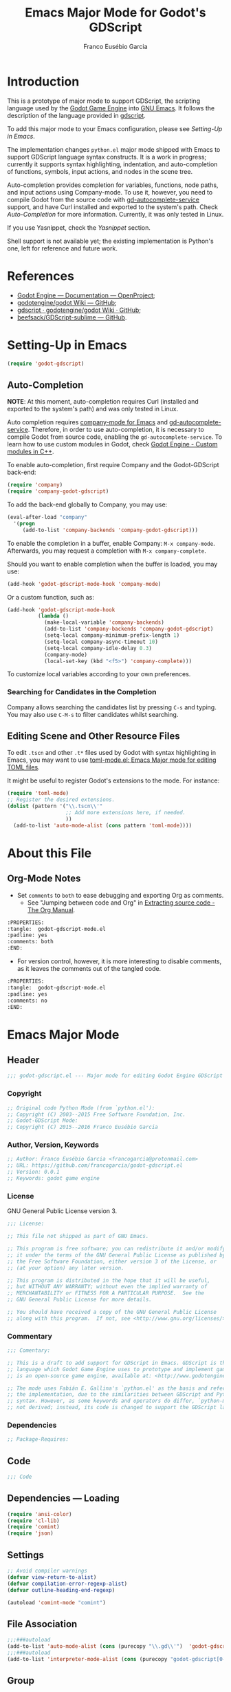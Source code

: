 #+TITLE: Emacs Major Mode for Godot's GDScript
#+AUTHOR: Franco Eusébio Garcia
#+EMAIL: francogarcia@protonmail.com

* Introduction
This is a prototype of major mode to support GDScript, the scripting language
used by the [[http://www.godotengine.org][Godot Game Engine]] into [[https://www.gnu.org/software/emacs/][GNU Emacs]]. It follows the description of the
language provided in [[https://github.com/godotengine/godot/wiki/gdscript][gdscript]].

To add this major mode to your Emacs configuration, please see [[*Setting-Up in Emacs][Setting-Up in
Emacs]].

The implementation changes ~python.el~ major mode shipped with Emacs to support
GDScript language syntax constructs. It is a work in progress; currently it
supports syntax highlighting, indentation, and auto-completion of functions,
symbols, input actions, and nodes in the scene tree.

Auto-completion provides completion for variables, functions, node paths, and
input actions using Company-mode. To use it, however, you need to compile Godot
from the source code with [[https://github.com/neikeq/gd-autocomplete-service][gd-autocomplete-service]] support, and have Curl
installed and exported to the system's path. Check [[*Auto-Completion][Auto-Completion]] for more
information. Currently, it was only tested in Linux.

If you use Yasnippet, check the [[*Yasnippet][Yasnippet]] section.

Shell support is not available yet; the existing implementation is Python's one,
left for reference and future work.

* References

- [[http://godotengine.org/projects/godot-engine/wiki/Documentation][Godot Engine --- Documentation --- OpenProject]];
- [[https://github.com/godotengine/godot/wiki][godotengine/godot Wiki --- GitHub]];
- [[https://github.com/godotengine/godot/wiki/gdscript][gdscript · godotengine/godot Wiki · GitHub]];
- [[https://github.com/beefsack/GDScript-sublime][beefsack/GDScript-sublime --- GitHub]].

* Setting-Up in Emacs
#+BEGIN_SRC emacs-lisp :tangle no
(require 'godot-gdscript)
#+END_SRC

** Auto-Completion
*NOTE*: At this moment, auto-completion requires Curl (installed and exported to
the system's path) and was only tested in Linux.

Auto completion requires [[https://company-mode.github.io/][company-mode for Emacs]] and [[https://github.com/neikeq/gd-autocomplete-service][gd-autocomplete-service]].
Therefore, in order to use auto-completion, it is necessary to compile Godot
from source code, enabling the =gd-autocomplete-service=. To learn how to use
custom modules in Godot, check [[http://www.godotengine.org/projects/godot-engine/wiki/Custom_modules_in_C++][Godot Engine - Custom modules in C++]].

To enable auto-completion, first require Company and the Godot-GDScript
back-end:

#+BEGIN_SRC emacs-lisp
(require 'company)
(require 'company-godot-gdscript)
#+END_SRC

To add the back-end globally to Company, you may use:

#+BEGIN_SRC emacs-lisp :tangle no
(eval-after-load "company"
  '(progn
     (add-to-list 'company-backends 'company-godot-gdscript)))
#+END_SRC

To enable the completion in a buffer, enable Company: ~M-x company-mode~.
Afterwards, you may request a completion with ~M-x company-complete~.

Should you want to enable completion when the buffer is loaded, you may use:

#+BEGIN_SRC emacs-lisp :tangle no
(add-hook 'godot-gdscript-mode-hook 'company-mode)
#+END_SRC

Or a custom function, such as:

#+BEGIN_SRC emacs-lisp :tangle no
(add-hook 'godot-gdscript-mode-hook
          (lambda ()
            (make-local-variable 'company-backends)
            (add-to-list 'company-backends 'company-godot-gdscript)
            (setq-local company-minimum-prefix-length 1)
            (setq-local company-async-timeout 10)
            (setq-local company-idle-delay 0.3)
            (company-mode)
            (local-set-key (kbd "<f5>") 'company-complete)))
#+END_SRC

To customize local variables according to your own preferences.

*** Searching for Candidates in the Completion

Company allows searching the candidates list by pressing ~C-s~ and typing. You
may also use ~C-M-s~ to filter candidates whilst searching.

** Editing Scene and Other Resource Files

To edit =.tscn= and other =.t*= files used by Godot with syntax highlighting in
Emacs, you may want to use [[https://github.com/dryman/toml-mode.el][toml-mode.el: Emacs Major mode for editing TOML
files]].

It might be useful to register Godot's extensions to the mode. For instance:

#+BEGIN_SRC emacs-lisp
(require 'toml-mode)
;; Register the desired extensions.
(dolist (pattern '("\\.tscn\\'"
                   ;; Add more extensions here, if needed.
                   ))
  (add-to-list 'auto-mode-alist (cons pattern 'toml-mode))))
#+END_SRC

* About this File
** Org-Mode Notes
- Set ~comments~ to ~both~ to ease debugging and exporting Org as comments.
  + See "Jumping between code and Org" in [[http://orgmode.org/manual/Extracting-source-code.html][Extracting source code - The Org
    Manual]].

#+BEGIN_SRC org :tangle no
:PROPERTIES:
:tangle:  godot-gdscript-mode.el
:padline: yes
:comments: both
:END:
#+END_SRC

- For version control, however, it is more interesting to disable comments, as
  it leaves the comments out of the tangled code.

#+BEGIN_SRC org :tangle no
:PROPERTIES:
:tangle:  godot-gdscript-mode.el
:padline: yes
:comments: no
:END:
#+END_SRC

* Emacs Major Mode
:PROPERTIES:
:tangle:  godot-gdscript.el
:padline: yes
:comments: no
:END:

** Header
#+BEGIN_SRC emacs-lisp
;;; godot-gdscript.el --- Major mode for editing Godot Engine GDScript files.
#+END_SRC

*** Copyright
#+BEGIN_SRC emacs-lisp
;; Original code Python Mode (from `python.el'):
;; Copyright (C) 2003--2015 Free Software Foundation, Inc.
;; Godot-GDScript Mode:
;; Copyright (C) 2015--2016 Franco Eusébio Garcia
#+END_SRC

*** Author, Version, Keywords
#+BEGIN_SRC emacs-lisp
;; Author: Franco Eusébio Garcia <francogarcia@protonmail.com>
;; URL: https://github.com/francogarcia/godot-gdscript.el
;; Version: 0.0.1
;; Keywords: godot game engine
#+END_SRC

*** License
GNU General Public License version 3.

#+NAME: license
#+BEGIN_SRC emacs-lisp
;;; License:

;; This file not shipped as part of GNU Emacs.

;; This program is free software; you can redistribute it and/or modify
;; it under the terms of the GNU General Public License as published by
;; the Free Software Foundation, either version 3 of the License, or
;; (at your option) any later version.

;; This program is distributed in the hope that it will be useful,
;; but WITHOUT ANY WARRANTY; without even the implied warranty of
;; MERCHANTABILITY or FITNESS FOR A PARTICULAR PURPOSE.  See the
;; GNU General Public License for more details.

;; You should have received a copy of the GNU General Public License
;; along with this program.  If not, see <http://www.gnu.org/licenses/>.
#+END_SRC

*** Commentary
#+BEGIN_SRC emacs-lisp
;;; Comentary:

;; This is a draft to add support for GDScript in Emacs. GDScript is the
;; language which Godot Game Engine uses to prototype and implement games. Godot
;; is an open-source game engine, available at: <http://www.godotengine.org/>.

;; The mode uses Fabián E. Gallina's `python.el' as the basis and reference for
;; the implementation, due to the similarities between GDScript and Python
;; syntax. However, as some keywords and operators do differ, `python-mode' is
;; not derived; instead, its code is changed to support the GDScript language.
#+END_SRC

*** Dependencies
#+BEGIN_SRC emacs-lisp
;; Package-Requires:
#+END_SRC

** Code
#+BEGIN_SRC emacs-lisp
;;; Code
#+END_SRC

** Dependencies --- Loading
#+BEGIN_SRC emacs-lisp
(require 'ansi-color)
(require 'cl-lib)
(require 'comint)
(require 'json)
#+END_SRC

** Settings
#+NAME: settings
#+BEGIN_SRC emacs-lisp
;; Avoid compiler warnings
(defvar view-return-to-alist)
(defvar compilation-error-regexp-alist)
(defvar outline-heading-end-regexp)

(autoload 'comint-mode "comint")
#+END_SRC

** File Association
#+NAME: file_association
#+BEGIN_SRC emacs-lisp
;;;###autoload
(add-to-list 'auto-mode-alist (cons (purecopy "\\.gd\\'")  'godot-gdscript-mode))
;;;###autoload
(add-to-list 'interpreter-mode-alist (cons (purecopy "godot-gdscript[0-9.]*") 'godot-gdscript-mode))
#+END_SRC

** Group
#+BEGIN_SRC emacs-lisp
(defgroup godot-gdscript nil
  "Godot Engine GDScript Language support for developing games using Emacs."
  :group 'languages
  :version "24.3"
  :link '(emacs-commentary-link "godot-gdscript"))
#+END_SRC

** Keybindings
#+NAME: keybindings
#+BEGIN_SRC emacs-lisp
;;; Bindings

(defvar godot-gdscript-mode-map
  (let ((map (make-sparse-keymap)))
    ;; Movement
    (define-key map [remap backward-sentence] 'godot-gdscript-nav-backward-block)
    (define-key map [remap forward-sentence] 'godot-gdscript-nav-forward-block)
    (define-key map [remap backward-up-list] 'godot-gdscript-nav-backward-up-list)
    (define-key map "\C-c\C-j" 'imenu)
    ;; Indent specific
    (define-key map "\177" 'godot-gdscript-indent-dedent-line-backspace)
    (define-key map (kbd "<backtab>") 'godot-gdscript-indent-dedent-line)
    (define-key map "\C-c<" 'godot-gdscript-indent-shift-left)
    (define-key map "\C-c>" 'godot-gdscript-indent-shift-right)
    ;; Skeletons
    (define-key map "\C-c\C-tc" 'godot-gdscript-skeleton-class)
    (define-key map "\C-c\C-td" 'godot-gdscript-skeleton-def)
    (define-key map "\C-c\C-tf" 'godot-gdscript-skeleton-for)
    (define-key map "\C-c\C-ti" 'godot-gdscript-skeleton-if)
    (define-key map "\C-c\C-tt" 'godot-gdscript-skeleton-try)
    (define-key map "\C-c\C-tw" 'godot-gdscript-skeleton-while)
    ;; Shell interaction
    (define-key map "\C-c\C-p" 'run-godot-gdscript)
    (define-key map "\C-c\C-s" 'godot-gdscript-shell-send-string)
    (define-key map "\C-c\C-r" 'godot-gdscript-shell-send-region)
    (define-key map "\C-\M-x" 'godot-gdscript-shell-send-defun)
    (define-key map "\C-c\C-c" 'godot-gdscript-shell-send-buffer)
    (define-key map "\C-c\C-l" 'godot-gdscript-shell-send-file)
    (define-key map "\C-c\C-z" 'godot-gdscript-shell-switch-to-shell)
    ;; Some util commands
    (define-key map "\C-c\C-v" 'godot-gdscript-check)
    (define-key map "\C-c\C-f" 'godot-gdscript-eldoc-at-point)
    ;; Utilities
    (substitute-key-definition 'complete-symbol 'completion-at-point
                               map global-map)
    (easy-menu-define godot-gdscript-menu map "Godot-Gdscript Mode menu"
      `("Godot-Gdscript"
        :help "Godot-Gdscript-specific Features"
        ["Shift region left" godot-gdscript-indent-shift-left :active mark-active
         :help "Shift region left by a single indentation step"]
        ["Shift region right" godot-gdscript-indent-shift-right :active mark-active
         :help "Shift region right by a single indentation step"]
        "-"
        ["Start of def/class" beginning-of-defun
         :help "Go to start of outermost definition around point"]
        ["End of def/class" end-of-defun
         :help "Go to end of definition around point"]
        ["Mark def/class" mark-defun
         :help "Mark outermost definition around point"]
        ["Jump to def/class" imenu
         :help "Jump to a class or function definition"]
        "--"
        ("Skeletons")
        "---"
        ["Start interpreter" run-godot-gdscript
         :help "Run inferior Godot-Gdscript process in a separate buffer"]
        ["Switch to shell" godot-gdscript-shell-switch-to-shell
         :help "Switch to running inferior Godot-Gdscript process"]
        ["Eval string" godot-gdscript-shell-send-string
         :help "Eval string in inferior Godot-Gdscript session"]
        ["Eval buffer" godot-gdscript-shell-send-buffer
         :help "Eval buffer in inferior Godot-Gdscript session"]
        ["Eval region" godot-gdscript-shell-send-region
         :help "Eval region in inferior Godot-Gdscript session"]
        ["Eval defun" godot-gdscript-shell-send-defun
         :help "Eval defun in inferior Godot-Gdscript session"]
        ["Eval file" godot-gdscript-shell-send-file
         :help "Eval file in inferior Godot-Gdscript session"]
        ["Debugger" pdb :help "Run pdb under GUD"]
        "----"
        ["Check file" godot-gdscript-check
         :help "Check file for errors"]
        ["Help on symbol" godot-gdscript-eldoc-at-point
         :help "Get help on symbol at point"]
        ["Complete symbol" completion-at-point
         :help "Complete symbol before point"]))
    map)
  "Keymap for `godot-gdscript-mode'.")
#+END_SRC

** Customization
*** Customizing Indentation
#+NAME: indentation_customization
#+BEGIN_SRC emacs-lisp
#+END_SRC

** Utilities
#+BEGIN_SRC emacs-lisp
#+END_SRC

** Grammar and Syntax
*** Language Reference

Useful classes and methods:

- GDScriptLanguage::get_reserved_words();
- GDFunctions::get_func_name();
- GDFunctions::Function;
- Node class.

*** Keywords

*** Types
**** Built-In Types
***** Basic Types
- ~null~;
- ~bool~;
- ~int~;
- ~float~;
- ~String~.

***** Vector Types
- ~Vector2~;
- ~Rect2~;
- ~Vector3~;
- ~Matrix32~;
- ~Plane~;
- ~Quat~;
- ~AABB~;
- ~Matrix3~;
- ~Transform~.

***** Engine Types
- ~Color~;
- ~Image~;
- ~NodePath~;
- ~RID~;
- ~Object~;
- ~InputEvent~.

***** Containers
- ~Array~;
- ~Dictionary~;
- ~ByteArray~;
- ~IntArray~;
- ~StringArray~;
- ~Vector2Array~;
- ~Vector3Array~;
- ~ColorArray~.

*** Variables

*** Constants

*** Events

*** Functions

*** Operators
| Operator               | Description                           |
|------------------------+---------------------------------------|
| x[index]               | Subscription, Highest Priority        |
| x.attribute            | Attribute Reference                   |
| extends                | Instance Type Checker                 |
| ~                      | Bitwise NOT                           |
| -x                     | Negative                              |
| * / %                  | Multiplication / Division / Remainder |
| + -                    | Addition / Subtraction                |
| << >>                  | Bit Shifting                          |
| &                      | Bitwise AND                           |
| ^                      | Bitwise XOR                           |
| |                      | Bitwise OR                            |
| < > == != >= <=        | Comparisons                           |
| in                     | Content Test                          |
| ! not                  | Boolean NOT                           |
| and &&                 | Boolean AND                           |
| or ||                  | Boolean OR                            |
| = += -= *= /= %= &= |= | Assignment, Lowest Priority           |

*** Literals
| Literal           | Name                         |
|-------------------+------------------------------|
| 45                | Base 10 Integer              |
| 0x8F51            | Base 16 (hex) Integer        |
| 3.14, 58.1e-10    | Floating Point Number (real) |
| 'Hello', "Hi"     | Strings                      |
| """Hello, Dude""" | Multiline String             |
| @"Node/Label"     | Node Path or StringName      |

*** Comments

** Syntax Highlighting (Font Locking)
#+BEGIN_SRC emacs-lisp
;;; Godot-Gdscript specialized rx

(eval-when-compile
  (defconst godot-gdscript-rx-constituents
    `((block-start          . ,(rx symbol-start
                                   (or "class" "elif" "else" "except" "finally" "for"
                                       "func" "if" "try" "while" "with")
                                   symbol-end))
      (dedenter            . ,(rx symbol-start
                                   (or "elif" "else" "except" "finally")
                                   symbol-end))
      (block-ender         . ,(rx symbol-start
                                  (or
                                   "break" "continue" "pass" "raise" "return")
                                  symbol-end))
      (decorator            . ,(rx line-start (* space) ?@ (any letter ?_)
                                   (* (any word ?_))))
      (defun                . ,(rx symbol-start (or "func" "class") symbol-end))
      (if-name-main         . ,(rx line-start "if" (+ space) "__name__"
                                   (+ space) "==" (+ space)
                                   (any ?' ?\") "__main__" (any ?' ?\")
                                   (* space) ?:))
      (symbol-name          . ,(rx (any letter ?_) (* (any word ?_))))
      (variable-declaration . ,(rx (or "const" "var")))
      (open-paren           . ,(rx (or "{" "[" "(")))
      (close-paren          . ,(rx (or "}" "]" ")")))
      (simple-operator      . ,(rx (any ?+ ?- ?/ ?& ?^ ?~ ?| ?* ?< ?> ?= ?%)))
      ;; FIXME: rx should support (not simple-operator).
      (not-simple-operator  . ,(rx
                                (not
                                 (any ?+ ?- ?/ ?& ?^ ?~ ?| ?* ?< ?> ?= ?%))))
      ;; FIXME: Use regexp-opt.
      (operator             . ,(rx (or "+" "-" "/" "&" "^" "~" "|" "*" "<" ">"
                                       "=" "%" "//" "<<" ">>" "<=" "!" "!="
                                       "==" ">=" "||" "&&" "is" "not")))
      ;; FIXME: Use regexp-opt.
      (assignment-operator  . ,(rx (or "=" "+=" "-=" "*=" "/=" "//=" "%="
                                       ">>=" "<<=" "&=" "^=" "|=")))
      (string-delimiter . ,(rx (and
                                ;; Match even number of backslashes.
                                (or (not (any ?\\ ?\' ?\")) point
                                    ;; Quotes might be preceded by a escaped quote.
                                    (and (or (not (any ?\\)) point) ?\\
                                         (* ?\\ ?\\) (any ?\' ?\")))
                                (* ?\\ ?\\)
                                ;; Match single or triple quotes of any kind.
                                (group (or  "\"" "\"\"\"" "'" "'''")))))
      (coding-cookie . ,(rx line-start ?# (* space)
                            (or
                             ;; # coding=<encoding name>
                             (: "coding" (or ?: ?=) (* space) (group-n 1 (+ (or word ?-))))
                             ;; # -*- coding: <encoding name> -*-
                             (: "-*-" (* space) "coding:" (* space)
                                (group-n 1 (+ (or word ?-))) (* space) "-*-")))))
    "Additional Godot-Gdscript specific sexps for `godot-gdscript-rx'")

  (defmacro godot-gdscript-rx (&rest regexps)
    "Godot-Gdscript mode specialized rx macro.
This variant of `rx' supports common Godot-Gdscript named REGEXPS."
    (let ((rx-constituents (append godot-gdscript-rx-constituents rx-constituents)))
      (cond ((null regexps)
             (error "No regexp"))
            ((cdr regexps)
             (rx-to-string `(and ,@regexps) t))
            (t
             (rx-to-string (car regexps) t))))))


;;; Font-lock and syntax

(eval-when-compile
  (defun godot-gdscript-syntax--context-compiler-macro (form type &optional syntax-ppss)
    (pcase type
      (`'comment
       `(let ((ppss (or ,syntax-ppss (syntax-ppss))))
          (and (nth 4 ppss) (nth 8 ppss))))
      (`'string
       `(let ((ppss (or ,syntax-ppss (syntax-ppss))))
          (and (nth 3 ppss) (nth 8 ppss))))
      (`'paren
       `(nth 1 (or ,syntax-ppss (syntax-ppss))))
      (_ form))))

(defun godot-gdscript-syntax-context (type &optional syntax-ppss)
  "Return non-nil if point is on TYPE using SYNTAX-PPSS.
TYPE can be `comment', `string' or `paren'.  It returns the start
character address of the specified TYPE."
  (declare (compiler-macro godot-gdscript-syntax--context-compiler-macro))
  (let ((ppss (or syntax-ppss (syntax-ppss))))
    (pcase type
      (`comment (and (nth 4 ppss) (nth 8 ppss)))
      (`string (and (nth 3 ppss) (nth 8 ppss)))
      (`paren (nth 1 ppss))
      (_ nil))))

(defun godot-gdscript-syntax-context-type (&optional syntax-ppss)
  "Return the context type using SYNTAX-PPSS.
The type returned can be `comment', `string' or `paren'."
  (let ((ppss (or syntax-ppss (syntax-ppss))))
    (cond
     ((nth 8 ppss) (if (nth 4 ppss) 'comment 'string))
     ((nth 1 ppss) 'paren))))

(defsubst godot-gdscript-syntax-comment-or-string-p (&optional ppss)
  "Return non-nil if PPSS is inside 'comment or 'string."
  (nth 8 (or ppss (syntax-ppss))))

(defsubst godot-gdscript-syntax-closing-paren-p ()
  "Return non-nil if char after point is a closing paren."
  (= (syntax-class (syntax-after (point)))
     (syntax-class (string-to-syntax ")"))))

(define-obsolete-function-alias
  'godot-gdscript-info-ppss-context #'godot-gdscript-syntax-context "24.3")

(define-obsolete-function-alias
  'godot-gdscript-info-ppss-context-type #'godot-gdscript-syntax-context-type "24.3")

(define-obsolete-function-alias
  'godot-gdscript-info-ppss-comment-or-string-p
  #'godot-gdscript-syntax-comment-or-string-p "24.3")

(defvar godot-gdscript-font-lock-keywords
  ;; Keywords
  `(,(rx symbol-start
         (or
          "and" "in" "not" "or"
          "null" "self"
          "String" "bool" "float" "int"
          ;; Variant types
          "AABB" "Array" "ByteArray" "Color"
          "ColorArray" "Dictionary" "Image" "InputEvent" "IntArray"
          "Matrix3" "Matrix32" "NodePath" "Object" "Plane"
          "Quat" "RID" "RealArray" "Rect2" "StringArray"
          "Transform" "Vector2" "Vector2Array" "Vector3" "Vector3Array"
          ;; Language keywords
          "assert" "break" "breakpoint" "class" "const" "continue"
          "default" "do" "elif" "else" "enum"
          "export" "extends" "for" "func" "if" "onready"
          "pass" "preload" "resume" "return" "setget"
          "signal" "static" "tool" "var" "while" "yield")
         symbol-end)
    ;; functions
    (,(rx symbol-start "func" (1+ space) (group (1+ (or word ?_))))
     (1 font-lock-function-name-face))
    ;; classes
    (,(rx symbol-start "class" (1+ space) (group (1+ (or word ?_))))
     (1 font-lock-type-face))
    ;; Constants
    (,(rx symbol-start
          (or
           "PI" "false" "null" "true")
          symbol-end) . font-lock-constant-face)
    ;; Decorators.
    (,(rx line-start (* (any " \t")) (group "@" (1+ (or word ?_))
                                            (0+ "." (1+ (or word ?_)))))
     (1 font-lock-type-face))
    ;; Builtin Exceptions
    (,(rx symbol-start
          (or
           "OK" "FAILED"
           "ERR_UNAVAILABLE" "ERR_UNCONFIGURED" "ERR_UNAUTHORIZED"
           "ERR_PARAMETER_RANGE_ERROR" "ERR_OUT_OF_MEMORY" "ERR_FILE_NOT_FOUND"
           "ERR_FILE_BAD_DRIVE" "ERR_FILE_BAD_PATH" "ERR_FILE_NO_PERMISSION"
           "ERR_FILE_ALREADY_IN_USE" "ERR_FILE_CANT_OPEN" "ERR_FILE_CANT_WRITE"
           "ERR_FILE_CANT_READ" "ERR_FILE_UNRECOGNIZED" "ERR_FILE_CORRUPT"
           "ERR_FILE_MISSING_DEPENDENCIES" "ERR_FILE_EOF" "ERR_CANT_OPEN"
           "ERR_CANT_CREATE" "ERROR_QUERY_FAILED" "ERR_ALREADY_IN_USE"
           "ERR_LOCKED" "ERR_TIMEOUT" "ERR_CANT_CONNECT" "ERR_CANT_RESOLVE"
           "ERR_CONNECTION_ERROR" "ERR_CANT_AQUIRE_RESOURCE" "ERR_CANT_FORK"
           "ERR_INVALID_DATA" "ERR_INVALID_PARAMETER" "ERR_ALREADY_EXISTS"
           "ERR_DOES_NOT_EXIST" "ERR_DATABASE_CANT_READ" "ERR_DATABASE_CANT_WRITE"
           "ERR_COMPILATION_FAILED" "ERR_METHOD_NOT_FOUND" "ERR_LINK_FAILED"
           "ERR_SCRIPT_FAILED" "ERR_CYCLIC_LINK" "ERR_INVALID_DECLARATION"
           "ERR_DUPLICATE_SYMBOL" "ERR_PARSE_ERROR" "ERR_BUSY"
           "ERR_SKIP" "ERR_HELP" "ERR_BUG" "ERR_PRINTER_ON_FIRE"
           "ERR_OMFG_THIS_IS_VERY_VERY_BAD" "ERR_WTF")
          symbol-end) . font-lock-type-face)
    ;; Builtins
    (,(rx symbol-start
          (or
           ;; Inherited methods from Object
           "connect" "emit" "get" "set_signal"
           ;; Inherited methods from Node
           "_init" "_process" "_fixed_process" "idle_process"
           "_input" "_unhandled_input" "_unhandled_key_input"
           ;; Missing functions from header
           "basefunc" "call" "new" "instance"
           ;; Exported functions
           "Color8" "abs" "acos" "asin" "atan" "atan2" "bytes2var" "ceil"
           "clamp" "convert" "cos" "cosh" "db2linear" "decimals" "dectime"
           "deg2rad" "dict2inst" "ease" "exp" "floor" "fmod" "fposmod_from"
           "funcref_hash" "id" "inf" "inst2dict" "instance"
           "is" "is" "lerp" "linear2db" "load_log" "max" "min_nan"
           "nearest" "po2" "pow" "print" "print" "printerr" "printraw"
           "prints_printt" "rad2deg" "rand" "rand" "randf" "randi" "randomize"
           "range" "range" "round" "seed" "seed" "sign" "sin"
           "sinh" "sqrt" "stack" "stepify" "str" "str2var" "tan"
           "tanh_typeof" "var2bytes_var2str_weakref")
          symbol-end) . font-lock-builtin-face)
    ;; assignments
    ;; support for a = b = c = 5
    (,(lambda (limit)
        (let ((re (godot-gdscript-rx (group (+ (any word ?. ?_)))
                             (? ?\[ (+ (not (any  ?\]))) ?\]) (* space)
                             assignment-operator))
              (res nil))
          (while (and (setq res (re-search-forward re limit t))
                      (or (godot-gdscript-syntax-context 'paren)
                          (equal (char-after (point-marker)) ?=))))
          res))
     (1 font-lock-variable-name-face nil nil))
    ;; support for a, b, c = (1, 2, 3)
    (,(lambda (limit)
        (let ((re (godot-gdscript-rx (group (+ (any word ?. ?_))) (* space)
                             (* ?, (* space) (+ (any word ?. ?_)) (* space))
                             ?, (* space) (+ (any word ?. ?_)) (* space)
                             assignment-operator))
              (res nil))
          (while (and (setq res (re-search-forward re limit t))
                      (goto-char (match-end 1))
                      (godot-gdscript-syntax-context 'paren)))
          res))
     (1 font-lock-variable-name-face nil nil))))

(defconst godot-gdscript-syntax-propertize-function
  (syntax-propertize-rules
   ((godot-gdscript-rx string-delimiter)
    (0 (ignore (godot-gdscript-syntax-stringify))))))

(defsubst godot-gdscript-syntax-count-quotes (quote-char &optional point limit)
  "Count number of quotes around point (max is 3).
QUOTE-CHAR is the quote char to count.  Optional argument POINT is
the point where scan starts (defaults to current point), and LIMIT
is used to limit the scan."
  (let ((i 0))
    (while (and (< i 3)
                (or (not limit) (< (+ point i) limit))
                (eq (char-after (+ point i)) quote-char))
      (setq i (1+ i)))
    i))

(defun godot-gdscript-syntax-stringify ()
  "Put `syntax-table' property correctly on single/triple quotes."
  (let* ((num-quotes (length (match-string-no-properties 1)))
         (ppss (prog2
                   (backward-char num-quotes)
                   (syntax-ppss)
                 (forward-char num-quotes)))
         (string-start (and (not (nth 4 ppss)) (nth 8 ppss)))
         (quote-starting-pos (- (point) num-quotes))
         (quote-ending-pos (point))
         (num-closing-quotes
          (and string-start
               (godot-gdscript-syntax-count-quotes
                (char-before) string-start quote-starting-pos))))
    (cond ((and string-start (= num-closing-quotes 0))
           ;; This set of quotes doesn't match the string starting
           ;; kind. Do nothing.
           nil)
          ((not string-start)
           ;; This set of quotes delimit the start of a string.
           (put-text-property quote-starting-pos (1+ quote-starting-pos)
                              'syntax-table (string-to-syntax "|")))
          ((= num-quotes num-closing-quotes)
           ;; This set of quotes delimit the end of a string.
           (put-text-property (1- quote-ending-pos) quote-ending-pos
                              'syntax-table (string-to-syntax "|")))
          ((> num-quotes num-closing-quotes)
           ;; This may only happen whenever a triple quote is closing
           ;; a single quoted string. Add string delimiter syntax to
           ;; all three quotes.
           (put-text-property quote-starting-pos quote-ending-pos
                              'syntax-table (string-to-syntax "|"))))))

(defvar godot-gdscript-mode-syntax-table
  (let ((table (make-syntax-table)))
    ;; Give punctuation syntax to ASCII that normally has symbol
    ;; syntax or has word syntax and isn't a letter.
    (let ((symbol (string-to-syntax "_"))
          (sst (standard-syntax-table)))
      (dotimes (i 128)
        (unless (= i ?_)
          (if (equal symbol (aref sst i))
              (modify-syntax-entry i "." table)))))
    (modify-syntax-entry ?$ "." table)
    (modify-syntax-entry ?% "." table)
    ;; exceptions
    (modify-syntax-entry ?# "<" table)
    (modify-syntax-entry ?\n ">" table)
    (modify-syntax-entry ?' "\"" table)
    (modify-syntax-entry ?` "$" table)
    table)
  "Syntax table for Godot-Gdscript files.")

(defvar godot-gdscript-dotty-syntax-table
  (let ((table (make-syntax-table godot-gdscript-mode-syntax-table)))
    (modify-syntax-entry ?. "w" table)
    (modify-syntax-entry ?_ "w" table)
    table)
  "Dotty syntax table for Godot-Gdscript files.
It makes underscores and dots word constituent chars.")
#+END_SRC

** Indentation
#+BEGIN_SRC emacs-lisp
;;; Indentation

(defcustom godot-gdscript-indent-offset 4
  "Default indentation offset for Godot-Gdscript."
  :group 'godot-gdscript
  :type 'integer
  :safe 'integerp)

(defcustom godot-gdscript-indent-guess-indent-offset t
  "Non-nil tells Godot-Gdscript mode to guess `godot-gdscript-indent-offset' value."
  :type 'boolean
  :group 'godot-gdscript
  :safe 'booleanp)

(defcustom godot-gdscript-indent-trigger-commands
  '(indent-for-tab-command yas-expand yas/expand)
  "Commands that might trigger a `godot-gdscript-indent-line' call."
  :type '(repeat symbol)
  :group 'godot-gdscript)

(define-obsolete-variable-alias
  'godot-gdscript-indent 'godot-gdscript-indent-offset "24.3")

(define-obsolete-variable-alias
  'godot-gdscript-guess-indent 'godot-gdscript-indent-guess-indent-offset "24.3")

(defvar godot-gdscript-indent-current-level 0
  "Deprecated var available for compatibility.")

(defvar godot-gdscript-indent-levels '(0)
  "Deprecated var available for compatibility.")

(make-obsolete-variable
 'godot-gdscript-indent-current-level
 "The indentation API changed to avoid global state.
The function `godot-gdscript-indent-calculate-levels' does not use it
anymore.  If you were defadvising it and or depended on this
variable for indentation customizations, refactor your code to
work on `godot-gdscript-indent-calculate-indentation' instead."
 "24.5")

(make-obsolete-variable
 'godot-gdscript-indent-levels
 "The indentation API changed to avoid global state.
The function `godot-gdscript-indent-calculate-levels' does not use it
anymore.  If you were defadvising it and or depended on this
variable for indentation customizations, refactor your code to
work on `godot-gdscript-indent-calculate-indentation' instead."
 "24.5")

(defun godot-gdscript-indent-guess-indent-offset ()
  "Guess and set `godot-gdscript-indent-offset' for the current buffer."
  (interactive)
  (save-excursion
    (save-restriction
      (widen)
      (goto-char (point-min))
      (let ((block-end))
        (while (and (not block-end)
                    (re-search-forward
                     (godot-gdscript-rx line-start block-start) nil t))
          (when (and
                 (not (godot-gdscript-syntax-context-type))
                 (progn
                   (goto-char (line-end-position))
                   (godot-gdscript-util-forward-comment -1)
                   (if (equal (char-before) ?:)
                       t
                     (forward-line 1)
                     (when (godot-gdscript-info-block-continuation-line-p)
                       (while (and (godot-gdscript-info-continuation-line-p)
                                   (not (eobp)))
                         (forward-line 1))
                       (godot-gdscript-util-forward-comment -1)
                       (when (equal (char-before) ?:)
                         t)))))
            (setq block-end (point-marker))))
        (let ((indentation
               (when block-end
                 (goto-char block-end)
                 (godot-gdscript-util-forward-comment)
                 (current-indentation))))
          (if (and indentation (not (zerop indentation)))
              (set (make-local-variable 'godot-gdscript-indent-offset) indentation)
            (message "Can't guess godot-gdscript-indent-offset, using defaults: %s"
                     godot-gdscript-indent-offset)))))))

(defun godot-gdscript-indent-context ()
  "Get information about the current indentation context.
Context is returned in a cons with the form (STATUS . START).

STATUS can be one of the following:

keyword
-------

:after-comment
 - Point is after a comment line.
 - START is the position of the \"#\" character.
:inside-string
 - Point is inside string.
 - START is the position of the first quote that starts it.
:no-indent
 - No possible indentation case matches.
 - START is always zero.

:inside-paren
 - Fallback case when point is inside paren.
 - START is the first non space char position *after* the open paren.
:inside-paren-at-closing-nested-paren
 - Point is on a line that contains a nested paren closer.
 - START is the position of the open paren it closes.
:inside-paren-at-closing-paren
 - Point is on a line that contains a paren closer.
 - START is the position of the open paren.
:inside-paren-newline-start
 - Point is inside a paren with items starting in their own line.
 - START is the position of the open paren.
:inside-paren-newline-start-from-block
 - Point is inside a paren with items starting in their own line
   from a block start.
 - START is the position of the open paren.

:after-backslash
 - Fallback case when point is after backslash.
 - START is the char after the position of the backslash.
:after-backslash-assignment-continuation
 - Point is after a backslashed assignment.
 - START is the char after the position of the backslash.
:after-backslash-block-continuation
 - Point is after a backslashed block continuation.
 - START is the char after the position of the backslash.
:after-backslash-dotted-continuation
 - Point is after a backslashed dotted continuation.  Previous
   line must contain a dot to align with.
 - START is the char after the position of the backslash.
:after-backslash-first-line
 - First line following a backslashed continuation.
 - START is the char after the position of the backslash.

:after-block-end
 - Point is after a line containing a block ender.
 - START is the position where the ender starts.
:after-block-start
 - Point is after a line starting a block.
 - START is the position where the block starts.
:after-line
 - Point is after a simple line.
 - START is the position where the previous line starts.
:at-dedenter-block-start
 - Point is on a line starting a dedenter block.
 - START is the position where the dedenter block starts."
  (save-restriction
    (widen)
    (let ((ppss (save-excursion
                  (beginning-of-line)
                  (syntax-ppss))))
      (cond
       ;; Beginning of buffer.
       ((= (line-number-at-pos) 1)
        (cons :no-indent 0))
       ;; Inside a string.
       ((let ((start (godot-gdscript-syntax-context 'string ppss)))
          (when start
            (cons :inside-string start))))
       ;; Inside a paren.
       ((let* ((start (godot-gdscript-syntax-context 'paren ppss))
               (starts-in-newline
                (when start
                  (save-excursion
                    (goto-char start)
                    (forward-char)
                    (not
                     (= (line-number-at-pos)
                        (progn
                          (godot-gdscript-util-forward-comment)
                          (line-number-at-pos))))))))
          (when start
            (cond
             ;; Current line only holds the closing paren.
             ((save-excursion
                (skip-syntax-forward " ")
                (when (and (godot-gdscript-syntax-closing-paren-p)
                           (progn
                             (forward-char 1)
                             (not (godot-gdscript-syntax-context 'paren))))
                  (cons :inside-paren-at-closing-paren start))))
             ;; Current line only holds a closing paren for nested.
             ((save-excursion
                (back-to-indentation)
                (godot-gdscript-syntax-closing-paren-p))
              (cons :inside-paren-at-closing-nested-paren start))
             ;; This line starts from a opening block in its own line.
             ((save-excursion
                (goto-char start)
                (when (and
                       starts-in-newline
                       (save-excursion
                         (back-to-indentation)
                         (looking-at (godot-gdscript-rx block-start))))
                  (cons
                   :inside-paren-newline-start-from-block start))))
             (starts-in-newline
              (cons :inside-paren-newline-start start))
             ;; General case.
             (t (cons :inside-paren
                      (save-excursion
                        (goto-char (1+ start))
                        (skip-syntax-forward "(" 1)
                        (skip-syntax-forward " ")
                        (point))))))))
       ;; After backslash.
       ((let ((start (when (not (godot-gdscript-syntax-comment-or-string-p ppss))
                       (godot-gdscript-info-line-ends-backslash-p
                        (1- (line-number-at-pos))))))
          (when start
            (cond
             ;; Continuation of dotted expression.
             ((save-excursion
                (back-to-indentation)
                (when (eq (char-after) ?\.)
                  ;; Move point back until it's not inside a paren.
                  (while (prog2
                             (forward-line -1)
                             (and (not (bobp))
                                  (godot-gdscript-syntax-context 'paren))))
                  (goto-char (line-end-position))
                  (while (and (search-backward
                               "." (line-beginning-position) t)
                              (godot-gdscript-syntax-context-type)))
                  ;; Ensure previous statement has dot to align with.
                  (when (and (eq (char-after) ?\.)
                             (not (godot-gdscript-syntax-context-type)))
                    (cons :after-backslash-dotted-continuation (point))))))
             ;; Continuation of block definition.
             ((let ((block-continuation-start
                     (godot-gdscript-info-block-continuation-line-p)))
                (when block-continuation-start
                  (save-excursion
                    (goto-char block-continuation-start)
                    (re-search-forward
                     (godot-gdscript-rx block-start (* space))
                     (line-end-position) t)
                    (cons :after-backslash-block-continuation (point))))))
             ;; Continuation of assignment.
             ((let ((assignment-continuation-start
                     (godot-gdscript-info-assignment-continuation-line-p)))
                (when assignment-continuation-start
                  (save-excursion
                    (goto-char assignment-continuation-start)
                    (cons :after-backslash-assignment-continuation (point))))))
             ;; First line after backslash continuation start.
             ((save-excursion
                (goto-char start)
                (when (or (= (line-number-at-pos) 1)
                          (not (godot-gdscript-info-beginning-of-backslash
                                (1- (line-number-at-pos)))))
                  (cons :after-backslash-first-line start))))
             ;; General case.
             (t (cons :after-backslash start))))))
       ;; After beginning of block.
       ((let ((start (save-excursion
                       (back-to-indentation)
                       (godot-gdscript-util-forward-comment -1)
                       (when (equal (char-before) ?:)
                         (godot-gdscript-nav-beginning-of-block)))))
          (when start
            (cons :after-block-start start))))
       ;; At dedenter statement.
       ((let ((start (godot-gdscript-info-dedenter-statement-p)))
          (when start
            (cons :at-dedenter-block-start start))))
       ;; After normal line, comment or ender (default case).
       ((save-excursion
          (back-to-indentation)
          (skip-chars-backward " \t\n")
          (godot-gdscript-nav-beginning-of-statement)
          (cons
           (cond ((godot-gdscript-info-current-line-comment-p)
                  :after-comment)
                 ((save-excursion
                    (goto-char (line-end-position))
                    (godot-gdscript-util-forward-comment -1)
                    (godot-gdscript-nav-beginning-of-statement)
                    (looking-at (godot-gdscript-rx block-ender)))
                  :after-block-end)
                 (t :after-line))
           (point))))))))

(defun godot-gdscript-indent--calculate-indentation ()
  "Internal implementation of `godot-gdscript-indent-calculate-indentation'.
May return an integer for the maximum possible indentation at
current context or a list of integers.  The latter case is only
happening for :at-dedenter-block-start context since the
possibilities can be narrowed to specific indentation points."
  (save-restriction
    (widen)
    (save-excursion
      (pcase (godot-gdscript-indent-context)
        (`(:no-indent . ,_) 0)
        (`(,(or :after-line
                :after-comment
                :inside-string
                :after-backslash
                :inside-paren-at-closing-paren
                :inside-paren-at-closing-nested-paren) . ,start)
         ;; Copy previous indentation.
         (goto-char start)
         (current-indentation))
        (`(,(or :after-block-start
                :after-backslash-first-line
                :inside-paren-newline-start) . ,start)
         ;; Add one indentation level.
         (goto-char start)
         (+ (current-indentation) godot-gdscript-indent-offset))
        (`(,(or :inside-paren
                :after-backslash-block-continuation
                :after-backslash-assignment-continuation
                :after-backslash-dotted-continuation) . ,start)
         ;; Use the column given by the context.
         (goto-char start)
         (current-column))
        (`(:after-block-end . ,start)
         ;; Subtract one indentation level.
         (goto-char start)
         (- (current-indentation) godot-gdscript-indent-offset))
        (`(:at-dedenter-block-start . ,_)
         ;; List all possible indentation levels from opening blocks.
         (let ((opening-block-start-points
                (godot-gdscript-info-dedenter-opening-block-positions)))
           (if (not opening-block-start-points)
               0  ; if not found default to first column
             (mapcar (lambda (pos)
                       (save-excursion
                         (goto-char pos)
                         (current-indentation)))
                     opening-block-start-points))))
        (`(,(or :inside-paren-newline-start-from-block) . ,start)
         ;; Add two indentation levels to make the suite stand out.
         (goto-char start)
         (+ (current-indentation) (* godot-gdscript-indent-offset 2)))))))

(defun godot-gdscript-indent--calculate-levels (indentation)
  "Calculate levels list given INDENTATION.
Argument INDENTATION can either be an integer or a list of
integers.  Levels are returned in ascending order, and in the
case INDENTATION is a list, this order is enforced."
  (if (listp indentation)
      (sort (copy-sequence indentation) #'<)
    (let* ((remainder (% indentation godot-gdscript-indent-offset))
           (steps (/ (- indentation remainder) godot-gdscript-indent-offset))
           (levels (mapcar (lambda (step)
                             (* godot-gdscript-indent-offset step))
                           (number-sequence steps 0 -1))))
      (reverse
       (if (not (zerop remainder))
           (cons indentation levels)
         levels)))))

(defun godot-gdscript-indent--previous-level (levels indentation)
  "Return previous level from LEVELS relative to INDENTATION."
  (let* ((levels (sort (copy-sequence levels) #'>))
         (default (car levels)))
    (catch 'return
      (dolist (level levels)
        (when (funcall #'< level indentation)
          (throw 'return level)))
      default)))

(defun godot-gdscript-indent-calculate-indentation (&optional previous)
  "Calculate indentation.
Get indentation of PREVIOUS level when argument is non-nil.
Return the max level of the cycle when indentation reaches the
minimum."
  (let* ((indentation (godot-gdscript-indent--calculate-indentation))
         (levels (godot-gdscript-indent--calculate-levels indentation)))
    (if previous
        (godot-gdscript-indent--previous-level levels (current-indentation))
      (apply #'max levels))))

(defun godot-gdscript-indent-line (&optional previous)
  "Internal implementation of `godot-gdscript-indent-line-function'.
Use the PREVIOUS level when argument is non-nil, otherwise indent
to the maximum available level.  When indentation is the minimum
possible and PREVIOUS is non-nil, cycle back to the maximum
level."
  (let ((follow-indentation-p
         ;; Check if point is within indentation.
         (and (<= (line-beginning-position) (point))
              (>= (+ (line-beginning-position)
                     (current-indentation))
                  (point)))))
    (save-excursion
      (indent-line-to
       (godot-gdscript-indent-calculate-indentation previous))
      (godot-gdscript-info-dedenter-opening-block-message))
    (when follow-indentation-p
      (back-to-indentation))))

(defun godot-gdscript-indent-calculate-levels ()
  "Return possible indentation levels."
  (godot-gdscript-indent--calculate-levels
   (godot-gdscript-indent--calculate-indentation)))

(defun godot-gdscript-indent-line-function ()
  "`indent-line-function' for Godot-Gdscript mode.
When the variable `last-command' is equal to one of the symbols
inside `godot-gdscript-indent-trigger-commands' it cycles possible
indentation levels from right to left."
  (godot-gdscript-indent-line
   (and (memq this-command godot-gdscript-indent-trigger-commands)
        (eq last-command this-command))))

(defun godot-gdscript-indent-dedent-line ()
  "De-indent current line."
  (interactive "*")
  (when (and (not (bolp))
           (not (godot-gdscript-syntax-comment-or-string-p))
           (= (current-indentation) (current-column)))
      (godot-gdscript-indent-line t)
      t))

(defun godot-gdscript-indent-dedent-line-backspace (arg)
  "De-indent current line.
Argument ARG is passed to `backward-delete-char-untabify' when
point is not in between the indentation."
  (interactive "*p")
  (unless (godot-gdscript-indent-dedent-line)
    (backward-delete-char-untabify arg)))

(put 'godot-gdscript-indent-dedent-line-backspace 'delete-selection 'supersede)

(defun godot-gdscript-indent-region (start end)
  "Indent a Godot-Gdscript region automagically.

Called from a program, START and END specify the region to indent."
  (let ((deactivate-mark nil))
    (save-excursion
      (goto-char end)
      (setq end (point-marker))
      (goto-char start)
      (or (bolp) (forward-line 1))
      (while (< (point) end)
        (or (and (bolp) (eolp))
            (when (and
                   ;; Skip if previous line is empty or a comment.
                   (save-excursion
                     (let ((line-is-comment-p
                            (godot-gdscript-info-current-line-comment-p)))
                       (forward-line -1)
                       (not
                        (or (and (godot-gdscript-info-current-line-comment-p)
                                 ;; Unless this line is a comment too.
                                 (not line-is-comment-p))
                            (godot-gdscript-info-current-line-empty-p)))))
                   ;; Don't mess with strings, unless it's the
                   ;; enclosing set of quotes.
                   (or (not (godot-gdscript-syntax-context 'string))
                       (eq
                        (syntax-after
                         (+ (1- (point))
                            (current-indentation)
                            (godot-gdscript-syntax-count-quotes (char-after) (point))))
                        (string-to-syntax "|")))
                   ;; Skip if current line is a block start, a
                   ;; dedenter or block ender.
                   (save-excursion
                     (back-to-indentation)
                     (not (looking-at
                           (godot-gdscript-rx
                            (or block-start dedenter block-ender))))))
              (godot-gdscript-indent-line)))
        (forward-line 1))
      (move-marker end nil))))

(defun godot-gdscript-indent-shift-left (start end &optional count)
  "Shift lines contained in region START END by COUNT columns to the left.
COUNT defaults to `godot-gdscript-indent-offset'.  If region isn't
active, the current line is shifted.  The shifted region includes
the lines in which START and END lie.  An error is signaled if
any lines in the region are indented less than COUNT columns."
  (interactive
   (if mark-active
       (list (region-beginning) (region-end) current-prefix-arg)
     (list (line-beginning-position) (line-end-position) current-prefix-arg)))
  (if count
      (setq count (prefix-numeric-value count))
    (setq count godot-gdscript-indent-offset))
  (when (> count 0)
    (let ((deactivate-mark nil))
      (save-excursion
        (goto-char start)
        (while (< (point) end)
          (if (and (< (current-indentation) count)
                   (not (looking-at "[ \t]*$")))
              (error "Can't shift all lines enough"))
          (forward-line))
        (indent-rigidly start end (- count))))))

(add-to-list 'debug-ignored-errors "^Can't shift all lines enough")

(defun godot-gdscript-indent-shift-right (start end &optional count)
  "Shift lines contained in region START END by COUNT columns to the right.
COUNT defaults to `godot-gdscript-indent-offset'.  If region isn't
active, the current line is shifted.  The shifted region includes
the lines in which START and END lie."
  (interactive
   (if mark-active
       (list (region-beginning) (region-end) current-prefix-arg)
     (list (line-beginning-position) (line-end-position) current-prefix-arg)))
  (let ((deactivate-mark nil))
    (setq count (if count (prefix-numeric-value count)
                  godot-gdscript-indent-offset))
    (indent-rigidly start end count)))

(defun godot-gdscript-indent-post-self-insert-function ()
  "Adjust indentation after insertion of some characters.
This function is intended to be added to `post-self-insert-hook.'
If a line renders a paren alone, after adding a char before it,
the line will be re-indented automatically if needed."
  (when (and electric-indent-mode
             (eq (char-before) last-command-event))
    (cond
     ;; Electric indent inside parens
     ((and
       (not (bolp))
       (let ((paren-start (godot-gdscript-syntax-context 'paren)))
         ;; Check that point is inside parens.
         (when paren-start
           (not
            ;; Filter the case where input is happening in the same
            ;; line where the open paren is.
            (= (line-number-at-pos)
               (line-number-at-pos paren-start)))))
       ;; When content has been added before the closing paren or a
       ;; comma has been inserted, it's ok to do the trick.
       (or
        (memq (char-after) '(?\) ?\] ?\}))
        (eq (char-before) ?,)))
      (save-excursion
        (goto-char (line-beginning-position))
        (let ((indentation (godot-gdscript-indent-calculate-indentation)))
          (when (< (current-indentation) indentation)
            (indent-line-to indentation)))))
     ;; Electric colon
     ((and (eq ?: last-command-event)
           (memq ?: electric-indent-chars)
           (not current-prefix-arg)
           ;; Trigger electric colon only at end of line
           (eolp)
           ;; Avoid re-indenting on extra colon
           (not (equal ?: (char-before (1- (point)))))
           (not (godot-gdscript-syntax-comment-or-string-p)))
      ;; Just re-indent dedenters
      (let ((dedenter-pos (godot-gdscript-info-dedenter-statement-p))
            (current-pos (point)))
        (when dedenter-pos
          (save-excursion
            (goto-char dedenter-pos)
            (godot-gdscript-indent-line)
            (unless (= (line-number-at-pos dedenter-pos)
                       (line-number-at-pos current-pos))
              ;; Reindent region if this is a multiline statement
              (godot-gdscript-indent-region dedenter-pos current-pos)))))))))
#+END_SRC

** Navigation
#+BEGIN_SRC emacs-lisp
;;; Navigation

(defvar godot-gdscript-nav-beginning-of-defun-regexp
  (godot-gdscript-rx line-start (* space) defun (+ space) (group symbol-name))
  "Regexp matching class or function definition.
The name of the defun should be grouped so it can be retrieved
via `match-string'.")

(defun godot-gdscript-nav--beginning-of-defun (&optional arg)
  "Internal implementation of `godot-gdscript-nav-beginning-of-defun'.
With positive ARG search backwards, else search forwards."
  (when (or (null arg) (= arg 0)) (setq arg 1))
  (let* ((re-search-fn (if (> arg 0)
                           #'re-search-backward
                         #'re-search-forward))
         (line-beg-pos (line-beginning-position))
         (line-content-start (+ line-beg-pos (current-indentation)))
         (pos (point-marker))
         (beg-indentation
          (and (> arg 0)
               (save-excursion
                 (while (and
                         (not (godot-gdscript-info-looking-at-beginning-of-defun))
                         (godot-gdscript-nav-backward-block)))
                 (or (and (godot-gdscript-info-looking-at-beginning-of-defun)
                          (+ (current-indentation) godot-gdscript-indent-offset))
                     0))))
         (found
          (progn
            (when (and (< arg 0)
                       (godot-gdscript-info-looking-at-beginning-of-defun))
              (end-of-line 1))
            (while (and (funcall re-search-fn
                                 godot-gdscript-nav-beginning-of-defun-regexp nil t)
                        (or (godot-gdscript-syntax-context-type)
                            ;; Handle nested defuns when moving
                            ;; backwards by checking indentation.
                            (and (> arg 0)
                                 (not (= (current-indentation) 0))
                                 (>= (current-indentation) beg-indentation)))))
            (and (godot-gdscript-info-looking-at-beginning-of-defun)
                 (or (not (= (line-number-at-pos pos)
                             (line-number-at-pos)))
                     (and (>= (point) line-beg-pos)
                          (<= (point) line-content-start)
                          (> pos line-content-start)))))))
    (if found
        (or (beginning-of-line 1) t)
      (and (goto-char pos) nil))))

(defun godot-gdscript-nav-beginning-of-defun (&optional arg)
  "Move point to `beginning-of-defun'.
With positive ARG search backwards else search forward.
ARG nil or 0 defaults to 1.  When searching backwards,
nested defuns are handled with care depending on current
point position.  Return non-nil if point is moved to
`beginning-of-defun'."
  (when (or (null arg) (= arg 0)) (setq arg 1))
  (let ((found))
    (while (and (not (= arg 0))
                (let ((keep-searching-p
                       (godot-gdscript-nav--beginning-of-defun arg)))
                  (when (and keep-searching-p (null found))
                    (setq found t))
                  keep-searching-p))
      (setq arg (if (> arg 0) (1- arg) (1+ arg))))
    found))

(defun godot-gdscript-nav-end-of-defun ()
  "Move point to the end of def or class.
Returns nil if point is not in a def or class."
  (interactive)
  (let ((beg-defun-indent)
        (beg-pos (point)))
    (when (or (godot-gdscript-info-looking-at-beginning-of-defun)
              (godot-gdscript-nav-beginning-of-defun 1)
              (godot-gdscript-nav-beginning-of-defun -1))
      (setq beg-defun-indent (current-indentation))
      (while (progn
               (godot-gdscript-nav-end-of-statement)
               (godot-gdscript-util-forward-comment 1)
               (and (> (current-indentation) beg-defun-indent)
                    (not (eobp)))))
      (godot-gdscript-util-forward-comment -1)
      (forward-line 1)
      ;; Ensure point moves forward.
      (and (> beg-pos (point)) (goto-char beg-pos)))))

(defun godot-gdscript-nav--syntactically (fn poscompfn &optional contextfn)
  "Move point using FN avoiding places with specific context.
FN must take no arguments.  POSCOMPFN is a two arguments function
used to compare current and previous point after it is moved
using FN, this is normally a less-than or greater-than
comparison.  Optional argument CONTEXTFN defaults to
`godot-gdscript-syntax-context-type' and is used for checking current
point context, it must return a non-nil value if this point must
be skipped."
  (let ((contextfn (or contextfn 'godot-gdscript-syntax-context-type))
        (start-pos (point-marker))
        (prev-pos))
    (catch 'found
      (while t
        (let* ((newpos
                (and (funcall fn) (point-marker)))
               (context (funcall contextfn)))
          (cond ((and (not context) newpos
                      (or (and (not prev-pos) newpos)
                          (and prev-pos newpos
                               (funcall poscompfn newpos prev-pos))))
                 (throw 'found (point-marker)))
                ((and newpos context)
                 (setq prev-pos (point)))
                (t (when (not newpos) (goto-char start-pos))
                   (throw 'found nil))))))))

(defun godot-gdscript-nav--forward-defun (arg)
  "Internal implementation of godot-gdscript-nav-{backward,forward}-defun.
Uses ARG to define which function to call, and how many times
repeat it."
  (let ((found))
    (while (and (> arg 0)
                (setq found
                      (godot-gdscript-nav--syntactically
                       (lambda ()
                         (re-search-forward
                          godot-gdscript-nav-beginning-of-defun-regexp nil t))
                       '>)))
      (setq arg (1- arg)))
    (while (and (< arg 0)
                (setq found
                      (godot-gdscript-nav--syntactically
                       (lambda ()
                         (re-search-backward
                          godot-gdscript-nav-beginning-of-defun-regexp nil t))
                       '<)))
      (setq arg (1+ arg)))
    found))

(defun godot-gdscript-nav-backward-defun (&optional arg)
  "Navigate to closer defun backward ARG times.
Unlikely `godot-gdscript-nav-beginning-of-defun' this doesn't care about
nested definitions."
  (interactive "^p")
  (godot-gdscript-nav--forward-defun (- (or arg 1))))

(defun godot-gdscript-nav-forward-defun (&optional arg)
  "Navigate to closer defun forward ARG times.
Unlikely `godot-gdscript-nav-beginning-of-defun' this doesn't care about
nested definitions."
  (interactive "^p")
  (godot-gdscript-nav--forward-defun (or arg 1)))

(defun godot-gdscript-nav-beginning-of-statement ()
  "Move to start of current statement."
  (interactive "^")
  (back-to-indentation)
  (let* ((ppss (syntax-ppss))
         (context-point
          (or
           (godot-gdscript-syntax-context 'paren ppss)
           (godot-gdscript-syntax-context 'string ppss))))
    (cond ((bobp))
          (context-point
           (goto-char context-point)
           (godot-gdscript-nav-beginning-of-statement))
          ((save-excursion
             (forward-line -1)
             (godot-gdscript-info-line-ends-backslash-p))
           (forward-line -1)
           (godot-gdscript-nav-beginning-of-statement))))
  (point-marker))

(defun godot-gdscript-nav-end-of-statement (&optional noend)
  "Move to end of current statement.
Optional argument NOEND is internal and makes the logic to not
jump to the end of line when moving forward searching for the end
of the statement."
  (interactive "^")
  (let (string-start bs-pos)
    (while (and (or noend (goto-char (line-end-position)))
                (not (eobp))
                (cond ((setq string-start (godot-gdscript-syntax-context 'string))
                       (goto-char string-start)
                       (if (godot-gdscript-syntax-context 'paren)
                           ;; Ended up inside a paren, roll again.
                           (godot-gdscript-nav-end-of-statement t)
                         ;; This is not inside a paren, move to the
                         ;; end of this string.
                         (goto-char (+ (point)
                                       (godot-gdscript-syntax-count-quotes
                                        (char-after (point)) (point))))
                         (or (re-search-forward (rx (syntax string-delimiter)) nil t)
                             (goto-char (point-max)))))
                      ((godot-gdscript-syntax-context 'paren)
                       ;; The statement won't end before we've escaped
                       ;; at least one level of parenthesis.
                       (condition-case err
                           (goto-char (scan-lists (point) 1 -1))
                         (scan-error (goto-char (nth 3 err)))))
                      ((setq bs-pos (godot-gdscript-info-line-ends-backslash-p))
                       (goto-char bs-pos)
                       (forward-line 1))))))
  (point-marker))

(defun godot-gdscript-nav-backward-statement (&optional arg)
  "Move backward to previous statement.
With ARG, repeat.  See `godot-gdscript-nav-forward-statement'."
  (interactive "^p")
  (or arg (setq arg 1))
  (godot-gdscript-nav-forward-statement (- arg)))

(defun godot-gdscript-nav-forward-statement (&optional arg)
  "Move forward to next statement.
With ARG, repeat.  With negative argument, move ARG times
backward to previous statement."
  (interactive "^p")
  (or arg (setq arg 1))
  (while (> arg 0)
    (godot-gdscript-nav-end-of-statement)
    (godot-gdscript-util-forward-comment)
    (godot-gdscript-nav-beginning-of-statement)
    (setq arg (1- arg)))
  (while (< arg 0)
    (godot-gdscript-nav-beginning-of-statement)
    (godot-gdscript-util-forward-comment -1)
    (godot-gdscript-nav-beginning-of-statement)
    (setq arg (1+ arg))))

(defun godot-gdscript-nav-beginning-of-block ()
  "Move to start of current block."
  (interactive "^")
  (let ((starting-pos (point)))
    (if (progn
          (godot-gdscript-nav-beginning-of-statement)
          (looking-at (godot-gdscript-rx block-start)))
        (point-marker)
      ;; Go to first line beginning a statement
      (while (and (not (bobp))
                  (or (and (godot-gdscript-nav-beginning-of-statement) nil)
                      (godot-gdscript-info-current-line-comment-p)
                      (godot-gdscript-info-current-line-empty-p)))
        (forward-line -1))
      (let ((block-matching-indent
             (- (current-indentation) godot-gdscript-indent-offset)))
        (while
            (and (godot-gdscript-nav-backward-block)
                 (> (current-indentation) block-matching-indent)))
        (if (and (looking-at (godot-gdscript-rx block-start))
                 (= (current-indentation) block-matching-indent))
            (point-marker)
          (and (goto-char starting-pos) nil))))))

(defun godot-gdscript-nav-end-of-block ()
  "Move to end of current block."
  (interactive "^")
  (when (godot-gdscript-nav-beginning-of-block)
    (let ((block-indentation (current-indentation)))
      (godot-gdscript-nav-end-of-statement)
      (while (and (forward-line 1)
                  (not (eobp))
                  (or (and (> (current-indentation) block-indentation)
                           (or (godot-gdscript-nav-end-of-statement) t))
                      (godot-gdscript-info-current-line-comment-p)
                      (godot-gdscript-info-current-line-empty-p))))
      (godot-gdscript-util-forward-comment -1)
      (point-marker))))

(defun godot-gdscript-nav-backward-block (&optional arg)
  "Move backward to previous block of code.
With ARG, repeat.  See `godot-gdscript-nav-forward-block'."
  (interactive "^p")
  (or arg (setq arg 1))
  (godot-gdscript-nav-forward-block (- arg)))

(defun godot-gdscript-nav-forward-block (&optional arg)
  "Move forward to next block of code.
With ARG, repeat.  With negative argument, move ARG times
backward to previous block."
  (interactive "^p")
  (or arg (setq arg 1))
  (let ((block-start-regexp
         (godot-gdscript-rx line-start (* whitespace) block-start))
        (starting-pos (point)))
    (while (> arg 0)
      (godot-gdscript-nav-end-of-statement)
      (while (and
              (re-search-forward block-start-regexp nil t)
              (godot-gdscript-syntax-context-type)))
      (setq arg (1- arg)))
    (while (< arg 0)
      (godot-gdscript-nav-beginning-of-statement)
      (while (and
              (re-search-backward block-start-regexp nil t)
              (godot-gdscript-syntax-context-type)))
      (setq arg (1+ arg)))
    (godot-gdscript-nav-beginning-of-statement)
    (if (not (looking-at (godot-gdscript-rx block-start)))
        (and (goto-char starting-pos) nil)
      (and (not (= (point) starting-pos)) (point-marker)))))

(defun godot-gdscript-nav--lisp-forward-sexp (&optional arg)
  "Standard version `forward-sexp'.
It ignores completely the value of `forward-sexp-function' by
setting it to nil before calling `forward-sexp'.  With positive
ARG move forward only one sexp, else move backwards."
  (let ((forward-sexp-function)
        (arg (if (or (not arg) (> arg 0)) 1 -1)))
    (forward-sexp arg)))

(defun godot-gdscript-nav--lisp-forward-sexp-safe (&optional arg)
  "Safe version of standard `forward-sexp'.
When at end of sexp (i.e. looking at a opening/closing paren)
skips it instead of throwing an error.  With positive ARG move
forward only one sexp, else move backwards."
  (let* ((arg (if (or (not arg) (> arg 0)) 1 -1))
         (paren-regexp
          (if (> arg 0) (godot-gdscript-rx close-paren) (godot-gdscript-rx open-paren)))
         (search-fn
          (if (> arg 0) #'re-search-forward #'re-search-backward)))
    (condition-case nil
        (godot-gdscript-nav--lisp-forward-sexp arg)
      (error
       (while (and (funcall search-fn paren-regexp nil t)
                   (godot-gdscript-syntax-context 'paren)))))))

(defun godot-gdscript-nav--forward-sexp (&optional dir safe)
  "Move to forward sexp.
With positive optional argument DIR direction move forward, else
backwards.  When optional argument SAFE is non-nil do not throw
errors when at end of sexp, skip it instead."
  (setq dir (or dir 1))
  (unless (= dir 0)
    (let* ((forward-p (if (> dir 0)
                          (and (setq dir 1) t)
                        (and (setq dir -1) nil)))
           (context-type (godot-gdscript-syntax-context-type)))
      (cond
       ((memq context-type '(string comment))
        ;; Inside of a string, get out of it.
        (let ((forward-sexp-function))
          (forward-sexp dir)))
       ((or (eq context-type 'paren)
            (and forward-p (looking-at (godot-gdscript-rx open-paren)))
            (and (not forward-p)
                 (eq (syntax-class (syntax-after (1- (point))))
                     (car (string-to-syntax ")")))))
        ;; Inside a paren or looking at it, lisp knows what to do.
        (if safe
            (godot-gdscript-nav--lisp-forward-sexp-safe dir)
          (godot-gdscript-nav--lisp-forward-sexp dir)))
       (t
        ;; This part handles the lispy feel of
        ;; `godot-gdscript-nav-forward-sexp'.  Knowing everything about the
        ;; current context and the context of the next sexp tries to
        ;; follow the lisp sexp motion commands in a symmetric manner.
        (let* ((context
                (cond
                 ((godot-gdscript-info-beginning-of-block-p) 'block-start)
                 ((godot-gdscript-info-end-of-block-p) 'block-end)
                 ((godot-gdscript-info-beginning-of-statement-p) 'statement-start)
                 ((godot-gdscript-info-end-of-statement-p) 'statement-end)))
               (next-sexp-pos
                (save-excursion
                  (if safe
                      (godot-gdscript-nav--lisp-forward-sexp-safe dir)
                    (godot-gdscript-nav--lisp-forward-sexp dir))
                  (point)))
               (next-sexp-context
                (save-excursion
                  (goto-char next-sexp-pos)
                  (cond
                   ((godot-gdscript-info-beginning-of-block-p) 'block-start)
                   ((godot-gdscript-info-end-of-block-p) 'block-end)
                   ((godot-gdscript-info-beginning-of-statement-p) 'statement-start)
                   ((godot-gdscript-info-end-of-statement-p) 'statement-end)
                   ((godot-gdscript-info-statement-starts-block-p) 'starts-block)
                   ((godot-gdscript-info-statement-ends-block-p) 'ends-block)))))
          (if forward-p
              (cond ((and (not (eobp))
                          (godot-gdscript-info-current-line-empty-p))
                     (godot-gdscript-util-forward-comment dir)
                     (godot-gdscript-nav--forward-sexp dir))
                    ((eq context 'block-start)
                     (godot-gdscript-nav-end-of-block))
                    ((eq context 'statement-start)
                     (godot-gdscript-nav-end-of-statement))
                    ((and (memq context '(statement-end block-end))
                          (eq next-sexp-context 'ends-block))
                     (goto-char next-sexp-pos)
                     (godot-gdscript-nav-end-of-block))
                    ((and (memq context '(statement-end block-end))
                          (eq next-sexp-context 'starts-block))
                     (goto-char next-sexp-pos)
                     (godot-gdscript-nav-end-of-block))
                    ((memq context '(statement-end block-end))
                     (goto-char next-sexp-pos)
                     (godot-gdscript-nav-end-of-statement))
                    (t (goto-char next-sexp-pos)))
            (cond ((and (not (bobp))
                        (godot-gdscript-info-current-line-empty-p))
                   (godot-gdscript-util-forward-comment dir)
                   (godot-gdscript-nav--forward-sexp dir))
                  ((eq context 'block-end)
                   (godot-gdscript-nav-beginning-of-block))
                  ((eq context 'statement-end)
                   (godot-gdscript-nav-beginning-of-statement))
                  ((and (memq context '(statement-start block-start))
                        (eq next-sexp-context 'starts-block))
                   (goto-char next-sexp-pos)
                   (godot-gdscript-nav-beginning-of-block))
                  ((and (memq context '(statement-start block-start))
                        (eq next-sexp-context 'ends-block))
                   (goto-char next-sexp-pos)
                   (godot-gdscript-nav-beginning-of-block))
                  ((memq context '(statement-start block-start))
                   (goto-char next-sexp-pos)
                   (godot-gdscript-nav-beginning-of-statement))
                  (t (goto-char next-sexp-pos))))))))))

(defun godot-gdscript-nav-forward-sexp (&optional arg)
  "Move forward across expressions.
With ARG, do it that many times.  Negative arg -N means move
backward N times."
  (interactive "^p")
  (or arg (setq arg 1))
  (while (> arg 0)
    (godot-gdscript-nav--forward-sexp 1)
    (setq arg (1- arg)))
  (while (< arg 0)
    (godot-gdscript-nav--forward-sexp -1)
    (setq arg (1+ arg))))

(defun godot-gdscript-nav-backward-sexp (&optional arg)
  "Move backward across expressions.
With ARG, do it that many times.  Negative arg -N means move
forward N times."
  (interactive "^p")
  (or arg (setq arg 1))
  (godot-gdscript-nav-forward-sexp (- arg)))

(defun godot-gdscript-nav-forward-sexp-safe (&optional arg)
  "Move forward safely across expressions.
With ARG, do it that many times.  Negative arg -N means move
backward N times."
  (interactive "^p")
  (or arg (setq arg 1))
  (while (> arg 0)
    (godot-gdscript-nav--forward-sexp 1 t)
    (setq arg (1- arg)))
  (while (< arg 0)
    (godot-gdscript-nav--forward-sexp -1 t)
    (setq arg (1+ arg))))

(defun godot-gdscript-nav-backward-sexp-safe (&optional arg)
  "Move backward safely across expressions.
With ARG, do it that many times.  Negative arg -N means move
forward N times."
  (interactive "^p")
  (or arg (setq arg 1))
  (godot-gdscript-nav-forward-sexp-safe (- arg)))

(defun godot-gdscript-nav--up-list (&optional dir)
  "Internal implementation of `godot-gdscript-nav-up-list'.
DIR is always 1 or -1 and comes sanitized from
`godot-gdscript-nav-up-list' calls."
  (let ((context (godot-gdscript-syntax-context-type))
        (forward-p (> dir 0)))
    (cond
     ((memq context '(string comment)))
     ((eq context 'paren)
      (let ((forward-sexp-function))
        (up-list dir)))
     ((and forward-p (godot-gdscript-info-end-of-block-p))
      (let ((parent-end-pos
             (save-excursion
               (let ((indentation (and
                                   (godot-gdscript-nav-beginning-of-block)
                                   (current-indentation))))
                 (while (and indentation
                             (> indentation 0)
                             (>= (current-indentation) indentation)
                             (godot-gdscript-nav-backward-block)))
                 (godot-gdscript-nav-end-of-block)))))
        (and (> (or parent-end-pos (point)) (point))
             (goto-char parent-end-pos))))
     (forward-p (godot-gdscript-nav-end-of-block))
     ((and (not forward-p)
           (> (current-indentation) 0)
           (godot-gdscript-info-beginning-of-block-p))
      (let ((prev-block-pos
             (save-excursion
               (let ((indentation (current-indentation)))
                 (while (and (godot-gdscript-nav-backward-block)
                             (>= (current-indentation) indentation))))
               (point))))
        (and (> (point) prev-block-pos)
             (goto-char prev-block-pos))))
     ((not forward-p) (godot-gdscript-nav-beginning-of-block)))))

(defun godot-gdscript-nav-up-list (&optional arg)
  "Move forward out of one level of parentheses (or blocks).
With ARG, do this that many times.
A negative argument means move backward but still to a less deep spot.
This command assumes point is not in a string or comment."
  (interactive "^p")
  (or arg (setq arg 1))
  (while (> arg 0)
    (godot-gdscript-nav--up-list 1)
    (setq arg (1- arg)))
  (while (< arg 0)
    (godot-gdscript-nav--up-list -1)
    (setq arg (1+ arg))))

(defun godot-gdscript-nav-backward-up-list (&optional arg)
  "Move backward out of one level of parentheses (or blocks).
With ARG, do this that many times.
A negative argument means move forward but still to a less deep spot.
This command assumes point is not in a string or comment."
  (interactive "^p")
  (or arg (setq arg 1))
  (godot-gdscript-nav-up-list (- arg)))

(defun godot-gdscript-nav-if-name-main ()
  "Move point at the beginning the __main__ block.
When \"if __name__ == '__main__':\" is found returns its
position, else returns nil."
  (interactive)
  (let ((point (point))
        (found (catch 'found
                 (goto-char (point-min))
                 (while (re-search-forward
                         (godot-gdscript-rx line-start
                                    "if" (+ space)
                                    "__name__" (+ space)
                                    "==" (+ space)
                                    (group-n 1 (or ?\" ?\'))
                                    "__main__" (backref 1) (* space) ":")
                         nil t)
                   (when (not (godot-gdscript-syntax-context-type))
                     (beginning-of-line)
                     (throw 'found t))))))
    (if found
        (point)
      (ignore (goto-char point)))))
#+END_SRC

** Shell Integration
#+BEGIN_SRC emacs-lisp
;;; Shell integration

(defcustom godot-gdscript-shell-buffer-name "Godot-GDScript"
  "Default buffer name for Godot-GDScript interpreter."
  :type 'string
  :group 'godot-gdscript
  :safe 'stringp)

(defcustom godot-gdscript-shell-interpreter "godot-gdscript"
  "Default Godot-GDScript interpreter for shell."
  :type 'string
  :group 'godot-gdscript)

(defcustom godot-gdscript-shell-internal-buffer-name "godot-gdscript internal"
  "Default buffer name for the Internal Godot-GDScript interpreter."
  :type 'string
  :group 'godot-gdscript
  :safe 'stringp)

(defcustom godot-gdscript-shell-interpreter-args "-i"
  "Default arguments for the Godot-GDScript interpreter."
  :type 'string
  :group 'godot-gdscript)

(defcustom godot-gdscript-shell-interpreter-interactive-arg "-i"
  "Interpreter argument to force it to run interactively."
  :type 'string
  :version "24.4")

(defcustom godot-gdscript-shell-prompt-detect-enabled t
  "Non-nil enables autodetection of interpreter prompts."
  :type 'boolean
  :safe 'booleanp
  :version "24.4")

(defcustom godot-gdscript-shell-prompt-detect-failure-warning t
  "Non-nil enables warnings when detection of prompts fail."
  :type 'boolean
  :safe 'booleanp
  :version "24.4")

(defcustom godot-gdscript-shell-prompt-input-regexps
  '(">>> " "\\.\\.\\. "                 ; Godot-GDScript
    "In \\[[0-9]+\\]: "                 ; IGodot-GDScript
    ;; Using ipdb outside IGodot-GDScript may fail to cleanup and leave static
    ;; IGodot-GDScript prompts activated, this adds some safeguard for that.
    "In : " "\\.\\.\\.: ")
  "List of regular expressions matching input prompts."
  :type '(repeat string)
  :version "24.4")

(defcustom godot-gdscript-shell-prompt-output-regexps
  '(""                                  ; Godot-GDScript
    "Out\\[[0-9]+\\]: "                 ; IGodot-GDScript
    "Out :")                            ; ipdb safeguard
  "List of regular expressions matching output prompts."
  :type '(repeat string)
  :version "24.4")

(defcustom godot-gdscript-shell-prompt-regexp ">>> "
  "Regular expression matching top level input prompt of Godot-GDScript shell.
It should not contain a caret (^) at the beginning."
  :type 'string)

(defcustom godot-gdscript-shell-prompt-block-regexp "\\.\\.\\. "
  "Regular expression matching block input prompt of Godot-GDScript shell.
It should not contain a caret (^) at the beginning."
  :type 'string)

(defcustom godot-gdscript-shell-prompt-output-regexp ""
  "Regular expression matching output prompt of Godot-GDScript shell.
It should not contain a caret (^) at the beginning."
  :type 'string)

(defcustom godot-gdscript-shell-prompt-pdb-regexp "[(<]*[Ii]?[Pp]db[>)]+ "
  "Regular expression matching pdb input prompt of Godot-GDScript shell.
It should not contain a caret (^) at the beginning."
  :type 'string)

(defcustom godot-gdscript-shell-enable-font-lock t
  "Should syntax highlighting be enabled in the Godot-GDScript shell buffer?
Restart the Godot-GDScript shell after changing this variable for it to take effect."
  :type 'boolean
  :group 'godot-gdscript
  :safe 'booleanp)

(defcustom godot-gdscript-shell-unbuffered t
  "Should shell output be unbuffered?.
When non-nil, this may prevent delayed and missing output in the
Godot-GDScript shell.  See commentary for details."
  :type 'boolean
  :group 'godot-gdscript
  :safe 'booleanp)

(defcustom godot-gdscript-shell-process-environment nil
  "List of environment variables for Godot-GDScript shell.
This variable follows the same rules as `process-environment'
since it merges with it before the process creation routines are
called.  When this variable is nil, the Godot-GDScript shell is run with
the default `process-environment'."
  :type '(repeat string)
  :group 'godot-gdscript
  :safe 'listp)

(defcustom godot-gdscript-shell-extra-godot-gdscriptpaths nil
  "List of extra Godot-GDScriptpaths for Godot-GDScript shell.
The values of this variable are added to the existing value of
GODOT-GDSCRIPTPATH in the `process-environment' variable."
  :type '(repeat string)
  :group 'godot-gdscript
  :safe 'listp)

(defcustom godot-gdscript-shell-exec-path nil
  "List of path to search for binaries.
This variable follows the same rules as `exec-path' since it
merges with it before the process creation routines are called.
When this variable is nil, the Godot-GDScript shell is run with the
default `exec-path'."
  :type '(repeat string)
  :group 'godot-gdscript
  :safe 'listp)

(defcustom godot-gdscript-shell-virtualenv-path nil
  "Path to virtualenv root.
This variable, when set to a string, makes the values stored in
`godot-gdscript-shell-process-environment' and `godot-gdscript-shell-exec-path'
to be modified properly so shells are started with the specified
virtualenv."
  :type '(choice (const nil) string)
  :group 'godot-gdscript
  :safe 'stringp)

(defcustom godot-gdscript-shell-setup-codes '(godot-gdscript-shell-completion-setup-code
                                      godot-gdscript-ffap-setup-code
                                      godot-gdscript-eldoc-setup-code)
  "List of code run by `godot-gdscript-shell-send-setup-codes'."
  :type '(repeat symbol)
  :group 'godot-gdscript
  :safe 'listp)

(defcustom godot-gdscript-shell-compilation-regexp-alist
  `((,(rx line-start (1+ (any " \t")) "File \""
          (group (1+ (not (any "\"<")))) ; avoid `<stdin>' &c
          "\", line " (group (1+ digit)))
     1 2)
    (,(rx " in file " (group (1+ not-newline)) " on line "
          (group (1+ digit)))
     1 2)
    (,(rx line-start "> " (group (1+ (not (any "(\"<"))))
          "(" (group (1+ digit)) ")" (1+ (not (any "("))) "()")
     1 2))
  "`compilation-error-regexp-alist' for inferior Godot-GDScript."
  :type '(alist string)
  :group 'godot-gdscript)

(defvar godot-gdscript-shell--prompt-calculated-input-regexp nil
  "Calculated input prompt regexp for inferior Godot-GDScript shell.
Do not set this variable directly, instead use
`godot-gdscript-shell-prompt-set-calculated-regexps'.")

(defvar godot-gdscript-shell--prompt-calculated-output-regexp nil
  "Calculated output prompt regexp for inferior Godot-GDScript shell.
Do not set this variable directly, instead use
`godot-gdscript-shell-set-prompt-regexp'.")

(defun godot-gdscript-shell-prompt-detect ()
  "Detect prompts for the current `godot-gdscript-shell-interpreter'.
When prompts can be retrieved successfully from the
`godot-gdscript-shell-interpreter' run with
`godot-gdscript-shell-interpreter-interactive-arg', returns a list of
three elements, where the first two are input prompts and the
last one is an output prompt.  When no prompts can be detected
and `godot-gdscript-shell-prompt-detect-failure-warning' is non-nil,
shows a warning with instructions to avoid hangs and returns nil.
When `godot-gdscript-shell-prompt-detect-enabled' is nil avoids any
detection and just returns nil."
  (when godot-gdscript-shell-prompt-detect-enabled
    (let* ((process-environment (godot-gdscript-shell-calculate-process-environment))
           (exec-path (godot-gdscript-shell-calculate-exec-path))
           (code (concat
                  "import sys\n"
                  "ps = [getattr(sys, 'ps%s' % i, '') for i in range(1,4)]\n"
                  ;; JSON is built manually for compatibility
                  "ps_json = '\\n[\"%s\", \"%s\", \"%s\"]\\n' % tuple(ps)\n"
                  "print (ps_json)\n"
                  "sys.exit(0)\n"))
           (output
            (with-temp-buffer
              ;; TODO: improve error handling by using
              ;; `condition-case' and displaying the error message to
              ;; the user in the no-prompts warning.
              (ignore-errors
                (let ((code-file (godot-gdscript-shell--save-temp-file code)))
                  ;; Use `process-file' as it is remote-host friendly.
                  (process-file
                   godot-gdscript-shell-interpreter
                   code-file
                   '(t nil)
                   nil
                   godot-gdscript-shell-interpreter-interactive-arg)
                  ;; Try to cleanup
                  (delete-file code-file)))
              (buffer-string)))
           (prompts
            (catch 'prompts
              (dolist (line (split-string output "\n" t))
                (let ((res
                       ;; Check if current line is a valid JSON array
                       (and (string= (substring line 0 2) "[\"")
                            (ignore-errors
                              ;; Return prompts as a list, not vector
                              (append (json-read-from-string line) nil)))))
                  ;; The list must contain 3 strings, where the first
                  ;; is the input prompt, the second is the block
                  ;; prompt and the last one is the output prompt.  The
                  ;; input prompt is the only one that can't be empty.
                  (when (and (= (length res) 3)
                             (cl-every #'stringp res)
                             (not (string= (car res) "")))
                    (throw 'prompts res))))
              nil)))
      (when (and (not prompts)
                 godot-gdscript-shell-prompt-detect-failure-warning)
        (warn
         (concat
          "Godot-GDScript shell prompts cannot be detected.\n"
          "If your emacs session hangs when starting Godot-GDScript shells\n"
          "recover with `keyboard-quit' and then try fixing the\n"
          "interactive flag for your interpreter by adjusting the\n"
          "`godot-gdscript-shell-interpreter-interactive-arg' or add regexps\n"
          "matching shell prompts in the directory-local friendly vars:\n"
          "  + `godot-gdscript-shell-prompt-regexp'\n"
          "  + `godot-gdscript-shell-prompt-block-regexp'\n"
          "  + `godot-gdscript-shell-prompt-output-regexp'\n"
          "Or alternatively in:\n"
          "  + `godot-gdscript-shell-prompt-input-regexps'\n"
          "  + `godot-gdscript-shell-prompt-output-regexps'")))
      prompts)))

(defun godot-gdscript-shell-prompt-validate-regexps ()
  "Validate all user provided regexps for prompts.
Signals `user-error' if any of these vars contain invalid
regexps: `godot-gdscript-shell-prompt-regexp',
`godot-gdscript-shell-prompt-block-regexp',
`godot-gdscript-shell-prompt-pdb-regexp',
`godot-gdscript-shell-prompt-output-regexp',
`godot-gdscript-shell-prompt-input-regexps',
`godot-gdscript-shell-prompt-output-regexps'."
  (dolist (symbol (list 'godot-gdscript-shell-prompt-input-regexps
                        'godot-gdscript-shell-prompt-output-regexps
                        'godot-gdscript-shell-prompt-regexp
                        'godot-gdscript-shell-prompt-block-regexp
                        'godot-gdscript-shell-prompt-pdb-regexp
                        'godot-gdscript-shell-prompt-output-regexp))
    (dolist (regexp (let ((regexps (symbol-value symbol)))
                      (if (listp regexps)
                          regexps
                        (list regexps))))
      (when (not (godot-gdscript-util-valid-regexp-p regexp))
        (user-error "Invalid regexp %s in `%s'"
                    regexp symbol)))))

(defun godot-gdscript-shell-prompt-set-calculated-regexps ()
  "Detect and set input and output prompt regexps.
Build and set the values for `godot-gdscript-shell-input-prompt-regexp'
and `godot-gdscript-shell-output-prompt-regexp' using the values from
`godot-gdscript-shell-prompt-regexp', `godot-gdscript-shell-prompt-block-regexp',
`godot-gdscript-shell-prompt-pdb-regexp',
`godot-gdscript-shell-prompt-output-regexp',
`godot-gdscript-shell-prompt-input-regexps',
`godot-gdscript-shell-prompt-output-regexps' and detected prompts from
`godot-gdscript-shell-prompt-detect'."
  (when (not (and godot-gdscript-shell--prompt-calculated-input-regexp
                  godot-gdscript-shell--prompt-calculated-output-regexp))
    (let* ((detected-prompts (godot-gdscript-shell-prompt-detect))
           (input-prompts nil)
           (output-prompts nil)
           (build-regexp
            (lambda (prompts)
              (concat "^\\("
                      (mapconcat #'identity
                                 (sort prompts
                                       (lambda (a b)
                                         (let ((length-a (length a))
                                               (length-b (length b)))
                                           (if (= length-a length-b)
                                               (string< a b)
                                             (> (length a) (length b))))))
                                 "\\|")
                      "\\)"))))
      ;; Validate ALL regexps
      (godot-gdscript-shell-prompt-validate-regexps)
      ;; Collect all user defined input prompts
      (dolist (prompt (append godot-gdscript-shell-prompt-input-regexps
                              (list godot-gdscript-shell-prompt-regexp
                                    godot-gdscript-shell-prompt-block-regexp
                                    godot-gdscript-shell-prompt-pdb-regexp)))
        (cl-pushnew prompt input-prompts :test #'string=))
      ;; Collect all user defined output prompts
      (dolist (prompt (cons godot-gdscript-shell-prompt-output-regexp
                            godot-gdscript-shell-prompt-output-regexps))
        (cl-pushnew prompt output-prompts :test #'string=))
      ;; Collect detected prompts if any
      (when detected-prompts
        (dolist (prompt (butlast detected-prompts))
          (setq prompt (regexp-quote prompt))
          (cl-pushnew prompt input-prompts :test #'string=))
        (cl-pushnew (regexp-quote
                     (car (last detected-prompts)))
                    output-prompts :test #'string=))
      ;; Set input and output prompt regexps from collected prompts
      (setq godot-gdscript-shell--prompt-calculated-input-regexp
            (funcall build-regexp input-prompts)
            godot-gdscript-shell--prompt-calculated-output-regexp
            (funcall build-regexp output-prompts)))))

(defun godot-gdscript-shell-get-process-name (dedicated)
  "Calculate the appropriate process name for inferior Godot-GDScript process.
If DEDICATED is t and the variable `buffer-file-name' is non-nil
returns a string with the form
`godot-gdscript-shell-buffer-name'[variable `buffer-file-name'] else
returns the value of `godot-gdscript-shell-buffer-name'."
  (let ((process-name
         (if (and dedicated
                  buffer-file-name)
             (format "%s[%s]" godot-gdscript-shell-buffer-name buffer-file-name)
           (format "%s" godot-gdscript-shell-buffer-name))))
    process-name))

(defun godot-gdscript-shell-internal-get-process-name ()
  "Calculate the appropriate process name for internal Godot-GDScript process.
The name is calculated from `godot-gdscript-shell-global-buffer-name' and
a hash of all relevant global shell settings in order to ensure
uniqueness for different types of configurations."
  (format "%s [%s]"
          godot-gdscript-shell-internal-buffer-name
          (md5
           (concat
            godot-gdscript-shell-interpreter
            godot-gdscript-shell-interpreter-args
            godot-gdscript-shell--prompt-calculated-input-regexp
            godot-gdscript-shell--prompt-calculated-output-regexp
            (mapconcat #'symbol-value godot-gdscript-shell-setup-codes "")
            (mapconcat #'identity godot-gdscript-shell-process-environment "")
            (mapconcat #'identity godot-gdscript-shell-extra-godot-gdscriptpaths "")
            (mapconcat #'identity godot-gdscript-shell-exec-path "")
            (or godot-gdscript-shell-virtualenv-path "")
            (mapconcat #'identity godot-gdscript-shell-exec-path "")))))

(defun godot-gdscript-shell-parse-command ()    ;FIXME: why name it "parse"?
  "Calculate the string used to execute the inferior Godot-GDScript process."
  ;; FIXME: process-environment doesn't seem to be used anywhere within
  ;; this let.
  (let ((process-environment (godot-gdscript-shell-calculate-process-environment))
        (exec-path (godot-gdscript-shell-calculate-exec-path)))
    (format "%s %s"
            ;; FIXME: Why executable-find?
            (shell-quote-argument
             (executable-find godot-gdscript-shell-interpreter))
            godot-gdscript-shell-interpreter-args)))

(defun godot-gdscript-shell-calculate-process-environment ()
  "Calculate process environment given `godot-gdscript-shell-virtualenv-path'."
  (let ((process-environment (append
                              godot-gdscript-shell-process-environment
                              process-environment nil))
        (virtualenv (if godot-gdscript-shell-virtualenv-path
                        (directory-file-name godot-gdscript-shell-virtualenv-path)
                      nil)))
    (when godot-gdscript-shell-unbuffered
      (setenv "GODOT-GDSCRIPTUNBUFFERED" "1"))
    (when godot-gdscript-shell-extra-godot-gdscriptpaths
      (setenv "GODOT-GDSCRIPTPATH"
              (format "%s%s%s"
                      (mapconcat 'identity
                                 godot-gdscript-shell-extra-godot-gdscriptpaths
                                 path-separator)
                      path-separator
                      (or (getenv "GODOT-GDSCRIPTPATH") ""))))
    (if (not virtualenv)
        process-environment
      (setenv "GODOT-GDSCRIPTHOME" nil)
      (setenv "PATH" (format "%s/bin%s%s"
                             virtualenv path-separator
                             (or (getenv "PATH") "")))
      (setenv "VIRTUAL_ENV" virtualenv))
    process-environment))

(defun godot-gdscript-shell-calculate-exec-path ()
  "Calculate exec path given `godot-gdscript-shell-virtualenv-path'."
  (let ((path (append godot-gdscript-shell-exec-path
                      exec-path nil)))  ;FIXME: Why nil?
    (if (not godot-gdscript-shell-virtualenv-path)
        path
      (cons (expand-file-name "bin" godot-gdscript-shell-virtualenv-path)
            path))))

(defun godot-gdscript-comint-output-filter-function (output)
  "Hook run after content is put into comint buffer.
OUTPUT is a string with the contents of the buffer."
  (ansi-color-filter-apply output))

(defvar godot-gdscript-shell--parent-buffer nil)

(defvar godot-gdscript-shell-output-syntax-table
  (let ((table (make-syntax-table godot-gdscript-dotty-syntax-table)))
    (modify-syntax-entry ?\' "." table)
    (modify-syntax-entry ?\" "." table)
    (modify-syntax-entry ?\( "." table)
    (modify-syntax-entry ?\[ "." table)
    (modify-syntax-entry ?\{ "." table)
    (modify-syntax-entry ?\) "." table)
    (modify-syntax-entry ?\] "." table)
    (modify-syntax-entry ?\} "." table)
    table)
  "Syntax table for shell output.
It makes parens and quotes be treated as punctuation chars.")

(define-derived-mode inferior-godot-gdscript-mode comint-mode "Inferior Godot-GDScript"
  "Major mode for Godot-GDScript inferior process.
Runs a Godot-GDScript interpreter as a subprocess of Emacs, with Godot-GDScript
I/O through an Emacs buffer.  Variables `godot-gdscript-shell-interpreter'
and `godot-gdscript-shell-interpreter-args' control which Godot-GDScript
interpreter is run.  Variables
`godot-gdscript-shell-prompt-regexp',
`godot-gdscript-shell-prompt-output-regexp',
`godot-gdscript-shell-prompt-block-regexp',
`godot-gdscript-shell-enable-font-lock',
`godot-gdscript-shell-completion-setup-code',
`godot-gdscript-shell-completion-string-code',
`godot-gdscript-eldoc-setup-code', `godot-gdscript-eldoc-string-code',
`godot-gdscript-ffap-setup-code' and `godot-gdscript-ffap-string-code' can
customize this mode for different Godot-GDScript interpreters.

You can also add additional setup code to be run at
initialization of the interpreter via `godot-gdscript-shell-setup-codes'
variable.

\(Type \\[describe-mode] in the process buffer for a list of commands.)"
  (let ((interpreter godot-gdscript-shell-interpreter)
        (args godot-gdscript-shell-interpreter-args))
    (when godot-gdscript-shell--parent-buffer
      (godot-gdscript-util-clone-local-variables godot-gdscript-shell--parent-buffer))
    ;; Users can override default values for these vars when calling
    ;; `run-godot-gdscript'.  This ensures new values let-bound in
    ;; `godot-gdscript-shell-make-comint' are locally set.
    (set (make-local-variable 'godot-gdscript-shell-interpreter) interpreter)
    (set (make-local-variable 'godot-gdscript-shell-interpreter-args) args))
  (set (make-local-variable 'godot-gdscript-shell--prompt-calculated-input-regexp) nil)
  (set (make-local-variable 'godot-gdscript-shell--prompt-calculated-output-regexp) nil)
  (godot-gdscript-shell-prompt-set-calculated-regexps)
  (setq comint-prompt-regexp godot-gdscript-shell--prompt-calculated-input-regexp)
  (setq mode-line-process '(":%s"))
  (make-local-variable 'comint-output-filter-functions)
  (add-hook 'comint-output-filter-functions
            'godot-gdscript-comint-output-filter-function)
  (add-hook 'comint-output-filter-functions
            'godot-gdscript-pdbtrack-comint-output-filter-function)
  (set (make-local-variable 'compilation-error-regexp-alist)
       godot-gdscript-shell-compilation-regexp-alist)
  (define-key inferior-godot-gdscript-mode-map [remap complete-symbol]
    'completion-at-point)
  (add-hook 'completion-at-point-functions
            #'godot-gdscript-shell-completion-complete-at-point nil 'local)
  (add-hook 'comint-dynamic-complete-functions ;FIXME: really?
            #'godot-gdscript-shell-completion-complete-at-point nil 'local)
  (define-key inferior-godot-gdscript-mode-map "\t"
    'godot-gdscript-shell-completion-complete-or-indent)
  (make-local-variable 'godot-gdscript-pdbtrack-buffers-to-kill)
  (make-local-variable 'godot-gdscript-pdbtrack-tracked-buffer)
  (make-local-variable 'godot-gdscript-shell-internal-last-output)
  (when godot-gdscript-shell-enable-font-lock
    (set-syntax-table godot-gdscript-mode-syntax-table)
    (set (make-local-variable 'font-lock-defaults)
         '(godot-gdscript-font-lock-keywords nil nil nil nil))
    (set (make-local-variable 'syntax-propertize-function)
         (eval
          ;; XXX: Unfortunately eval is needed here to make use of the
          ;; dynamic value of `comint-prompt-regexp'.
          `(syntax-propertize-rules
            (,comint-prompt-regexp
             (0 (ignore
                 (put-text-property
                  comint-last-input-start end 'syntax-table
                  godot-gdscript-shell-output-syntax-table)
                 ;; XXX: This might look weird, but it is the easiest
                 ;; way to ensure font lock gets cleaned up before the
                 ;; current prompt, which is needed for unclosed
                 ;; strings to not mess up with current input.
                 (font-lock-unfontify-region comint-last-input-start end))))
            (,(godot-gdscript-rx string-delimiter)
             (0 (ignore
                 (and (not (eq (get-text-property start 'field) 'output))
                      (godot-gdscript-syntax-stringify)))))))))
  (compilation-shell-minor-mode 1))

(defun godot-gdscript-shell-make-comint (cmd proc-name &optional pop internal)
  "Create a Godot-GDScript shell comint buffer.
CMD is the Godot-GDScript command to be executed and PROC-NAME is the
process name the comint buffer will get.  After the comint buffer
is created the `inferior-godot-gdscript-mode' is activated.  When
optional argument POP is non-nil the buffer is shown.  When
optional argument INTERNAL is non-nil this process is run on a
buffer with a name that starts with a space, following the Emacs
convention for temporary/internal buffers, and also makes sure
the user is not queried for confirmation when the process is
killed."
  (save-excursion
    (let* ((proc-buffer-name
            (format (if (not internal) "*%s*" " *%s*") proc-name))
           (process-environment (godot-gdscript-shell-calculate-process-environment))
           (exec-path (godot-gdscript-shell-calculate-exec-path)))
      (when (not (comint-check-proc proc-buffer-name))
        (let* ((cmdlist (split-string-and-unquote cmd))
               (interpreter (car cmdlist))
               (args (cdr cmdlist))
               (buffer (apply #'make-comint-in-buffer proc-name proc-buffer-name
                              interpreter nil args))
               (godot-gdscript-shell--parent-buffer (current-buffer))
               (process (get-buffer-process buffer))
               ;; As the user may have overridden default values for
               ;; these vars on `run-godot-gdscript', let-binding them allows
               ;; to have the new right values in all setup code
               ;; that's is done in `inferior-godot-gdscript-mode', which is
               ;; important, especially for prompt detection.
               (godot-gdscript-shell-interpreter interpreter)
               (godot-gdscript-shell-interpreter-args
                (mapconcat #'identity args " ")))
          (with-current-buffer buffer
            (inferior-godot-gdscript-mode))
          (accept-process-output process)
          (and pop (pop-to-buffer buffer t))
          (and internal (set-process-query-on-exit-flag process nil))))
      proc-buffer-name)))

;;;###autoload
(defun run-godot-gdscript (cmd &optional dedicated show)
  "Run an inferior Godot-GDScript process.
Input and output via buffer named after
`godot-gdscript-shell-buffer-name'.  If there is a process already
running in that buffer, just switch to it.

With argument, allows you to define CMD so you can edit the
command used to call the interpreter and define DEDICATED, so a
dedicated process for the current buffer is open.  When numeric
prefix arg is other than 0 or 4 do not SHOW.

Runs the hook `inferior-godot-gdscript-mode-hook' after
`comint-mode-hook' is run.  (Type \\[describe-mode] in the
process buffer for a list of commands.)"
  (interactive
   (if current-prefix-arg
       (list
        (read-string "Run Godot-GDScript: " (godot-gdscript-shell-parse-command))
        (y-or-n-p "Make dedicated process? ")
        (= (prefix-numeric-value current-prefix-arg) 4))
     (list (godot-gdscript-shell-parse-command) nil t)))
  (godot-gdscript-shell-make-comint
   cmd (godot-gdscript-shell-get-process-name dedicated) show)
  dedicated)

(defun run-godot-gdscript-internal ()
  "Run an inferior Internal Godot-GDScript process.
Input and output via buffer named after
`godot-gdscript-shell-internal-buffer-name' and what
`godot-gdscript-shell-internal-get-process-name' returns.

This new kind of shell is intended to be used for generic
communication related to defined configurations; the main
difference with global or dedicated shells is that these ones are
attached to a configuration, not a buffer.  This means that can
be used for example to retrieve the sys.path and other stuff,
without messing with user shells.  Note that
`godot-gdscript-shell-enable-font-lock' and `inferior-godot-gdscript-mode-hook'
are set to nil for these shells, so setup codes are not sent at
startup."
  (let ((godot-gdscript-shell-enable-font-lock nil)
        (inferior-godot-gdscript-mode-hook nil))
    (get-buffer-process
     (godot-gdscript-shell-make-comint
      (godot-gdscript-shell-parse-command)
      (godot-gdscript-shell-internal-get-process-name) nil t))))

(defun godot-gdscript-shell-get-buffer ()
  "Return inferior Godot-GDScript buffer for current buffer."
  (let* ((dedicated-proc-name (godot-gdscript-shell-get-process-name t))
         (dedicated-proc-buffer-name (format "*%s*" dedicated-proc-name))
         (global-proc-name  (godot-gdscript-shell-get-process-name nil))
         (global-proc-buffer-name (format "*%s*" global-proc-name))
         (dedicated-running (comint-check-proc dedicated-proc-buffer-name))
         (global-running (comint-check-proc global-proc-buffer-name)))
    ;; Always prefer dedicated
    (or (and dedicated-running dedicated-proc-buffer-name)
        (and global-running global-proc-buffer-name))))

(defun godot-gdscript-shell-get-process ()
  "Return inferior godot-gdscript process for current buffer."
  (get-buffer-process (godot-gdscript-shell-get-buffer)))

(defun godot-gdscript-shell-get-or-create-process (&optional cmd dedicated show)
  "Get or create an inferior Godot-GDScript process for current buffer and return it.
Arguments CMD, DEDICATED and SHOW are those of `run-godot-gdscript' and
are used to start the shell.  If those arguments are not
provided, `run-godot-gdscript' is called interactively and the user will
be asked for their values."
  (let* ((dedicated-proc-name (godot-gdscript-shell-get-process-name t))
         (dedicated-proc-buffer-name (format "*%s*" dedicated-proc-name))
         (global-proc-name  (godot-gdscript-shell-get-process-name nil))
         (global-proc-buffer-name (format "*%s*" global-proc-name))
         (dedicated-running (comint-check-proc dedicated-proc-buffer-name))
         (global-running (comint-check-proc global-proc-buffer-name))
         (current-prefix-arg 16))
    (when (and (not dedicated-running) (not global-running))
      (if (if (not cmd)
              ;; XXX: Refactor code such that calling `run-godot-gdscript'
              ;; interactively is not needed anymore.
              (call-interactively 'run-godot-gdscript)
            (run-godot-gdscript cmd dedicated show))
          (setq dedicated-running t)
        (setq global-running t)))
    ;; Always prefer dedicated
    (get-buffer-process (if dedicated-running
                            dedicated-proc-buffer-name
                          global-proc-buffer-name))))

(defvar godot-gdscript-shell-internal-buffer nil
  "Current internal shell buffer for the current buffer.
This is really not necessary at all for the code to work but it's
there for compatibility with CEDET.")

(defvar godot-gdscript-shell-internal-last-output nil
  "Last output captured by the internal shell.
This is really not necessary at all for the code to work but it's
there for compatibility with CEDET.")

(defun godot-gdscript-shell-internal-get-or-create-process ()
  "Get or create an inferior internal Godot-GDScript process."
  (let* ((proc-name (godot-gdscript-shell-internal-get-process-name))
         (proc-buffer-name (format " *%s*" proc-name)))
    (when (not (process-live-p proc-name))
      (run-godot-gdscript-internal)
      (setq godot-gdscript-shell-internal-buffer proc-buffer-name)
      ;; XXX: Why is this `sit-for' needed?
      ;; `godot-gdscript-shell-make-comint' calls `accept-process-output'
      ;; already but it is not helping to get proper output on
      ;; 'gnu/linux when the internal shell process is not running and
      ;; a call to `godot-gdscript-shell-internal-send-string' is issued.
      (sit-for 0.1 t))
    (get-buffer-process proc-buffer-name)))

(define-obsolete-function-alias
  'godot-gdscript-proc 'godot-gdscript-shell-internal-get-or-create-process "24.3")

(define-obsolete-variable-alias
  'godot-gdscript-buffer 'godot-gdscript-shell-internal-buffer "24.3")

(define-obsolete-variable-alias
  'godot-gdscript-preoutput-result 'godot-gdscript-shell-internal-last-output "24.3")

(defun godot-gdscript-shell--save-temp-file (string)
  (let* ((temporary-file-directory
          (if (file-remote-p default-directory)
              (concat (file-remote-p default-directory) "/tmp")
            temporary-file-directory))
         (temp-file-name (make-temp-file "py"))
         (coding-system-for-write (godot-gdscript-info-encoding)))
    (with-temp-file temp-file-name
      (insert string)
      (delete-trailing-whitespace))
    temp-file-name))

(defun godot-gdscript-shell-send-string (string &optional process)
  "Send STRING to inferior Godot-GDScript PROCESS."
  (interactive "sGodot-GDScript command: ")
  (let ((process (or process (godot-gdscript-shell-get-or-create-process))))
    (if (string-match ".\n+." string)   ;Multiline.
        (let* ((temp-file-name (godot-gdscript-shell--save-temp-file string))
               (file-name (or (buffer-file-name) temp-file-name)))
          (godot-gdscript-shell-send-file file-name process temp-file-name t))
      (comint-send-string process string)
      (when (or (not (string-match "\n\\'" string))
                (string-match "\n[ \t].*\n?\\'" string))
        (comint-send-string process "\n")))))

(defvar godot-gdscript-shell-output-filter-in-progress nil)
(defvar godot-gdscript-shell-output-filter-buffer nil)

(defun godot-gdscript-shell-output-filter (string)
  "Filter used in `godot-gdscript-shell-send-string-no-output' to grab output.
STRING is the output received to this point from the process.
This filter saves received output from the process in
`godot-gdscript-shell-output-filter-buffer' and stops receiving it after
detecting a prompt at the end of the buffer."
  (setq
   string (ansi-color-filter-apply string)
   godot-gdscript-shell-output-filter-buffer
   (concat godot-gdscript-shell-output-filter-buffer string))
  (when (string-match
         ;; XXX: It seems on OSX an extra carriage return is attached
         ;; at the end of output, this handles that too.
         (concat
          "\r?\n"
          ;; Remove initial caret from calculated regexp
          (replace-regexp-in-string
           (rx string-start ?^) ""
           godot-gdscript-shell--prompt-calculated-input-regexp)
          "$")
         godot-gdscript-shell-output-filter-buffer)
    ;; Output ends when `godot-gdscript-shell-output-filter-buffer' contains
    ;; the prompt attached at the end of it.
    (setq godot-gdscript-shell-output-filter-in-progress nil
          godot-gdscript-shell-output-filter-buffer
          (substring godot-gdscript-shell-output-filter-buffer
                     0 (match-beginning 0)))
    (when (string-match
           godot-gdscript-shell--prompt-calculated-output-regexp
           godot-gdscript-shell-output-filter-buffer)
      ;; Some shells, like IGodot-GDScript might append a prompt before the
      ;; output, clean that.
      (setq godot-gdscript-shell-output-filter-buffer
            (substring godot-gdscript-shell-output-filter-buffer (match-end 0)))))
  "")

(defun godot-gdscript-shell-send-string-no-output (string &optional process)
  "Send STRING to PROCESS and inhibit output.
Return the output."
  (let ((process (or process (godot-gdscript-shell-get-or-create-process)))
        (comint-preoutput-filter-functions
         '(godot-gdscript-shell-output-filter))
        (godot-gdscript-shell-output-filter-in-progress t)
        (inhibit-quit t))
    (or
     (with-local-quit
       (godot-gdscript-shell-send-string string process)
       (while godot-gdscript-shell-output-filter-in-progress
         ;; `godot-gdscript-shell-output-filter' takes care of setting
         ;; `godot-gdscript-shell-output-filter-in-progress' to NIL after it
         ;; detects end of output.
         (accept-process-output process))
       (prog1
           godot-gdscript-shell-output-filter-buffer
         (setq godot-gdscript-shell-output-filter-buffer nil)))
     (with-current-buffer (process-buffer process)
       (comint-interrupt-subjob)))))

(defun godot-gdscript-shell-internal-send-string (string)
  "Send STRING to the Internal Godot-GDScript interpreter.
Returns the output.  See `godot-gdscript-shell-send-string-no-output'."
  ;; XXX Remove `godot-gdscript-shell-internal-last-output' once CEDET is
  ;; updated to support this new mode.
  (setq godot-gdscript-shell-internal-last-output
        (godot-gdscript-shell-send-string-no-output
         ;; Makes this function compatible with the old
         ;; godot-gdscript-send-receive. (At least for CEDET).
         (replace-regexp-in-string "_emacs_out +" "" string)
         (godot-gdscript-shell-internal-get-or-create-process))))

(define-obsolete-function-alias
  'godot-gdscript-send-receive 'godot-gdscript-shell-internal-send-string "24.3")

(define-obsolete-function-alias
  'godot-gdscript-send-string 'godot-gdscript-shell-internal-send-string "24.3")

(defun godot-gdscript-shell-buffer-substring (start end &optional nomain)
  "Send buffer substring from START to END formatted for shell.
This is a wrapper over `buffer-substring' that takes care of
different transformations for the code sent to be evaluated in
the godot-gdscript shell:
  1. When optional argument NOMAIN is non-nil everything under an
     \"if __name__ == '__main__'\" block will be removed.
  2. When a subregion of the buffer is sent, it takes care of
     appending extra empty lines so tracebacks are correct.
  3. When the region sent is a substring of the current buffer, a
     coding cookie is added.
  4. Wraps indented regions under an \"if true:\" block so the
     interpreter evaluates them correctly."
  (let* ((substring (buffer-substring-no-properties start end))
         (starts-at-point-min-p (save-restriction
                                  (widen)
                                  (= (point-min) start)))
         (encoding (godot-gdscript-info-encoding))
         (fillstr (when (not starts-at-point-min-p)
                    (concat
                     (format "# -*- coding: %s -*-\n" encoding)
                     (make-string
                      ;; Subtract 2 because of the coding cookie.
                      (- (line-number-at-pos start) 2) ?\n))))
         (toplevel-block-p (save-excursion
                             (goto-char start)
                             (or (zerop (line-number-at-pos start))
                                 (progn
                                   (godot-gdscript-util-forward-comment 1)
                                   (zerop (current-indentation)))))))
    (with-temp-buffer
      (godot-gdscript-mode)
      (if fillstr (insert fillstr))
      (insert substring)
      (goto-char (point-min))
      (when (not toplevel-block-p)
        (insert "if true:")
        (delete-region (point) (line-end-position)))
      (when nomain
        (let* ((if-name-main-start-end
                (and nomain
                     (save-excursion
                       (when (godot-gdscript-nav-if-name-main)
                         (cons (point)
                               (progn (godot-gdscript-nav-forward-sexp-safe)
                                      ;; Include ending newline
                                      (forward-line 1)
                                      (point)))))))
               ;; Oh destructuring bind, how I miss you.
               (if-name-main-start (car if-name-main-start-end))
               (if-name-main-end (cdr if-name-main-start-end))
               (fillstr (make-string
                         (- (line-number-at-pos if-name-main-end)
                            (line-number-at-pos if-name-main-start)) ?\n)))
          (when if-name-main-start-end
            (goto-char if-name-main-start)
            (delete-region if-name-main-start if-name-main-end)
            (insert fillstr))))
      ;; Ensure there's only one coding cookie in the generated string.
      (goto-char (point-min))
      (when (looking-at-p (godot-gdscript-rx coding-cookie))
        (forward-line 1)
        (when (looking-at-p (godot-gdscript-rx coding-cookie))
          (delete-region
           (line-beginning-position) (line-end-position))))
      (buffer-substring-no-properties (point-min) (point-max)))))

(defun godot-gdscript-shell-send-region (start end &optional send-main)
  "Send the region delimited by START and END to inferior Godot-GDScript process.
When optional argument SEND-MAIN is non-nil, allow execution of
code inside blocks delimited by \"if __name__== '__main__':\".
When called interactively SEND-MAIN defaults to nil, unless it's
called with prefix argument."
  (interactive "r\nP")
  (let* ((string (godot-gdscript-shell-buffer-substring start end (not send-main)))
         (process (godot-gdscript-shell-get-or-create-process))
         (original-string (buffer-substring-no-properties start end))
         (_ (string-match "\\`\n*\\(.*\\)" original-string)))
    (message "Sent: %s..." (match-string 1 original-string))
    (godot-gdscript-shell-send-string string process)))

(defun godot-gdscript-shell-send-buffer (&optional send-main)
  "Send the entire buffer to inferior Godot-GDScript process.
When optional argument SEND-MAIN is non-nil, allow execution of
code inside blocks delimited by \"if __name__== '__main__':\".
When called interactively SEND-MAIN defaults to nil, unless it's
called with prefix argument."
  (interactive "P")
  (save-restriction
    (widen)
    (godot-gdscript-shell-send-region (point-min) (point-max) send-main)))

(defun godot-gdscript-shell-send-defun (arg)
  "Send the current defun to inferior Godot-GDScript process.
When argument ARG is non-nil do not include decorators."
  (interactive "P")
  (save-excursion
    (godot-gdscript-shell-send-region
     (progn
       (end-of-line 1)
       (while (and (or (godot-gdscript-nav-beginning-of-defun)
                       (beginning-of-line 1))
                   (> (current-indentation) 0)))
       (when (not arg)
         (while (and (forward-line -1)
                     (looking-at (godot-gdscript-rx decorator))))
         (forward-line 1))
       (point-marker))
     (progn
       (or (godot-gdscript-nav-end-of-defun)
           (end-of-line 1))
       (point-marker)))))

(defun godot-gdscript-shell-send-file (file-name &optional process temp-file-name
                                         delete)
  "Send FILE-NAME to inferior Godot-GDScript PROCESS.
If TEMP-FILE-NAME is passed then that file is used for processing
instead, while internally the shell will continue to use
FILE-NAME.  If TEMP-FILE-NAME and DELETE are non-nil, then
TEMP-FILE-NAME is deleted after evaluation is performed."
  (interactive "fFile to send: ")
  (let* ((process (or process (godot-gdscript-shell-get-or-create-process)))
         (encoding (with-temp-buffer
                     (insert-file-contents
                      (or temp-file-name file-name))
                     (godot-gdscript-info-encoding)))
         (file-name (expand-file-name
                     (or (file-remote-p file-name 'localname)
                         file-name)))
         (temp-file-name (when temp-file-name
                           (expand-file-name
                            (or (file-remote-p temp-file-name 'localname)
                                temp-file-name)))))
    (godot-gdscript-shell-send-string
     (format
      (concat
       "import codecs, os;"
       "__pyfile = codecs.open('''%s''', encoding='''%s''');"
       "__code = __pyfile.read().encode('''%s''');"
       "__pyfile.close();"
       (when (and delete temp-file-name)
         (format "os.remove('''%s''');" temp-file-name))
       "exec(compile(__code, '''%s''', 'exec'));")
      (or temp-file-name file-name) encoding encoding file-name)
     process)))

(defun godot-gdscript-shell-switch-to-shell ()
  "Switch to inferior Godot-GDScript process buffer."
  (interactive)
  (pop-to-buffer (process-buffer (godot-gdscript-shell-get-or-create-process)) t))

(defun godot-gdscript-shell-send-setup-code ()
  "Send all setup code for shell.
This function takes the list of setup code to send from the
`godot-gdscript-shell-setup-codes' list."
  (let ((process (get-buffer-process (current-buffer))))
    (dolist (code godot-gdscript-shell-setup-codes)
      (when code
        (message "Sent %s" code)
        (godot-gdscript-shell-send-string
         (symbol-value code) process)))))

(add-hook 'inferior-godot-gdscript-mode-hook
          #'godot-gdscript-shell-send-setup-code)


#+END_SRC

** Shell Completion
#+BEGIN_SRC emacs-lisp
;;; Shell completion

(defcustom godot-gdscript-shell-completion-setup-code
  "try:
    import __builtin__
except ImportError:
    # Godot-Gdscript 3
    import builtins as __builtin__
try:
    import readline, rlcompleter
except:
    def __GODOT-GDSCRIPT_EL_get_completions(text):
        return []
else:
    def __GODOT-GDSCRIPT_EL_get_completions(text):
        builtins = dir(__builtin__)
        completions = []
        try:
            splits = text.split()
            is_module = splits and splits[0] in ('from', 'import')
            is_igodot-gdscript = ('__IGODOT-GDSCRIPT__' in builtins or
                          '__IGODOT-GDSCRIPT__active' in builtins)
            if is_module:
                from IGodot-Gdscript.core.completerlib import module_completion
                completions = module_completion(text.strip())
            elif is_igodot-gdscript and '__IP' in builtins:
                completions = __IP.complete(text)
            elif is_igodot-gdscript and 'get_igodot-gdscript' in builtins:
                completions = get_igodot-gdscript().Completer.all_completions(text)
            else:
                i = 0
                while true:
                    res = readline.get_completer()(text, i)
                    if not res:
                        break
                    i += 1
                    completions.append(res)
        except:
            pass
        return completions"
  "Code used to setup completion in inferior Godot-Gdscript processes."
  :type 'string
  :group 'godot-gdscript)

(defcustom godot-gdscript-shell-completion-string-code
  "';'.join(__GODOT-GDSCRIPT_EL_get_completions('''%s'''))\n"
  "Godot-Gdscript code used to get a string of completions separated by semicolons.
The string passed to the function is the current Godot-GDScript name or
the full statement in the case of imports."
  :type 'string
  :group 'godot-gdscript)

(define-obsolete-variable-alias
  'godot-gdscript-shell-completion-module-string-code
  'godot-gdscript-shell-completion-string-code
  "24.4"
  "Completion string code must also autocomplete modules.")

(defcustom godot-gdscript-shell-completion-pdb-string-code
  "';'.join(globals().keys() + locals().keys())"
  "Godot-Gdscript code used to get completions separated by semicolons for [i]pdb."
  :type 'string
  :group 'godot-gdscript)

(defun godot-gdscript-shell-completion-get-completions (process line input)
  "Do completion at point for PROCESS.
LINE is used to detect the context on how to complete given INPUT."
  (with-current-buffer (process-buffer process)
    (let* ((prompt
            ;; Get last prompt of the inferior process buffer (this
            ;; intentionally avoids using `comint-last-prompt' because
            ;; of incompatibilities with Emacs 24.x).
            (save-excursion
              (buffer-substring-no-properties
               (line-beginning-position) ;End of prompt.
               (re-search-backward "^"))))
           (completion-code
            ;; Check whether a prompt matches a pdb string, an import
            ;; statement or just the standard prompt and use the
            ;; correct godot-gdscript-shell-completion-*-code string
            (cond ((and (> (length godot-gdscript-shell-completion-pdb-string-code) 0)
                        (string-match
                         (concat "^" godot-gdscript-shell-prompt-pdb-regexp) prompt))
                   godot-gdscript-shell-completion-pdb-string-code)
                  ((string-match
                    godot-gdscript-shell--prompt-calculated-input-regexp prompt)
                   godot-gdscript-shell-completion-string-code)
                  (t nil)))
           (input
            (if (string-match
                 (godot-gdscript-rx line-start (* space) (or "from" "import") space)
                 line)
                line
              input)))
      (and completion-code
           (> (length input) 0)
           (let ((completions
                  (godot-gdscript-util-strip-string
                   (godot-gdscript-shell-send-string-no-output
                    (format completion-code input) process))))
             (and (> (length completions) 2)
                  (split-string completions
                                "^'\\|^\"\\|;\\|'$\\|\"$" t)))))))

(defun godot-gdscript-shell-completion-complete-at-point (&optional process)
  "Perform completion at point in inferior Godot-Gdscript.
Optional argument PROCESS forces completions to be retrieved
using that one instead of current buffer's process."
  (setq process (or process (get-buffer-process (current-buffer))))
  (let* ((start
          (save-excursion
            (with-syntax-table godot-gdscript-dotty-syntax-table
              (let* ((paren-depth (car (syntax-ppss)))
                     (syntax-string "w_")
                     (syntax-list (string-to-syntax syntax-string)))
                ;; Stop scanning for the beginning of the completion
                ;; subject after the char before point matches a
                ;; delimiter
                (while (member
                        (car (syntax-after (1- (point)))) syntax-list)
                  (skip-syntax-backward syntax-string)
                  (when (or (equal (char-before) ?\))
                            (equal (char-before) ?\"))
                    (forward-char -1))
                  (while (or
                          ;; honor initial paren depth
                          (> (car (syntax-ppss)) paren-depth)
                          (godot-gdscript-syntax-context 'string))
                    (forward-char -1)))
                (point)))))
         (end (point)))
    (list start end
          (completion-table-dynamic
           (apply-partially
            #'godot-gdscript-shell-completion-get-completions
            process (buffer-substring-no-properties
                     (line-beginning-position) end))))))

(defun godot-gdscript-shell-completion-complete-or-indent ()
  "Complete or indent depending on the context.
If content before pointer is all whitespace, indent.
If not try to complete."
  (interactive)
  (if (string-match "^[[:space:]]*$"
                    (buffer-substring (comint-line-beginning-position)
                                      (point-marker)))
      (indent-for-tab-command)
    (completion-at-point)))
#+END_SRC

** PDB Track Integration
#+BEGIN_SRC emacs-lisp
;;; PDB Track integration

(defcustom godot-gdscript-pdbtrack-activate t
  "Non-nil makes Godot-Gdscript shell enable pdbtracking."
  :type 'boolean
  :group 'godot-gdscript
  :safe 'booleanp)

(defcustom godot-gdscript-pdbtrack-stacktrace-info-regexp
  "> \\([^\"(<]+\\)(\\([0-9]+\\))\\([?a-zA-Z0-9_<>]+\\)()"
  "Regular expression matching stacktrace information.
Used to extract the current line and module being inspected."
  :type 'string
  :group 'godot-gdscript
  :safe 'stringp)

(defvar godot-gdscript-pdbtrack-tracked-buffer nil
  "Variable containing the value of the current tracked buffer.
Never set this variable directly, use
`godot-gdscript-pdbtrack-set-tracked-buffer' instead.")

(defvar godot-gdscript-pdbtrack-buffers-to-kill nil
  "List of buffers to be deleted after tracking finishes.")

(defun godot-gdscript-pdbtrack-set-tracked-buffer (file-name)
  "Set the buffer for FILE-NAME as the tracked buffer.
Internally it uses the `godot-gdscript-pdbtrack-tracked-buffer' variable.
Returns the tracked buffer."
  (let ((file-buffer (get-file-buffer
                      (concat (file-remote-p default-directory)
                              file-name))))
    (if file-buffer
        (setq godot-gdscript-pdbtrack-tracked-buffer file-buffer)
      (setq file-buffer (find-file-noselect file-name))
      (when (not (member file-buffer godot-gdscript-pdbtrack-buffers-to-kill))
        (add-to-list 'godot-gdscript-pdbtrack-buffers-to-kill file-buffer)))
    file-buffer))

(defun godot-gdscript-pdbtrack-comint-output-filter-function (output)
  "Move overlay arrow to current pdb line in tracked buffer.
Argument OUTPUT is a string with the output from the comint process."
  (when (and godot-gdscript-pdbtrack-activate (not (string= output "")))
    (let* ((full-output (ansi-color-filter-apply
                         (buffer-substring comint-last-input-end (point-max))))
           (line-number)
           (file-name
            (with-temp-buffer
              (insert full-output)
              ;; When the debugger encounters a pdb.set_trace()
              ;; command, it prints a single stack frame.  Sometimes
              ;; it prints a bit of extra information about the
              ;; arguments of the present function.  When ipdb
              ;; encounters an exception, it prints the _entire_ stack
              ;; trace.  To handle all of these cases, we want to find
              ;; the _last_ stack frame printed in the most recent
              ;; batch of output, then jump to the corresponding
              ;; file/line number.
              (goto-char (point-max))
              (when (re-search-backward godot-gdscript-pdbtrack-stacktrace-info-regexp nil t)
                (setq line-number (string-to-number
                                   (match-string-no-properties 2)))
                (match-string-no-properties 1)))))
      (if (and file-name line-number)
          (let* ((tracked-buffer
                  (godot-gdscript-pdbtrack-set-tracked-buffer file-name))
                 (shell-buffer (current-buffer))
                 (tracked-buffer-window (get-buffer-window tracked-buffer))
                 (tracked-buffer-line-pos))
            (with-current-buffer tracked-buffer
              (set (make-local-variable 'overlay-arrow-string) "=>")
              (set (make-local-variable 'overlay-arrow-position) (make-marker))
              (setq tracked-buffer-line-pos (progn
                                              (goto-char (point-min))
                                              (forward-line (1- line-number))
                                              (point-marker)))
              (when tracked-buffer-window
                (set-window-point
                 tracked-buffer-window tracked-buffer-line-pos))
              (set-marker overlay-arrow-position tracked-buffer-line-pos))
            (pop-to-buffer tracked-buffer)
            (switch-to-buffer-other-window shell-buffer))
        (when godot-gdscript-pdbtrack-tracked-buffer
          (with-current-buffer godot-gdscript-pdbtrack-tracked-buffer
            (set-marker overlay-arrow-position nil))
          (mapc #'(lambda (buffer)
                    (ignore-errors (kill-buffer buffer)))
                godot-gdscript-pdbtrack-buffers-to-kill)
          (setq godot-gdscript-pdbtrack-tracked-buffer nil
                godot-gdscript-pdbtrack-buffers-to-kill nil)))))
  output)
#+END_SRC

** Symbol Completion
#+BEGIN_SRC emacs-lisp
;;; Symbol completion

(defun godot-gdscript-completion-complete-at-point ()
  "Complete current symbol at point.
For this to work as best as possible you should call
`godot-gdscript-shell-send-buffer' from time to time so context in
inferior Godot-Gdscript process is updated properly."
  ;; (company-complete))
)
#+END_SRC

** Fill Paragraph
#+BEGIN_SRC emacs-lisp
;;; Fill paragraph

(defcustom godot-gdscript-fill-comment-function 'godot-gdscript-fill-comment
  "Function to fill comments.
This is the function used by `godot-gdscript-fill-paragraph' to
fill comments."
  :type 'symbol
  :group 'godot-gdscript)

(defcustom godot-gdscript-fill-string-function 'godot-gdscript-fill-string
  "Function to fill strings.
This is the function used by `godot-gdscript-fill-paragraph' to
fill strings."
  :type 'symbol
  :group 'godot-gdscript)

(defcustom godot-gdscript-fill-decorator-function 'godot-gdscript-fill-decorator
  "Function to fill decorators.
This is the function used by `godot-gdscript-fill-paragraph' to
fill decorators."
  :type 'symbol
  :group 'godot-gdscript)

(defcustom godot-gdscript-fill-paren-function 'godot-gdscript-fill-paren
  "Function to fill parens.
This is the function used by `godot-gdscript-fill-paragraph' to
fill parens."
  :type 'symbol
  :group 'godot-gdscript)

(defcustom godot-gdscript-fill-docstring-style 'pep-257
  "Style used to fill docstrings.
This affects `godot-gdscript-fill-string' behavior with regards to
triple quotes positioning.

Possible values are `django', `onetwo', `pep-257', `pep-257-nn',
`symmetric', and nil.  A value of nil won't care about quotes
position and will treat docstrings a normal string, any other
value may result in one of the following docstring styles:

`django':

    \"\"\"
    Process foo, return bar.
    \"\"\"

    \"\"\"
    Process foo, return bar.

    If processing fails throw ProcessingError.
    \"\"\"

`onetwo':

    \"\"\"Process foo, return bar.\"\"\"

    \"\"\"
    Process foo, return bar.

    If processing fails throw ProcessingError.

    \"\"\"

`pep-257':

    \"\"\"Process foo, return bar.\"\"\"

    \"\"\"Process foo, return bar.

    If processing fails throw ProcessingError.

    \"\"\"

`pep-257-nn':

    \"\"\"Process foo, return bar.\"\"\"

    \"\"\"Process foo, return bar.

    If processing fails throw ProcessingError.
    \"\"\"

`symmetric':

    \"\"\"Process foo, return bar.\"\"\"

    \"\"\"
    Process foo, return bar.

    If processing fails throw ProcessingError.
    \"\"\""
  :type '(choice
          (const :tag "Don't format docstrings" nil)
          (const :tag "Django's coding standards style." django)
          (const :tag "One newline and start and Two at end style." onetwo)
          (const :tag "PEP-257 with 2 newlines at end of string." pep-257)
          (const :tag "PEP-257 with 1 newline at end of string." pep-257-nn)
          (const :tag "Symmetric style." symmetric))
  :group 'godot-gdscript
  :safe (lambda (val)
          (memq val '(django onetwo pep-257 pep-257-nn symmetric nil))))

(defun godot-gdscript-fill-paragraph (&optional justify)
  "`fill-paragraph-function' handling multi-line strings and possibly comments.
If any of the current line is in or at the end of a multi-line string,
fill the string or the paragraph of it that point is in, preserving
the string's indentation.
Optional argument JUSTIFY defines if the paragraph should be justified."
  (interactive "P")
  (save-excursion
    (cond
     ;; Comments
     ((godot-gdscript-syntax-context 'comment)
      (funcall godot-gdscript-fill-comment-function justify))
     ;; Strings/Docstrings
     ((save-excursion (or (godot-gdscript-syntax-context 'string)
                          (equal (string-to-syntax "|")
                                 (syntax-after (point)))))
      (funcall godot-gdscript-fill-string-function justify))
     ;; Decorators
     ((equal (char-after (save-excursion
                           (godot-gdscript-nav-beginning-of-statement))) ?@)
      (funcall godot-gdscript-fill-decorator-function justify))
     ;; Parens
     ((or (godot-gdscript-syntax-context 'paren)
          (looking-at (godot-gdscript-rx open-paren))
          (save-excursion
            (skip-syntax-forward "^(" (line-end-position))
            (looking-at (godot-gdscript-rx open-paren))))
      (funcall godot-gdscript-fill-paren-function justify))
     (t t))))

(defun godot-gdscript-fill-comment (&optional justify)
  "Comment fill function for `godot-gdscript-fill-paragraph'.
JUSTIFY should be used (if applicable) as in `fill-paragraph'."
  (fill-comment-paragraph justify))

(defun godot-gdscript-fill-string (&optional justify)
  "String fill function for `godot-gdscript-fill-paragraph'.
JUSTIFY should be used (if applicable) as in `fill-paragraph'."
  (let* ((str-start-pos
          (set-marker
           (make-marker)
           (or (godot-gdscript-syntax-context 'string)
               (and (equal (string-to-syntax "|")
                           (syntax-after (point)))
                    (point)))))
         (num-quotes (godot-gdscript-syntax-count-quotes
                      (char-after str-start-pos) str-start-pos))
         (str-end-pos
          (save-excursion
            (goto-char (+ str-start-pos num-quotes))
            (or (re-search-forward (rx (syntax string-delimiter)) nil t)
                (goto-char (point-max)))
            (point-marker)))
         (multi-line-p
          ;; Docstring styles may vary for oneliners and multi-liners.
          (> (count-matches "\n" str-start-pos str-end-pos) 0))
         (delimiters-style
          (pcase godot-gdscript-fill-docstring-style
            ;; delimiters-style is a cons cell with the form
            ;; (START-NEWLINES .  END-NEWLINES). When any of the sexps
            ;; is NIL means to not add any newlines for start or end
            ;; of docstring.  See `godot-gdscript-fill-docstring-style' for a
            ;; graphic idea of each style.
            (`django (cons 1 1))
            (`onetwo (and multi-line-p (cons 1 2)))
            (`pep-257 (and multi-line-p (cons nil 2)))
            (`pep-257-nn (and multi-line-p (cons nil 1)))
            (`symmetric (and multi-line-p (cons 1 1)))))
         (docstring-p (save-excursion
                        ;; Consider docstrings those strings which
                        ;; start on a line by themselves.
                        (godot-gdscript-nav-beginning-of-statement)
                        (and (= (point) str-start-pos))))
         (fill-paragraph-function))
    (save-restriction
      (narrow-to-region str-start-pos str-end-pos)
      (fill-paragraph justify))
    (save-excursion
      (when (and docstring-p godot-gdscript-fill-docstring-style)
        ;; Add the number of newlines indicated by the selected style
        ;; at the start of the docstring.
        (goto-char (+ str-start-pos num-quotes))
        (delete-region (point) (progn
                                 (skip-syntax-forward "> ")
                                 (point)))
        (and (car delimiters-style)
             (or (newline (car delimiters-style)) t)
             ;; Indent only if a newline is added.
             (indent-according-to-mode))
        ;; Add the number of newlines indicated by the selected style
        ;; at the end of the docstring.
        (goto-char (if (not (= str-end-pos (point-max)))
                       (- str-end-pos num-quotes)
                     str-end-pos))
        (delete-region (point) (progn
                                 (skip-syntax-backward "> ")
                                 (point)))
        (and (cdr delimiters-style)
             ;; Add newlines only if string ends.
             (not (= str-end-pos (point-max)))
             (or (newline (cdr delimiters-style)) t)
             ;; Again indent only if a newline is added.
             (indent-according-to-mode))))) t)

(defun godot-gdscript-fill-decorator (&optional _justify)
  "Decorator fill function for `godot-gdscript-fill-paragraph'.
JUSTIFY should be used (if applicable) as in `fill-paragraph'."
  t)

(defun godot-gdscript-fill-paren (&optional justify)
  "Paren fill function for `godot-gdscript-fill-paragraph'.
JUSTIFY should be used (if applicable) as in `fill-paragraph'."
  (save-restriction
    (narrow-to-region (progn
                        (while (godot-gdscript-syntax-context 'paren)
                          (goto-char (1- (point-marker))))
                        (point-marker)
                        (line-beginning-position))
                      (progn
                        (when (not (godot-gdscript-syntax-context 'paren))
                          (end-of-line)
                          (when (not (godot-gdscript-syntax-context 'paren))
                            (skip-syntax-backward "^)")))
                        (while (and (godot-gdscript-syntax-context 'paren)
                                    (not (eobp)))
                          (goto-char (1+ (point-marker))))
                        (point-marker)))
    (let ((paragraph-start "\f\\|[ \t]*$")
          (paragraph-separate ",")
          (fill-paragraph-function))
      (goto-char (point-min))
      (fill-paragraph justify))
    (while (not (eobp))
      (forward-line 1)
      (godot-gdscript-indent-line)
      (goto-char (line-end-position))))
  t)
#+END_SRC

** Skeletons
#+BEGIN_SRC emacs-lisp
;;; Skeletons

(defcustom godot-gdscript-skeleton-autoinsert nil
  "Non-nil means template skeletons will be automagically inserted.
This happens when pressing \"if<SPACE>\", for example, to prompt for
the if condition."
  :type 'boolean
  :group 'godot-gdscript
  :safe 'booleanp)

(define-obsolete-variable-alias
  'godot-gdscript-use-skeletons 'godot-gdscript-skeleton-autoinsert "24.3")

(defvar godot-gdscript-skeleton-available '()
  "Internal list of available skeletons.")

(define-abbrev-table 'godot-gdscript-mode-skeleton-abbrev-table ()
  "Abbrev table for Godot-Gdscript mode skeletons."
  :case-fixed t
  ;; Allow / inside abbrevs.
  :regexp "\\(?:^\\|[^/]\\)\\<\\([[:word:]/]+\\)\\W*"
  ;; Only expand in code.
  :enable-function (lambda ()
                     (and
                      (not (godot-gdscript-syntax-comment-or-string-p))
                      godot-gdscript-skeleton-autoinsert)))

(defmacro godot-gdscript-skeleton-define (name doc &rest skel)
  "Define a `godot-gdscript-mode' skeleton using NAME DOC and SKEL.
The skeleton will be bound to godot-gdscript-skeleton-NAME and will
be added to `godot-gdscript-mode-skeleton-abbrev-table'."
  (declare (indent 2))
  (let* ((name (symbol-name name))
         (function-name (intern (concat "godot-gdscript-skeleton-" name))))
    `(progn
       (define-abbrev godot-gdscript-mode-skeleton-abbrev-table
         ,name "" ',function-name :system t)
       (setq godot-gdscript-skeleton-available
             (cons ',function-name godot-gdscript-skeleton-available))
       (define-skeleton ,function-name
         ,(or doc
              (format "Insert %s statement." name))
         ,@skel))))

(define-abbrev-table 'godot-gdscript-mode-abbrev-table ()
  "Abbrev table for Godot-Gdscript mode."
  :parents (list godot-gdscript-mode-skeleton-abbrev-table))

(defmacro godot-gdscript-define-auxiliary-skeleton (name doc &optional &rest skel)
  "Define a `godot-gdscript-mode' auxiliary skeleton using NAME DOC and SKEL.
The skeleton will be bound to godot-gdscript-skeleton-NAME."
  (declare (indent 2))
  (let* ((name (symbol-name name))
         (function-name (intern (concat "godot-gdscript-skeleton--" name)))
         (msg (format
               "Add '%s' clause? " name)))
    (when (not skel)
      (setq skel
            `(< ,(format "%s:" name) \n \n
                > _ \n)))
    `(define-skeleton ,function-name
       ,(or doc
            (format "Auxiliary skeleton for %s statement." name))
       nil
       (unless (y-or-n-p ,msg)
         (signal 'quit t))
       ,@skel)))

(godot-gdscript-define-auxiliary-skeleton else nil)

(godot-gdscript-define-auxiliary-skeleton except nil)

(godot-gdscript-define-auxiliary-skeleton finally nil)

(godot-gdscript-skeleton-define if nil
  "Condition: "
  "if " str ":" \n
  _ \n
  ("other condition, %s: "
   <
   "elif " str ":" \n
   > _ \n nil)
  '(godot-gdscript-skeleton--else) | ^)

(godot-gdscript-skeleton-define while nil
  "Condition: "
  "while " str ":" \n
  > _ \n
  '(godot-gdscript-skeleton--else) | ^)

(godot-gdscript-skeleton-define for nil
  "Iteration spec: "
  "for " str ":" \n
  > _ \n
  '(godot-gdscript-skeleton--else) | ^)

(godot-gdscript-skeleton-define try nil
  nil
  "try:" \n
  > _ \n
  ("Exception, %s: "
   <
   "except " str ":" \n
   > _ \n nil)
  resume:
  '(godot-gdscript-skeleton--except)
  '(godot-gdscript-skeleton--else)
  '(godot-gdscript-skeleton--finally) | ^)

(godot-gdscript-skeleton-define def nil
  "Function name: "
  "def " str "(" ("Parameter, %s: "
                  (unless (equal ?\( (char-before)) ", ")
                  str) "):" \n
                  "\"\"\"" - "\"\"\"" \n
                  > _ \n)

(godot-gdscript-skeleton-define class nil
  "Class name: "
  "class " str "(" ("Inheritance, %s: "
                    (unless (equal ?\( (char-before)) ", ")
                    str)
  & ")" | -2
  ":" \n
  "\"\"\"" - "\"\"\"" \n
  > _ \n)

(defun godot-gdscript-skeleton-add-menu-items ()
  "Add menu items to Godot-Gdscript->Skeletons menu."
  (let ((skeletons (sort godot-gdscript-skeleton-available 'string<)))
    (dolist (skeleton skeletons)
      (easy-menu-add-item
       nil '("Godot-Gdscript" "Skeletons")
       `[,(format
           "Insert %s" (nth 2 (split-string (symbol-name skeleton) "-")))
         ,skeleton t]))))
#+END_SRC

** Misc Helpers
#+BEGIN_SRC emacs-lisp
;;; FFAP

(defcustom godot-gdscript-ffap-setup-code
  "def __FFAP_get_module_path(module):
    try:
        import os
        path = __import__(module).__file__
        if path[-4:] == '.pyc' and os.path.exists(path[0:-1]):
            path = path[:-1]
        return path
    except:
        return ''"
  "Godot-Gdscript code to get a module path."
  :type 'string
  :group 'godot-gdscript)

(defcustom godot-gdscript-ffap-string-code
  "__FFAP_get_module_path('''%s''')\n"
  "Godot-Gdscript code used to get a string with the path of a module."
  :type 'string
  :group 'godot-gdscript)

(defun godot-gdscript-ffap-module-path (module)
  "Function for `ffap-alist' to return path for MODULE."
  (let ((process (or
                  (and (derived-mode-p 'inferior-godot-gdscript-mode)
                       (get-buffer-process (current-buffer)))
                  (godot-gdscript-shell-get-process))))
    (if (not process)
        nil
      (let ((module-file
             (godot-gdscript-shell-send-string-no-output
              (format godot-gdscript-ffap-string-code module) process)))
        (when module-file
          (substring-no-properties module-file 1 -1))))))

(defvar ffap-alist)

(eval-after-load "ffap"
  '(progn
     (push '(godot-gdscript-mode . godot-gdscript-ffap-module-path) ffap-alist)
     (push '(inferior-godot-gdscript-mode . godot-gdscript-ffap-module-path) ffap-alist)))
#+END_SRC

** Code Check
#+BEGIN_SRC emacs-lisp
;;; Code check

(defcustom godot-gdscript-check-command
  "pyflakes"
  "Command used to check a Godot-Gdscript file."
  :type 'string
  :group 'godot-gdscript)

(defcustom godot-gdscript-check-buffer-name
  "*Godot-Gdscript check: %s*"
  "Buffer name used for check commands."
  :type 'string
  :group 'godot-gdscript)

(defvar godot-gdscript-check-custom-command nil
  "Internal use.")

(defun godot-gdscript-check (command)
  "Check a Godot-Gdscript file (default current buffer's file).
Runs COMMAND, a shell command, as if by `compile'.
See `godot-gdscript-check-command' for the default."
  (interactive
   (list (read-string "Check command: "
                      (or godot-gdscript-check-custom-command
                          (concat godot-gdscript-check-command " "
                                  (shell-quote-argument
                                   (or
                                    (let ((name (buffer-file-name)))
                                      (and name
                                           (file-name-nondirectory name)))
                                    "")))))))
  (setq godot-gdscript-check-custom-command command)
  (save-some-buffers (not compilation-ask-about-save) nil)
  (let ((process-environment (godot-gdscript-shell-calculate-process-environment))
        (exec-path (godot-gdscript-shell-calculate-exec-path)))
    (compilation-start command nil
                       (lambda (_modename)
                         (format godot-gdscript-check-buffer-name command)))))
#+END_SRC

** Eldoc
#+BEGIN_SRC emacs-lisp
;;; Eldoc

(defcustom godot-gdscript-eldoc-setup-code
  "def __PYDOC_get_help(obj):
    try:
        import inspect
        if hasattr(obj, 'startswith'):
            obj = eval(obj, globals())
        doc = inspect.getdoc(obj)
        if not doc and callable(obj):
            target = None
            if inspect.isclass(obj) and hasattr(obj, '__init__'):
                target = obj.__init__
                objtype = 'class'
            else:
                target = obj
                objtype = 'def'
            if target:
                args = inspect.formatargspec(
                    ,*inspect.getargspec(target)
                )
                name = obj.__name__
                doc = '{objtype} {name}{args}'.format(
                    objtype=objtype, name=name, args=args
                )
        else:
            doc = doc.splitlines()[0]
    except:
        doc = ''
    try:
        exec('print doc')
    except SyntaxError:
        print(doc)"
  "Godot-Gdscript code to setup documentation retrieval."
  :type 'string
  :group 'godot-gdscript)

(defcustom godot-gdscript-eldoc-string-code
  "__PYDOC_get_help('''%s''')\n"
  "Godot-Gdscript code used to get a string with the documentation of an object."
  :type 'string
  :group 'godot-gdscript)

(defun godot-gdscript-eldoc--get-doc-at-point (&optional force-input force-process)
  "Internal implementation to get documentation at point.
If not FORCE-INPUT is passed then what `godot-gdscript-info-current-symbol'
returns will be used.  If not FORCE-PROCESS is passed what
`godot-gdscript-shell-get-process' returns is used."
  (let ((process (or force-process (godot-gdscript-shell-get-process))))
    (if (not process)
        (error "Eldoc needs an inferior Godot-Gdscript process running")
      (let ((input (or force-input
                       (godot-gdscript-info-current-symbol t))))
        (and input
             ;; Prevent resizing the echo area when iGodot-Gdscript is
             ;; enabled.  Bug#18794.
             (godot-gdscript-util-strip-string
              (godot-gdscript-shell-send-string-no-output
               (format godot-gdscript-eldoc-string-code input)
               process)))))))

(defun godot-gdscript-eldoc-function ()
  "`eldoc-documentation-function' for Godot-Gdscript.
For this to work as best as possible you should call
`godot-gdscript-shell-send-buffer' from time to time so context in
inferior Godot-Gdscript process is updated properly."
  (godot-gdscript-eldoc--get-doc-at-point))

(defun godot-gdscript-eldoc-at-point (symbol)
  "Get help on SYMBOL using `help'.
Interactively, prompt for symbol."
  (interactive
   (let ((symbol (godot-gdscript-info-current-symbol t))
         (enable-recursive-minibuffers t))
     (list (read-string (if symbol
                            (format "Describe symbol (default %s): " symbol)
                          "Describe symbol: ")
                        nil nil symbol))))
  (message (godot-gdscript-eldoc--get-doc-at-point symbol)))

(add-to-list 'debug-ignored-errors
             "^Eldoc needs an inferior Godot-Gdscript process running.")
#+END_SRC

** Imenu
#+BEGIN_SRC emacs-lisp
;;; Imenu

(defvar godot-gdscript-imenu-format-item-label-function
  'godot-gdscript-imenu-format-item-label
  "Imenu function used to format an item label.
It must be a function with two arguments: TYPE and NAME.")

(defvar godot-gdscript-imenu-format-parent-item-label-function
  'godot-gdscript-imenu-format-parent-item-label
  "Imenu function used to format a parent item label.
It must be a function with two arguments: TYPE and NAME.")

(defvar godot-gdscript-imenu-format-parent-item-jump-label-function
  'godot-gdscript-imenu-format-parent-item-jump-label
  "Imenu function used to format a parent jump item label.
It must be a function with two arguments: TYPE and NAME.")

(defun godot-gdscript-imenu-format-item-label (type name)
  "Return Imenu label for single node using TYPE and NAME."
  (format "%s (%s)" name type))

(defun godot-gdscript-imenu-format-parent-item-label (type name)
  "Return Imenu label for parent node using TYPE and NAME."
  (format "%s..." (godot-gdscript-imenu-format-item-label type name)))

(defun godot-gdscript-imenu-format-parent-item-jump-label (type _name)
  "Return Imenu label for parent node jump using TYPE and NAME."
  (if (string= type "class")
      "*class definition*"
    "*function definition*"))

(defun godot-gdscript-imenu--put-parent (type name pos tree)
  "Add the parent with TYPE, NAME and POS to TREE."
  (let ((label
         (funcall godot-gdscript-imenu-format-item-label-function type name))
        (jump-label
         (funcall godot-gdscript-imenu-format-parent-item-jump-label-function type name)))
    (if (not tree)
        (cons label pos)
      (cons label (cons (cons jump-label pos) tree)))))

(defun godot-gdscript-imenu--build-tree (&optional min-indent prev-indent tree)
  "Recursively build the tree of nested definitions of a node.
Arguments MIN-INDENT, PREV-INDENT and TREE are internal and should
not be passed explicitly unless you know what you are doing."
  (setq min-indent (or min-indent 0)
        prev-indent (or prev-indent godot-gdscript-indent-offset))
  (let* ((pos (godot-gdscript-nav-backward-defun))
         (type)
         (name (when (and pos (looking-at godot-gdscript-nav-beginning-of-defun-regexp))
                 (let ((split (split-string (match-string-no-properties 0))))
                   (setq type (car split))
                   (cadr split))))
         (label (when name
                  (funcall godot-gdscript-imenu-format-item-label-function type name)))
         (indent (current-indentation))
         (children-indent-limit (+ godot-gdscript-indent-offset min-indent)))
    (cond ((not pos)
           ;; Nothing found, probably near to bobp.
           nil)
          ((<= indent min-indent)
           ;; The current indentation points that this is a parent
           ;; node, add it to the tree and stop recursing.
           (godot-gdscript-imenu--put-parent type name pos tree))
          (t
           (godot-gdscript-imenu--build-tree
            min-indent
            indent
            (if (<= indent children-indent-limit)
                ;; This lies within the children indent offset range,
                ;; so it's a normal child of its parent (i.e., not
                ;; a child of a child).
                (cons (cons label pos) tree)
              ;; Oh no, a child of a child?!  Fear not, we
              ;; know how to roll.  We recursively parse these by
              ;; swapping prev-indent and min-indent plus adding this
              ;; newly found item to a fresh subtree.  This works, I
              ;; promise.
              (cons
               (godot-gdscript-imenu--build-tree
                prev-indent indent (list (cons label pos)))
               tree)))))))

(defun godot-gdscript-imenu-create-index ()
  "Return tree Imenu alist for the current Godot-Gdscript buffer.
Change `godot-gdscript-imenu-format-item-label-function',
`godot-gdscript-imenu-format-parent-item-label-function',
`godot-gdscript-imenu-format-parent-item-jump-label-function' to
customize how labels are formatted."
  (goto-char (point-max))
  (let ((index)
        (tree))
    (while (setq tree (godot-gdscript-imenu--build-tree))
      (setq index (cons tree index)))
    index))

(defun godot-gdscript-imenu-create-flat-index (&optional alist prefix)
  "Return flat outline of the current Godot-Gdscript buffer for Imenu.
Optional argument ALIST is the tree to be flattened; when nil
`godot-gdscript-imenu-build-index' is used with
`godot-gdscript-imenu-format-parent-item-jump-label-function'
`godot-gdscript-imenu-format-parent-item-label-function'
`godot-gdscript-imenu-format-item-label-function' set to
  (lambda (type name) name)
Optional argument PREFIX is used in recursive calls and should
not be passed explicitly.

Converts this:

    ((\"Foo\" . 103)
     (\"Bar\" . 138)
     (\"decorator\"
      (\"decorator\" . 173)
      (\"wrap\"
       (\"wrap\" . 353)
       (\"wrapped_f\" . 393))))

To this:

    ((\"Foo\" . 103)
     (\"Bar\" . 138)
     (\"decorator\" . 173)
     (\"decorator.wrap\" . 353)
     (\"decorator.wrapped_f\" . 393))"
  ;; Inspired by imenu--flatten-index-alist removed in revno 21853.
  (apply
   'nconc
   (mapcar
    (lambda (item)
      (let ((name (if prefix
                      (concat prefix "." (car item))
                    (car item)))
            (pos (cdr item)))
        (cond ((or (numberp pos) (markerp pos))
               (list (cons name pos)))
              ((listp pos)
               (cons
                (cons name (cdar pos))
                (godot-gdscript-imenu-create-flat-index (cddr item) name))))))
    (or alist
        (let* ((fn (lambda (_type name) name))
               (godot-gdscript-imenu-format-item-label-function fn)
              (godot-gdscript-imenu-format-parent-item-label-function fn)
              (godot-gdscript-imenu-format-parent-item-jump-label-function fn))
          (godot-gdscript-imenu-create-index))))))
#+END_SRC

** Misc Helpers
#+BEGIN_SRC emacs-lisp
;;; Misc helpers

(defun godot-gdscript-info-current-defun (&optional include-type)
  "Return name of surrounding function with Godot-Gdscript compatible dotty syntax.
Optional argument INCLUDE-TYPE indicates to include the type of the defun.
This function can be used as the value of `add-log-current-defun-function'
since it returns nil if point is not inside a defun."
  (save-restriction
    (widen)
    (save-excursion
      (end-of-line 1)
      (let ((names)
            (starting-indentation (current-indentation))
            (starting-pos (point))
            (first-run t)
            (last-indent)
            (type))
        (catch 'exit
          (while (godot-gdscript-nav-beginning-of-defun 1)
            (when (save-match-data
                    (and
                     (or (not last-indent)
                         (< (current-indentation) last-indent))
                     (or
                      (and first-run
                           (save-excursion
                             ;; If this is the first run, we may add
                             ;; the current defun at point.
                             (setq first-run nil)
                             (goto-char starting-pos)
                             (godot-gdscript-nav-beginning-of-statement)
                             (beginning-of-line 1)
                             (looking-at-p
                              godot-gdscript-nav-beginning-of-defun-regexp)))
                      (< starting-pos
                         (save-excursion
                           (let ((min-indent
                                  (+ (current-indentation)
                                     godot-gdscript-indent-offset)))
                             (if (< starting-indentation  min-indent)
                                 ;; If the starting indentation is not
                                 ;; within the min defun indent make the
                                 ;; check fail.
                                 starting-pos
                               ;; Else go to the end of defun and add
                               ;; up the current indentation to the
                               ;; ending position.
                               (godot-gdscript-nav-end-of-defun)
                               (+ (point)
                                  (if (>= (current-indentation) min-indent)
                                      (1+ (current-indentation))
                                    0)))))))))
              (save-match-data (setq last-indent (current-indentation)))
              (if (or (not include-type) type)
                  (setq names (cons (match-string-no-properties 1) names))
                (let ((match (split-string (match-string-no-properties 0))))
                  (setq type (car match))
                  (setq names (cons (cadr match) names)))))
            ;; Stop searching ASAP.
            (and (= (current-indentation) 0) (throw 'exit t))))
        (and names
             (concat (and type (format "%s " type))
                     (mapconcat 'identity names ".")))))))

(defun godot-gdscript-info-current-symbol (&optional replace-self)
  "Return current symbol using dotty syntax.
With optional argument REPLACE-SELF convert \"self\" to current
parent defun name."
  (let ((name
         (and (not (godot-gdscript-syntax-comment-or-string-p))
              (with-syntax-table godot-gdscript-dotty-syntax-table
                (let ((sym (symbol-at-point)))
                  (and sym
                       (substring-no-properties (symbol-name sym))))))))
    (when name
      (if (not replace-self)
          name
        (let ((current-defun (godot-gdscript-info-current-defun)))
          (if (not current-defun)
              name
            (replace-regexp-in-string
             (godot-gdscript-rx line-start word-start "self" word-end ?.)
             (concat
              (mapconcat 'identity
                         (butlast (split-string current-defun "\\."))
                         ".") ".")
             name)))))))

(defun godot-gdscript-info-statement-starts-block-p ()
  "Return non-nil if current statement opens a block."
  (save-excursion
    (godot-gdscript-nav-beginning-of-statement)
    (looking-at (godot-gdscript-rx block-start))))

(defun godot-gdscript-info-statement-ends-block-p ()
  "Return non-nil if point is at end of block."
  (let ((end-of-block-pos (save-excursion
                            (godot-gdscript-nav-end-of-block)))
        (end-of-statement-pos (save-excursion
                                (godot-gdscript-nav-end-of-statement))))
    (and end-of-block-pos end-of-statement-pos
         (= end-of-block-pos end-of-statement-pos))))

(defun godot-gdscript-info-beginning-of-statement-p ()
  "Return non-nil if point is at beginning of statement."
  (= (point) (save-excursion
               (godot-gdscript-nav-beginning-of-statement)
               (point))))

(defun godot-gdscript-info-end-of-statement-p ()
  "Return non-nil if point is at end of statement."
  (= (point) (save-excursion
               (godot-gdscript-nav-end-of-statement)
               (point))))

(defun godot-gdscript-info-beginning-of-block-p ()
  "Return non-nil if point is at beginning of block."
  (and (godot-gdscript-info-beginning-of-statement-p)
       (godot-gdscript-info-statement-starts-block-p)))

(defun godot-gdscript-info-end-of-block-p ()
  "Return non-nil if point is at end of block."
  (and (godot-gdscript-info-end-of-statement-p)
       (godot-gdscript-info-statement-ends-block-p)))

(define-obsolete-function-alias
  'godot-gdscript-info-closing-block
  'godot-gdscript-info-dedenter-opening-block-position "24.4")

(defun godot-gdscript-info-dedenter-opening-block-position ()
  "Return the point of the closest block the current line closes.
Returns nil if point is not on a dedenter statement or no opening
block can be detected.  The latter case meaning current file is
likely an invalid godot-gdscript file."
  (let ((positions (godot-gdscript-info-dedenter-opening-block-positions))
        (indentation (current-indentation))
        (position))
    (while (and (not position)
                positions)
      (save-excursion
        (goto-char (car positions))
        (if (<= (current-indentation) indentation)
            (setq position (car positions))
          (setq positions (cdr positions)))))
    position))

(defun godot-gdscript-info-dedenter-opening-block-positions ()
  "Return points of blocks the current line may close sorted by closer.
Returns nil if point is not on a dedenter statement or no opening
block can be detected.  The latter case meaning current file is
likely an invalid godot-gdscript file."
  (save-excursion
    (let ((dedenter-pos (godot-gdscript-info-dedenter-statement-p)))
      (when dedenter-pos
        (goto-char dedenter-pos)
        (let* ((pairs '(("elif" "elif" "if")
                        ("else" "if" "elif" "except" "for" "while")
                        ("except" "except" "try")
                        ("finally" "else" "except" "try")))
               (dedenter (match-string-no-properties 0))
               (possible-opening-blocks (cdr (assoc-string dedenter pairs)))
               (collected-indentations)
               (opening-blocks))
          (catch 'exit
            (while (godot-gdscript-nav--syntactically
                    (lambda ()
                      (re-search-backward (godot-gdscript-rx block-start) nil t))
                    #'<)
              (let ((indentation (current-indentation)))
                (when (and (not (memq indentation collected-indentations))
                           (or (not collected-indentations)
                               (< indentation (apply #'min collected-indentations))))
                  (setq collected-indentations
                        (cons indentation collected-indentations))
                  (when (member (match-string-no-properties 0)
                                possible-opening-blocks)
                    (setq opening-blocks (cons (point) opening-blocks))))
                (when (zerop indentation)
                  (throw 'exit nil)))))
          ;; sort by closer
          (nreverse opening-blocks))))))

(define-obsolete-function-alias
  'godot-gdscript-info-closing-block-message
  'godot-gdscript-info-dedenter-opening-block-message "24.4")

(defun godot-gdscript-info-dedenter-opening-block-message  ()
  "Message the first line of the block the current statement closes."
  (let ((point (godot-gdscript-info-dedenter-opening-block-position)))
    (when point
      (save-restriction
        (widen)
        (message "Closes %s" (save-excursion
                               (goto-char point)
                               (buffer-substring
                                (point) (line-end-position))))))))

(defun godot-gdscript-info-dedenter-statement-p ()
  "Return point if current statement is a dedenter.
Sets `match-data' to the keyword that starts the dedenter
statement."
  (save-excursion
    (godot-gdscript-nav-beginning-of-statement)
    (when (and (not (godot-gdscript-syntax-context-type))
               (looking-at (godot-gdscript-rx dedenter)))
      (point))))

(defun godot-gdscript-info-line-ends-backslash-p (&optional line-number)
  "Return non-nil if current line ends with backslash.
With optional argument LINE-NUMBER, check that line instead."
  (save-excursion
    (save-restriction
      (widen)
      (when line-number
        (godot-gdscript-util-goto-line line-number))
      (while (and (not (eobp))
                  (goto-char (line-end-position))
                  (godot-gdscript-syntax-context 'paren)
                  (not (equal (char-before (point)) ?\\)))
        (forward-line 1))
      (when (equal (char-before) ?\\)
        (point-marker)))))

(defun godot-gdscript-info-beginning-of-backslash (&optional line-number)
  "Return the point where the backslashed line start.
Optional argument LINE-NUMBER forces the line number to check against."
  (save-excursion
    (save-restriction
      (widen)
      (when line-number
        (godot-gdscript-util-goto-line line-number))
      (when (godot-gdscript-info-line-ends-backslash-p)
        (while (save-excursion
                 (goto-char (line-beginning-position))
                 (godot-gdscript-syntax-context 'paren))
          (forward-line -1))
        (back-to-indentation)
        (point-marker)))))

(defun godot-gdscript-info-continuation-line-p ()
  "Check if current line is continuation of another.
When current line is continuation of another return the point
where the continued line ends."
  (save-excursion
    (save-restriction
      (widen)
      (let* ((context-type (progn
                             (back-to-indentation)
                             (godot-gdscript-syntax-context-type)))
             (line-start (line-number-at-pos))
             (context-start (when context-type
                              (godot-gdscript-syntax-context context-type))))
        (cond ((equal context-type 'paren)
               ;; Lines inside a paren are always a continuation line
               ;; (except the first one).
               (godot-gdscript-util-forward-comment -1)
               (point-marker))
              ((member context-type '(string comment))
               ;; move forward an roll again
               (goto-char context-start)
               (godot-gdscript-util-forward-comment)
               (godot-gdscript-info-continuation-line-p))
              (t
               ;; Not within a paren, string or comment, the only way
               ;; we are dealing with a continuation line is that
               ;; previous line contains a backslash, and this can
               ;; only be the previous line from current
               (back-to-indentation)
               (godot-gdscript-util-forward-comment -1)
               (when (and (equal (1- line-start) (line-number-at-pos))
                          (godot-gdscript-info-line-ends-backslash-p))
                 (point-marker))))))))

(defun godot-gdscript-info-block-continuation-line-p ()
  "Return non-nil if current line is a continuation of a block."
  (save-excursion
    (when (godot-gdscript-info-continuation-line-p)
      (forward-line -1)
      (back-to-indentation)
      (when (looking-at (godot-gdscript-rx block-start))
        (point-marker)))))

(defun godot-gdscript-info-assignment-continuation-line-p ()
  "Check if current line is a continuation of an assignment.
When current line is continuation of another with an assignment
return the point of the first non-blank character after the
operator."
  (save-excursion
    (when (godot-gdscript-info-continuation-line-p)
      (forward-line -1)
      (back-to-indentation)
      (when (and (not (looking-at (godot-gdscript-rx block-start)))
                 (and (re-search-forward (godot-gdscript-rx not-simple-operator
                                                    assignment-operator
                                                    not-simple-operator)
                                         (line-end-position) t)
                      (not (godot-gdscript-syntax-context-type))))
        (skip-syntax-forward "\s")
        (point-marker)))))

(defun godot-gdscript-info-looking-at-beginning-of-defun (&optional syntax-ppss)
  "Check if point is at `beginning-of-defun' using SYNTAX-PPSS."
  (and (not (godot-gdscript-syntax-context-type (or syntax-ppss (syntax-ppss))))
       (save-excursion
         (beginning-of-line 1)
         (looking-at godot-gdscript-nav-beginning-of-defun-regexp))))

(defun godot-gdscript-info-current-line-comment-p ()
  "Return non-nil if current line is a comment line."
  (char-equal
   (or (char-after (+ (line-beginning-position) (current-indentation))) ?_)
   ?#))

(defun godot-gdscript-info-current-line-empty-p ()
  "Return non-nil if current line is empty, ignoring whitespace."
  (save-excursion
    (beginning-of-line 1)
    (looking-at
     (godot-gdscript-rx line-start (* whitespace)
                (group (* not-newline))
                (* whitespace) line-end))
    (string-equal "" (match-string-no-properties 1))))

(defun godot-gdscript-info-encoding-from-cookie ()
  "Detect current buffer's encoding from its coding cookie.
Returns the encoding as a symbol."
  (let ((first-two-lines
         (save-excursion
           (save-restriction
             (widen)
             (goto-char (point-min))
             (forward-line 2)
             (buffer-substring-no-properties
              (point)
              (point-min))))))
    (when (string-match (godot-gdscript-rx coding-cookie) first-two-lines)
      (intern (match-string-no-properties 1 first-two-lines)))))

(defun godot-gdscript-info-encoding ()
  "Return encoding for file.
Try `godot-gdscript-info-encoding-from-cookie', if none is found then
default to utf-8."
  ;; If no encoding is defined, then it's safe to use UTF-8: Godot-Gdscript 2
  ;; uses ASCII as default while Godot-Gdscript 3 uses UTF-8.  This means that
  ;; in the worst case scenario godot-gdscript.el will make things work for
  ;; Godot-Gdscript 2 files with unicode data and no encoding defined.
  (or (godot-gdscript-info-encoding-from-cookie)
      'utf-8))


;;; Utility functions

(defun godot-gdscript-util-goto-line (line-number)
  "Move point to LINE-NUMBER."
  (goto-char (point-min))
  (forward-line (1- line-number)))

;; Stolen from org-mode
(defun godot-gdscript-util-clone-local-variables (from-buffer &optional regexp)
  "Clone local variables from FROM-BUFFER.
Optional argument REGEXP selects variables to clone and defaults
to \"^godot-gdscript-\"."
  (mapc
   (lambda (pair)
     (and (symbolp (car pair))
          (string-match (or regexp "^godot-gdscript-")
                        (symbol-name (car pair)))
          (set (make-local-variable (car pair))
               (cdr pair))))
   (buffer-local-variables from-buffer)))

(defun godot-gdscript-util-forward-comment (&optional direction)
  "Godot-Gdscript mode specific version of `forward-comment'.
Optional argument DIRECTION defines the direction to move to."
  (let ((comment-start (godot-gdscript-syntax-context 'comment))
        (factor (if (< (or direction 0) 0)
                    -99999
                  99999)))
    (when comment-start
      (goto-char comment-start))
    (forward-comment factor)))

(defun godot-gdscript-util-popn (lst n)
  "Return LST first N elements.
N should be an integer, when negative its opposite is used.
When N is bigger than the length of LST, the list is
returned as is."
  (let* ((n (min (abs n)))
         (len (length lst))
         (acc))
    (if (> n len)
        lst
      (while (< 0 n)
        (setq acc (cons (car lst) acc)
              lst (cdr lst)
              n (1- n)))
      (reverse acc))))

(defun godot-gdscript-util-strip-string (string)
  "Strip STRING whitespace and newlines from end and beginning."
  (replace-regexp-in-string
   (rx (or (: string-start (* (any whitespace ?\r ?\n)))
           (: (* (any whitespace ?\r ?\n)) string-end)))
   ""
   string))

(defun godot-gdscript-util-valid-regexp-p (regexp)
  "Return non-nil if REGEXP is valid."
  (ignore-errors (string-match regexp "") t))


(defun godot-gdscript-electric-pair-string-delimiter ()
  (when (and electric-pair-mode
             (memq last-command-event '(?\" ?\'))
             (let ((count 0))
               (while (eq (char-before (- (point) count)) last-command-event)
                 (cl-incf count))
               (= count 3))
             (eq (char-after) last-command-event))
    (save-excursion (insert (make-string 2 last-command-event)))))

(defvar electric-indent-inhibit)
#+END_SRC

** Declaration (look for "prog-mode")
~define-derived-mode~ uses another major mode as a basis to create a new major
mode (see [[https://www.gnu.org/software/emacs/manual/html_node/elisp/Derived-Modes.html#Derived-Modes][GNU Emacs Lisp Reference Manual: Derived Modes]]). The documentation
recommends to inherit either from ~fundamental-mode~ or ~prog-mode~. As GDScript
resembles Python, it would be possible to use ~python-mode~ as basis.

#+NAME: declaration
#+BEGIN_SRC emacs-lisp
;;;###autoload
(define-derived-mode godot-gdscript-mode prog-mode "Godot-Gdscript"
  "Major mode for editing Godot Engine GDScript files.

\\{godot-gdscript-mode-map}"
  (set (make-local-variable 'tab-width) 8)
  (set (make-local-variable 'indent-tabs-mode) nil)

  (set (make-local-variable 'comment-start) "# ")
  (set (make-local-variable 'comment-start-skip) "#+\\s-*")

  (set (make-local-variable 'parse-sexp-lookup-properties) t)
  (set (make-local-variable 'parse-sexp-ignore-comments) t)

  (set (make-local-variable 'forward-sexp-function)
       'godot-gdscript-nav-forward-sexp)

  (set (make-local-variable 'font-lock-defaults)
       '(godot-gdscript-font-lock-keywords nil nil nil nil))

  (set (make-local-variable 'syntax-propertize-function)
       godot-gdscript-syntax-propertize-function)

  (set (make-local-variable 'indent-line-function)
       #'godot-gdscript-indent-line-function)
  (set (make-local-variable 'indent-region-function) #'godot-gdscript-indent-region)
  ;; Because indentation is not redundant, we cannot safely reindent code.
  (setq-local electric-indent-inhibit t)
  (setq-local electric-indent-chars (cons ?: electric-indent-chars))

  ;; Add """ ... """ pairing to electric-pair-mode.
  (add-hook 'post-self-insert-hook
            #'godot-gdscript-electric-pair-string-delimiter 'append t)

  (set (make-local-variable 'paragraph-start) "\\s-*$")
  (set (make-local-variable 'fill-paragraph-function)
       #'godot-gdscript-fill-paragraph)

  (set (make-local-variable 'beginning-of-defun-function)
       #'godot-gdscript-nav-beginning-of-defun)
  (set (make-local-variable 'end-of-defun-function)
       #'godot-gdscript-nav-end-of-defun)

  (add-hook 'completion-at-point-functions
            #'godot-gdscript-completion-complete-at-point nil 'local)

  (add-hook 'post-self-insert-hook
            #'godot-gdscript-indent-post-self-insert-function 'append 'local)

  (set (make-local-variable 'imenu-create-index-function)
       #'godot-gdscript-imenu-create-index)

  (set (make-local-variable 'add-log-current-defun-function)
       #'godot-gdscript-info-current-defun)

  (add-hook 'which-func-functions #'godot-gdscript-info-current-defun nil t)

  (set (make-local-variable 'skeleton-further-elements)
       '((abbrev-mode nil)
         (< '(backward-delete-char-untabify (min godot-gdscript-indent-offset
                                                 (current-column))))
         (^ '(- (1+ (current-indentation))))))

  (set (make-local-variable 'eldoc-documentation-function)
       #'godot-gdscript-eldoc-function)

  (add-to-list 'hs-special-modes-alist
               `(godot-gdscript-mode "^\\s-*\\(?:def\\|class\\)\\>" nil "#"
                             ,(lambda (_arg)
                                (godot-gdscript-nav-end-of-defun)) nil))

  (set (make-local-variable 'outline-regexp)
       (godot-gdscript-rx (* space) block-start))
  (set (make-local-variable 'outline-heading-end-regexp) ":[^\n]*\n")
  (set (make-local-variable 'outline-level)
       #'(lambda ()
           "`outline-level' function for Godot-Gdscript mode."
           (1+ (/ (current-indentation) godot-gdscript-indent-offset))))

  (godot-gdscript-skeleton-add-menu-items)

  (make-local-variable 'godot-gdscript-shell-internal-buffer)

  (when godot-gdscript-indent-guess-indent-offset
    (godot-gdscript-indent-guess-indent-offset)))
#+END_SRC

Besides the mode, it automatically defines the variables:
- ~godot-gdscript-mode-abbrev-table~;
- ~godot-gdscript-mode-hook~;
- ~godot-gdscript-mode-map~;
- ~godot-gdscript-mode-syntax-table~.

Therefore, one should consider all these values declared from this section on.

** Clean-Up
#+NAME: clean_up
#+BEGIN_SRC emacs-lisp
#+END_SRC

** Provide the Module
#+NAME: provide
#+BEGIN_SRC emacs-lisp
(provide 'godot-gdscript)
#+END_SRC

** Local Variables
#+NAME: local_variables
#+BEGIN_SRC emacs-lisp
;; Local Variables:
;; coding: utf-8
;; indent-tabs-mode: nil
;; End:
#+END_SRC

** End
#+BEGIN_SRC emacs-lisp
;;; godot-gdscript.el ends here
#+END_SRC

* Code Completion with Company Mode
:PROPERTIES:
:tangle:  company-godot-gdscript.el
:padline: yes
:comments: no
:END:

** Header
#+BEGIN_SRC emacs-lisp
;;; company-godot-gdscript.el --- Company back-end for Godot GDScript completion.
#+END_SRC

*** Copyright
#+BEGIN_SRC emacs-lisp
;; Copyright (C) 2016 Franco Eusébio Garcia
#+END_SRC

*** Author, Version, Keywords
#+BEGIN_SRC emacs-lisp
;; Author: Franco Eusébio Garcia <francogarcia@protonmail.com>
;; URL: https://github.com/francogarcia/godot-gdscript.el
;; Version: 0.0.1
;; Keywords: godot game engine company
#+END_SRC

*** License
GNU General Public License version 3.

#+NAME: license
#+BEGIN_SRC emacs-lisp
;;; License:

;; This file not shipped as part of GNU Emacs.

;; This program is free software; you can redistribute it and/or modify
;; it under the terms of the GNU General Public License as published by
;; the Free Software Foundation, either version 3 of the License, or
;; (at your option) any later version.

;; This program is distributed in the hope that it will be useful,
;; but WITHOUT ANY WARRANTY; without even the implied warranty of
;; MERCHANTABILITY or FITNESS FOR A PARTICULAR PURPOSE.  See the
;; GNU General Public License for more details.

;; You should have received a copy of the GNU General Public License
;; along with this program.  If not, see <http://www.gnu.org/licenses/>.
#+END_SRC

*** Commentary
#+BEGIN_SRC emacs-lisp
;;; Comentary:

;; This is a Company back-end to add auto-completion to Godot-GDScript mode.
#+END_SRC

*** Dependencies
#+BEGIN_SRC emacs-lisp
;; Package-Requires: ((company "0.9.0"))
#+END_SRC

** Group
#+BEGIN_SRC emacs-lisp
(defgroup company-godot-gdscript nil
  "Company back-end for Godot Engine GDScript Language completion."
  ;;:group 'programming
  :group 'godot-gdscript
  :version "24.3"
  :link '(emacs-commentary-link "godot-gdscript"))
#+END_SRC

** Code
#+BEGIN_SRC emacs-lisp
;;; Code
#+END_SRC

** Dependencies --- Loading
#+BEGIN_SRC emacs-lisp
(require 'cl-lib)
(require 'company)
(require 'json)
#+END_SRC

** Customization
#+BEGIN_SRC emacs-lisp
(defcustom company-godot-gdscript-curl-path "curl"
  "Path to curl executable, used to send HTTP requests to GD
Autocomplete Service."
  :group 'godot-gdscript
  :type 'string
  :safe 'stringp)
#+END_SRC

** GD Autocomplete Service
- Request:
  + Path: absolute path of the file;
  + Text: the current script content;
  + Cursor: cursor position in the text;
  + Meta: ignored by the service --- returned in the response.

- Response:
  + Path: absolute path of the file;
  + Cursor: cursor position;
  + Meta: same as the request;
  + Hint: hint with information regarding the function return type and
    parameters;
  + Suggestions: list of completions;
  + Prefix: prefix string to be replaced with the user's chosen suggestion.

*** Exploratory Study                                                        :noexport:
:PROPERTIES:
:tangle: no
:END:
This example uses [[https://github.com/zweifisch/ob-http][ob-http]].

**** Obtaining the Project's Checksum
This directory is the one shown by Godot in the Project Manager's Recent
Projects. Do not add a trailing slash, not the =engine.cfg= file.

#+NAME: PROJECT_MD5
#+HEADER: :var PROJECT_PATH=(substitute-in-file-name "$HOME/tmp/godot/emacs")
#+BEGIN_SRC sh
# echo $PROJECT_PATH
echo -n $PROJECT_PATH | md5sum | awk '{print $1}'
#+END_SRC

**** Finding the Port
Compare the checksum with the file =~/.godot/.autocomplete-servers.json= (X11)
or =$APPDATA\Godot\.autocomplete-servers.json= (Windows) to find out the
project's communication port.

#+NAME: PROJECT_PORT
#+HEADER: :var PROJECT_MD5=PROJECT_MD5
#+HEADER: :var SERVER_LIST_FILE=(substitute-in-file-name "$HOME/.godot/.autocomplete-servers.json")
#+BEGIN_SRC sh :results verbatim
# echo $SERVER_LIST_FILE
# echo $PROJECT_MD5
grep -Po $PROJECT_MD5'":".*?[^\\]"[,}]' $SERVER_LIST_FILE | awk -F':"' '{print $2}' | awk -F'"' '{print $1}'
#+END_SRC

**** Sending a Test Request
Lines and columns should start at 0. Thus, the first position in the buffer is
(0, 0). However, it seems that lines start at 0, and columns at 1.

Change indentation to "\t", new lines by "\n".

#+NAME: GDSCRIPT_CODE
#+BEGIN_SRC godot-gdscript
extends Node
func _ready():
    print("Hello, world!")
    get
#+END_SRC

#+NAME: COMPLETION_JSON
#+HEADER: :var PORT=PROJECT_PORT
#+HEADER: :var PROJECT_PATH=(substitute-in-file-name "$HOME/tmp/godot/emacs")
#+BEGIN_SRC http :pretty
POST http://localhost:${PORT} HTTP/1.1
Accept: application/json
Connection: keep-alive
Content-Type: application/json; charset=UTF-8

{
    "path": "${PROJECT_PATH}/example.gd",

    "text": "extends Node\nfunc _ready():\n\tprint(\"Hello, world!\")\n\tget",

    "cursor": {
        "row": 3,
        "column": 4
    },

    "meta": "Ignored by the service. Returned in the response."
}
#+END_SRC

**** Parsing the JSON
Dumping the received information.

#+NAME: COMPLETION_LIST_DUMP
#+HEADER: :var INPUT=COMPLETION_JSON
#+BEGIN_SRC emacs-lisp :results output
(let* ((json-object-type 'plist)
       (completion-data (json-read-from-string INPUT))
       (hint (plist-get completion-data :hint))
       (prefix (plist-get completion-data :prefix))
       (suggestions (coerce (plist-get completion-data :suggestions) 'list))
       (suggestion-index 0))
  (progn
    (with-temp-buffer
      (princ (format "Hint: %s\n" hint))
      (princ (format "Prefix: %s\n" prefix))
      (princ (format "Elements:\n"))
      (dolist (suggestion suggestions)
        (setq suggestion-index (1+ suggestion-index))
        (princ (format "%d) %s\n" suggestion-index suggestion))))))
#+END_SRC

**** Returning a List of Possible Completions
This is the list of candidates for auto-completion.

#+NAME: COMPLETION_LIST
#+HEADER: :var INPUT=COMPLETION_JSON
#+BEGIN_SRC emacs-lisp :results verbatim
(let* ((json-object-type 'plist)
       (completion-data (json-read-from-string INPUT))
       (suggestions (coerce (plist-get completion-data :suggestions) 'list)))
  suggestions
  )
#+END_SRC

**** Creating a Request for the Completions
***** Using Curl
#+BEGIN_SRC sh :results output
curl \
    --data '{"path": "/home/franco/tmp/godot/emacs/example.gd", "text": "extends Node\nfunc _ready():\n\tprint(\"Hello, world!\")\n\tget", "cursor": {"row": 3, "column": 4}, "meta": "Ignored by the service. Returned in the response."}' \
    --header 'Accept: application/json' \
    --header 'Connection: keep-alive' \
    --header 'Content-Type: application/json; charset=UTF-8' \
    --http1.1 \
    --request POST http://localhost:6071
#+END_SRC

***** Curl in Emacs Lisp
Add comma before ~buffer-content~.

#+NAME: COMPLETION_REQUEST
#+HEADER: :var PROJECT_PATH=(substitute-in-file-name "$HOME/tmp/godot/emacs")
#+BEGIN_SRC emacs-lisp
(let ((project-path PROJECT_PATH)
      (buffer-content (current-buffer))
      (cursor-line (line-number-at-pos))
      (cursor-column (current-column))
      (meta-content "Emacs"))
(
  (json-encode `(
                 :path ,project-path
                 :text "" ;;,buffer-content
                 :cursor (:row ,cursor-line :column ,cursor-column)
                 :meta ,meta-content)))
#+END_SRC

#+NAME: COMPLETION_JSON_REQUEST
 #+HEADER: :var PORT=PROJECT_PORT
 #+HEADER: :var JSON_CONTENT=COMPLETION_REQUEST
#+BEGIN_SRC emacs-lisp :results output
;; Adapted from: <https://github.com/deepakg/emacs/blob/master/perlysense/async-shell-command-to-string.el>
(defun async-shell-command (command buffer-name &optional callback)
  "Execute shell command COMMAND asynchronously in the
  background.

Return the temporary output buffer (named BUFFER-NAME), which
  command is writing to during execution.

If CALLBACK is supplied, it is called with the return value of
COMMAND passed as a string.

When the command is finished, call CALLBACK with the resulting
  output as a string.

Synopsis:
  (async-shell-command-to-string \"echo hello\" \"Hello World\" (lambda (s) (message \"RETURNED (%s)\" s)))
"
  (lexical-let ((output-buffer (get-buffer-create buffer-name))
                (callback-function callback))
    (set-process-sentinel
     (start-process
      "Godot-GDScript Autocomplete"
      output-buffer
      shell-file-name
      ;; Command line arguments for the subprocess.
      shell-command-switch
      command)
     (lambda (process signal)
       ;; TODO: Handle failure.
       (when (memq (process-status process) '(exit signal))
         (if callback-function
             (with-current-buffer output-buffer
               (let ((output-string
                      (buffer-substring-no-properties (point-min) (point-max))))
                 (funcall callback-function output-string))))
         (kill-buffer output-buffer))))
    output-buffer))

(let ((curl-command "curl --data '{\"path\": \"/home/franco/tmp/godot/emacs/example.gd\", \"text\": \"extends Node\nfunc _ready():\n\tprint(\\\"Hello, world!\\\")\n\tget\", \"cursor\": {\"row\": 3, \"column\": 4}, \"meta\": \"Ignored by the service. Returned in the response.\"}' --header 'Accept: application/json' --header 'Connection: keep-alive' --header 'Content-Type: application/json; charset=UTF-8' --http1.1 --request POST http://localhost:6071"))
  (async-shell-command
   curl-command
   "*Godot-GDScript GD-AutoComplete Service*"
  (lambda (result) (message "Command returned: %s.\n" result))
  ))
#+END_SRC

*** Emacs Lisp Implementation
**** Finding the Project Configuration File
#+BEGIN_SRC emacs-lisp
(defun company-godot-gdscript-find-project-configuration (&optional path)
  "Returns the path on which Godot's configuration
  file (\"engine.cfg\") is stored.

If PATH is given, starts searching by it. Otherwise, the search
starts by the current buffer path."
  ;; TODO: Handle error when project file does not exist.
  (let ((base-path (or path default-directory)))
    (locate-dominating-file base-path
                            (lambda (parent)
                              (directory-files parent t "engine.cfg")))))
#+END_SRC

**** Finding the Correct Port
#+BEGIN_SRC emacs-lisp
(defun company-godot-gdscript-project-configuration-md5 (&optional path)
  "Returns the value of the MD5 check-sum of the project's
  configuration path.

If PATH is given, it is used as the leaf directory to search for
the configuration file. Otherwise, the search starts by the
current buffer's directory."
  ;; TODO: Handle error when project file does not exist.
  (md5 (directory-file-name
        (file-truename
          (company-godot-gdscript-find-project-configuration path)))))

(defun company-godot-gdscript-find-autocomplete-server-port (project-md5)
  "Find the server port of the GD Auto-Complete service by its
MD5 value, given by PROJECT-MD5."
  (let ((auto-complete-server-file "~/.godot/.autocomplete-servers.json"))
    (with-temp-buffer
      (insert-file-contents auto-complete-server-file)
      (let* (
             (json-object-type 'plist)
             (json-key-type 'string)
             (json-array-type 'list)
             (json-content-list nil)
             (json-content-list (json-read-from-string
                                 (buffer-substring-no-properties (point-min) (point-max)))))
        (lax-plist-get json-content-list project-md5)
        ))))
#+END_SRC

**** Curl Request
#+BEGIN_SRC emacs-lisp
(defun company-godot-gdscript-build-json-request-at-point ()
  "Gather the required data to send to GD Auto-Complete Service,
  and pack them all into a JSON string.

The current line and column of the cursor are used as the point
on which to ask for completion."
  (let ((file-path buffer-file-name)
        (buffer-content (current-buffer))
        ;; TODO: Account for narrowing.
        (cursor-line (1- (line-number-at-pos)))
        (cursor-column (current-column))
        (meta-content "Request sent from Emacs Godot GDScript mode."))
    (with-current-buffer buffer-content
      (json-encode `(
                     :path ,file-path
                     :text ,(buffer-substring-no-properties (point-min) (point-max))
                     :cursor (:row ,cursor-line :column ,cursor-column)
                     :meta ,meta-content)))))

(defun company-godot-gdscript-build-json-request-at-point-verbose ()
  "Gather the required data to send to GD Auto-Complete Service,
  and pack them all into a JSON string.

The current line and column of the cursor are used as the point
on which to ask for completion."
  (let ((file-path buffer-file-name)
        (buffer-content (current-buffer))
        ;; TODO: Account for narrowing.
        (cursor-line (1- (line-number-at-pos)))
        (cursor-column (current-column))
        (meta-content "Request sent from Emacs Godot GDScript mode."))
    (progn
      (message "file: %s\nbuffer: %s\nline: %s\tcolumn: %s"
               file-path buffer-content cursor-line cursor-column)
      (with-current-buffer buffer-content
                        (json-encode `(
                                       :path ,file-path
                                       :text ,(buffer-substring-no-properties (point-min) (point-max))
                                       :cursor (:row ,cursor-line :column ,cursor-column)
                                       :meta ,meta-content))))))

(defun company-godot-gdscript-build-json-request-at-point-debug-version ()
  "Gather the required data to send to GD Auto-Complete Service,
  and pack them all into a JSON string.

The current line and column of the cursor are used as the point
on which to ask for completion."
  (let ((file-path "/home/franco/tmp/godot/emacs/example.gd")
        (buffer-content
;; "extends Node
;; func _ready():
;;     get_node("
"extends Node
func _ready():
    get_node(\""
)
        ;; (cursor-line 2)
        ;; (cursor-column 13)
        (cursor-line 2)
        (cursor-column 14)
        (meta-content "Request sent from Emacs Godot GDScript mode."))
    (json-encode `(:path ,file-path
                   :text ,buffer-content
                   :cursor (:row ,cursor-line :column ,cursor-column)
                   ;; Include source code here, as it is returned in
                   ;; response.
                   :meta ,buffer-content))))

(defun company-godot-gdscript-build-curl-command (url port json-request)
  "Build the shell command to invocate Curl. URL and PORT specify
the socket address, and JSON-REQUEST is a string containing the
data for requesting completion to GD Auto-Complete Service."
  ;;(let ((data (concat "--data \"" (company-godot-gdscript-escape-gdscript-symbols json-request) "\""))
  (let ((data (concat "--data-raw \"" (company-godot-gdscript-escape-gdscript-symbols json-request) "\""))
        (header-accept "--header 'Accept: application/json'")
        (header-connection "--header 'Connection: keep-alive'")
        (header-content-type "--header 'Content-Type: application/json; charset=UTF-8'")
        (http-version "--http1.1")
        (http-request (concat "--request POST " url ":" port)))
    (concat company-godot-gdscript-curl-path " "
            data " "
            header-accept " "
            header-connection " "
            header-content-type " "
            http-version " "
            http-request)))

(defun company-godot-gdscript-escape-gdscript-symbols (source)
  "Escape symbols existing in SOURCE, in order to correcty pass
string containing shell to shells."
  ;; `json-enconde-string' escapes the string's literal quotes as well, so we
  ;; remove them using substring to remove the first and last 2 characters
  ;; (which contains '\"' on both extremes).
  (substring (json-encode-string source) 1 -1))

;; Adapted from: <https://github.com/deepakg/emacs/blob/master/perlysense/async-shell-command-to-string.el>
(defun company-godot-gdscript-async-shell-command (command buffer-name &optional callback)
  "Execute shell command COMMAND asynchronously in the
  background.

Return the temporary output buffer (named BUFFER-NAME), which
  command is writing to during execution.

If CALLBACK is supplied, it is called with the return value of
COMMAND passed as a string.

When the command is finished, call CALLBACK with the resulting
  output as a string.

Synopsis:
  (company-godot-async-shell-command-to-string \"echo hello\" \"Hello World\" (lambda (s) (message \"RETURNED (%s)\" s)))
"
  (lexical-let ((output-buffer (get-buffer-create buffer-name))
                (callback-function callback))
    (set-process-sentinel
     (start-process
      "Godot-GDScript Autocomplete"
      output-buffer
      shell-file-name
      ;; Command line arguments for the subprocess.
      shell-command-switch
      command)
     (lambda (process signal)
       ;; TODO: Handle failure.
       (when (memq (process-status process) '(exit signal))
         (if callback-function
             (with-current-buffer output-buffer
               (let ((output-string
                      (buffer-substring-no-properties (point-min) (point-max))))
                 (funcall callback-function output-string))))
         (kill-buffer output-buffer))))
    output-buffer))
#+END_SRC

**** Request Completion at Point
#+BEGIN_SRC emacs-lisp
(defun company-godot-gdscript-process-request-completion-at-point (callback)
  "Build and send the request for completion at the current point in buffer.

The request returns a JSON file containing the hint, suggestions,
and prefix offered by GD Auto-Complete Service, if any. The JSON
filled should be handled by the supplied CALLBACK function."
  (company-godot-gdscript-async-shell-command
   (company-godot-gdscript-build-curl-command "http://localhost"
                                              (company-godot-gdscript-find-autocomplete-server-port
                                               (company-godot-gdscript-project-configuration-md5 default-directory))
                                              (company-godot-gdscript-build-json-request-at-point))
   "*Godot-GDScript GD-AutoComplete Service*"
   callback))
#+END_SRC

**** Extract Data for Completion
#+BEGIN_SRC emacs-lisp
(defun company-godot-gdscript-mode-extract-completion-hint-from-json (completion-json)
  "Extract and return a string containing the hint field of the
received in COMPLETION-JSON."
  (let* ((json-object-type 'plist)
         (completion-data (json-read-from-string completion-json))
         (completion-hint (plist-get completion-data :hint)))
    completion-hint))

(defun company-godot-gdscript-mode-extract-completion-prefix-from-json (completion-json)
  "Extract and return the string containg prefix field of the
received in COMPLETION-JSON."
  (let* ((json-object-type 'plist)
         (completion-data (json-read-from-string completion-json))
         (completion-prefix (plist-get completion-data :prefix)))
    completion-prefix))

(defun company-godot-gdscript-mode-extract-completion-suggestions-from-json (completion-json)
  "Extract and return a list containing the existing completion
candidates received in COMPLETION-JSON."
  (let* ((json-object-type 'plist)
         (completion-data (json-read-from-string completion-json))
         (completion-suggestions (coerce (plist-get completion-data :suggestions) 'list)))
    completion-suggestions))
#+END_SRC

**** Testing                                                                :noexport:
:PROPERTIES:
:tangle: no
:END:
#+BEGIN_SRC emacs-lisp
(company-godot-gdscript-find-project-configuration "/home/franco/tmp/godot/emacs/")

(company-godot-gdscript-project-configuration-md5 "/home/franco/tmp/godot/emacs/")

(company-godot-gdscript-find-autocomplete-server-port
 (company-godot-gdscript-project-configuration-md5 "/home/franco/tmp/godot/emacs/"))

(company-godot-gdscript-build-json-request-at-point)

;; (let ((curl-command "curl --data '{\"path\": \"/home/franco/tmp/godot/emacs/example.gd\", \"text\": \"extends Node\nfunc _ready():\n\tprint(\\\"Hello, world!\\\")\n\tget\", \"cursor\": {\"row\": 3, \"column\": 4}, \"meta\": \"Ignored by the service. Returned in the response.\"}' --header 'Accept: application/json' --header 'Connection: keep-alive' --header 'Content-Type: application/json; charset=UTF-8' --http1.1 --request POST http://localhost:6071"))
;;   (company-godot-gdscript-async-shell-command
;;    curl-command
;;    "*Godot-GDScript GD-AutoComplete Service*"
;;   (lambda (result) (message "Command returned: %s.\n" result))
;;   ))

(company-godot-gdscript-escape-gdscript-symbols
 "extends Node\nfunc _ready():\n    print(\"Hello, world!\n\")\n    get")

(company-godot-gdscript-escape-gdscript-symbols
 "extends Node
func _ready():
    print(\"Hello, world!\n\")
    get")

(company-godot-gdscript-build-curl-command "http://localhost"
                                   (company-godot-gdscript-find-autocomplete-server-port
                                    (company-godot-gdscript-project-configuration-md5 "/home/franco/tmp/godot/emacs/"))
                                   (company-godot-gdscript-build-json-request-at-point))

;; Complete version.
(company-godot-gdscript-async-shell-command
 (company-godot-gdscript-build-curl-command "http://localhost"
                                   (company-godot-gdscript-find-autocomplete-server-port
                                    (company-godot-gdscript-project-configuration-md5 "/home/franco/tmp/godot/emacs/"))
                                   (company-godot-gdscript-build-json-request-at-point))
   "*Godot-GDScript GD-AutoComplete Service*"
  (lambda (result) (message "Command returned: %s.\n" result)))

;; Debug version (of the complete version): uses fake file, line, column.
(company-godot-gdscript-async-shell-command
 (company-godot-gdscript-build-curl-command "http://localhost"
                                            (company-godot-gdscript-find-autocomplete-server-port
                                             (company-godot-gdscript-project-configuration-md5 "/home/franco/tmp/godot/emacs/"))
                                            (company-godot-gdscript-build-json-request-at-point-debug-version))
 "*Godot-GDScript GD-AutoComplete Service*"
 (lambda (result)
   (message "Command returned: %s %s %s %s.\n" ;; Change to %S %S %S to see raw data.
            result
            (company-godot-gdscript-mode-extract-completion-hint-from-json result)
            (company-godot-gdscript-mode-extract-completion-prefix-from-json result)
            (company-godot-gdscript-mode-extract-completion-suggestions-from-json result)
            )))

;; Function with complete version.
(company-godot-gdscript-process-request-completion-at-point
 (lambda (result)
   (message "Command returned: %s %s %s.\n" ;; Change to %S %S %S to see raw data.
            (company-godot-gdscript-mode-extract-completion-hint-from-json result)
            (company-godot-gdscript-mode-extract-completion-prefix-from-json result)
            (company-godot-gdscript-mode-extract-completion-suggestions-from-json result)
            )))
#+END_SRC

#+BEGIN_SRC godot-gdscript
# (local-set-key (kbd "<f5>") 'company-complete)
# (setq company-async-timeout 10)
# (add-to-list 'company-backends 'company-godot-gdscript)
# (company-mode)

extends Node
func _ready():
    print("Hello, world!")
    pr
#+END_SRC

** Company Back-End

Testing Company mode: use ~M-x company-mode~ to enable the minor mode. Then, in
the GDScript buffer, either run ~M-x company-godot-gdscript~ after a symbol to
complete, or evaluate:

#+BEGIN_SRC emacs-lisp
(add-to-list 'company-backends 'company-godot-gdscript)
#+END_SRC

Then use ~M-x company-complete~.

#+BEGIN_SRC emacs-lisp
(defun company-godot-gdscript-grab-symbol-before-quotes ()
  "Return the symbol before opening quotes, to search for path
  completions (such as node paths for the scene tree) inside
  Godot."
  ;; (company-grab-line "get_node(\\\"")
  ;; (company-grab-symbol)
  ;; Send an opening quote to search for candidates.
  (concat "\"" (company-grab-symbol))
  )

(defun company-godot-gdscript-prefix ()
  "Handle Company's prefix command case.

Only complete symbols when the current major mode is
Godot-GDScript.

For strings, it allows completion of code using this back-end and
any other Company back-ends.

For GDScript, if there is no symbol, it aborts the completion."
  (when (eq major-mode 'godot-gdscript-mode)
    (if (not (company-in-string-or-comment))
        ;; Handle source code.
        (or (company-grab-symbol) 'stop)
      ;; Handle strings, as they might be a call such as get_node(). Also allow
      ;; other back-ends to complete the string or comment.
      (or (company-godot-gdscript-grab-symbol-before-quotes) 'nil))))

(defun company-godot-gdscript-candidates (callback)
  "Look for possible completion candidates for completion at
point, then updates Company list of candidates by calling
CALLBACK."
  (lexical-let ((callback-function callback))
   (company-godot-gdscript-process-request-completion-at-point
    (lambda (result)
      (funcall callback-function
               (company-godot-gdscript-mode-extract-completion-suggestions-from-json
                result))))))

(defun company-godot-gdscript-post-completion ()
  "Tweak the results of the completions."
  (save-excursion
    ;; Remove two double quotes in a row, if exists.
    (backward-char)
    (if (search-forward-regexp "\"\"" nil t)
        (replace-match "\"" t nil))))

;;;###autoload
(defun company-godot-gdscript (command &optional arg &rest ignored)
  "Godot-GDScript backend for company-mode.

See `company-backends' for more information regarding COMMAND and
ARG."
  (interactive (list 'interactive))
  (cl-case command
    (interactive (company-begin-backend 'company-godot-gdscript))
    (prefix (company-godot-gdscript-prefix))
    (candidates (cons :async
                      (lambda (company-async-callback)
                        (company-godot-gdscript-candidates
                         company-async-callback))))
    (post-completion (company-godot-gdscript-post-completion))
    (sorted t)))
#+END_SRC

** Clean-Up
#+NAME: clean_up
#+BEGIN_SRC emacs-lisp
#+END_SRC

** Provide the Module
#+NAME: provide
#+BEGIN_SRC emacs-lisp
(provide 'company-godot-gdscript)
#+END_SRC

** Local Variables
#+BEGIN_SRC emacs-lisp
;; Local Variables:
;; coding: utf-8
;; indent-tabs-mode: nil
;; End:
#+END_SRC

** End
#+BEGIN_SRC emacs-lisp
;;; company-godot-gdscript.el ends here
#+END_SRC

* Yasnippet

** Configuration
#+BEGIN_SRC emacs-lisp
(add-hook 'godot-gdscript-mode-hook
          '(lambda () (set (make-local-variable 'yas-indent-line) 'fixed)))
#+END_SRC

** Snippets

*** Meta
**** Parents
#+BEGIN_SRC snippet :tangle "snippets/godot-gdscript-mode/.yas-parents"
prog-mode
#+END_SRC

**** Setup
Do not expand a snippet when inside a comment or string (see [[https://capitaomorte.github.io/yasnippet/snippet-expansion.html#sec-2-2][Yasnippet:
Expanding snippets, The condition system]]).

#+BEGIN_SRC emacs-lisp :tangle "snippets/godot-gdscript-mode/.yas-setup.el"
;; (add-hook godot-gdscript-mode-hook
;;           '(lambda ()
;;              ;;(set (make-local-variable 'yas-indent-line) 'fixed)
;;              (set (make-local-variable
;;                    'buffer-local-condition)
;;                   ((not (godot-gdscript-syntax-comment-or-string-p))))))
#+END_SRC

*** Data Types
**** Vector2
#+BEGIN_SRC snippet :tangle "snippets/godot-gdscript-mode/vector2"
# -*- mode: snippet -*-
# contributor: Franco Eusébio Garcia
# group: Data Types
# name: Vector2
# key: v2
# --
Vector2(${1:x}, ${2:y})$0
#+END_SRC

**** Vector3
#+BEGIN_SRC snippet :tangle "snippets/godot-gdscript-mode/vector3"
# -*- mode: snippet -*-
# contributor: Franco Eusébio Garcia
# group: Data Types
# name: Vector3
# key: v3
# --
Vector3(${1:x}, ${2:y}, ${3:z})$0
#+END_SRC

**** Rect2
#+BEGIN_SRC snippet :tangle "snippets/godot-gdscript-mode/rect2"
# -*- mode: snippet -*-
# contributor: Franco Eusébio Garcia
# group: Data Types
# name: Rect2
# key: r2
# --
Rect2(${1:x}, ${2:y}, ${3:width}, ${4:height})$0
#+END_SRC

*** Control Flow
**** If
#+BEGIN_SRC snippet :tangle "snippets/godot-gdscript-mode/if"
# -*- mode: snippet -*-
# contributor: Franco Eusébio Garcia
# group: Control Flow
# name: If
# key: if
# --
if (${1:condition}):
$0
#+END_SRC

**** If/Else
#+BEGIN_SRC snippet :tangle "snippets/godot-gdscript-mode/ifelse"
# -*- mode: snippet -*-
# contributor: Franco Eusébio Garcia
# group: Control Flow
# name: If/Else
# key: ife
# expand-env: ((yas-indent-line 'fixed))
# --
if (${1:condition}):
    ${2:pass}
else:
    $0
#+END_SRC

**** Elif
#+BEGIN_SRC snippet :tangle "snippets/godot-gdscript-mode/elif"
# -*- mode: snippet -*-
# contributor: Franco Eusébio Garcia
# group: Control Flow
# name: Elif
# key: elif
# --
elif (${1:condition}):
$0
#+END_SRC

**** For In
#+BEGIN_SRC snippet :tangle "snippets/godot-gdscript-mode/fori"
# -*- mode: snippet -*-
# contributor: Franco Eusébio Garcia
# group: Control Flow
# name: For In
# key: fori
# --
for ${1:variable} in ${2:collection}:
$0
#+END_SRC

**** For In Range
#+BEGIN_SRC snippet :tangle "snippets/godot-gdscript-mode/forr"
# -*- mode: snippet -*-
# contributor: Franco Eusébio Garcia
# group: Control Flow
# name: For In Range
# key: forr
# --
for ${1:variable} in range(${2:end / start, end / start, end, increment}):
$0
#+END_SRC

**** While
#+BEGIN_SRC snippet :tangle "snippets/godot-gdscript-mode/while"
# -*- mode: snippet -*-
# contributor: Franco Eusébio Garcia
# group: Control Flow
# name: While
# key: while
# --
while (${1:condition}):
$0
#+END_SRC

*** Functions
#+BEGIN_SRC snippet :tangle "snippets/godot-gdscript-mode/function"
# -*- mode: snippet -*-
# contributor: Franco Eusébio Garcia
# group: Functions
# name: Function
# key: func
# --
func ${1:function_name}(${2:parameters}):
$0
#+END_SRC

*** Classes
**** Class
#+BEGIN_SRC snippet :tangle "snippets/godot-gdscript-mode/class"
# -*- mode: snippet -*-
# contributor: Franco Eusébio Garcia
# group: Classes
# name: Class
# key: class
# expand-env: ((yas-indent-line 'fixed))
# --
# Class: `(file-name-nondirectory (file-name-sans-extension (buffer-file-name)))`
# Author: `(user-full-name)` `(if user-mail-address (concat "(<" user-mail-address ">)") "")`

extends ${1:Node}

################################################################################
# Assets paths                                                                 #
################################################################################


################################################################################
# Constants                                                                    #
################################################################################


################################################################################
# Attributes                                                                   #
################################################################################
$2

################################################################################
# Methods                                                                      #
################################################################################
func _ready():
      ${3:pass}


$0
#+END_SRC

**** Constant
#+BEGIN_SRC snippet :tangle "snippets/godot-gdscript-mode/const"
# -*- mode: snippet -*-
# contributor: Franco Eusébio Garcia
# group: Classes
# name: Constant
# key: const
# expand-env: ((yas-indent-line 'fixed))
# --
const ${1:constant_name} = ${2:constant_value}
#+END_SRC

**** Attribute with On Ready
#+BEGIN_SRC snippet :tangle "snippets/godot-gdscript-mode/varonready"
# -*- mode: snippet -*-
# contributor: Franco Eusébio Garcia
# group: Classes
# name: Variable with On Ready
# key: onready
# expand-env: ((yas-indent-line 'fixed))
# --
onready var ${1:variable_name} = ${2:variable_value}
#+END_SRC

**** Attribute with Set Method
#+BEGIN_SRC snippet :tangle "snippets/godot-gdscript-mode/varset"
# -*- mode: snippet -*-
# contributor: Franco Eusébio Garcia
# group: Classes
# name: Variable with Set Method
# key: vs
# expand-env: ((yas-indent-line 'fixed))
# --
var ${1:variable_name} = ${2:variable_value} setget set_$1

func set_$1(new_value):
    $1 = new_value
$0
#+END_SRC

**** Attribute with Get Method
#+BEGIN_SRC snippet :tangle "snippets/godot-gdscript-mode/varget"
# -*- mode: snippet -*-
# contributor: Franco Eusébio Garcia
# group: Classes
# name: Variable with Get Method
# key: vg
# expand-env: ((yas-indent-line 'fixed))
# --
var ${1:variable_name} = ${2:variable_value} setget .get_$1

func get_$1():
    return $1
$0
#+END_SRC

**** Attribute with Get and Set Method
#+BEGIN_SRC snippet :tangle "snippets/godot-gdscript-mode/varsetget"
# -*- mode: snippet -*-
# contributor: Franco Eusébio Garcia
# group: Classes
# name: Variable with Set and Get Methods
# key: vsg
# expand-env: ((yas-indent-line 'fixed))
# --
var ${1:variable_name} = ${2:variable_value} setget set_$1.get_$1

func set_$1(new_value):
    $1 = new_value


func get_$1():
    return $1
$0
#+END_SRC

*** Nodes
**** Duplicate a Node
*Note*: this also work for data structures, such as arrays and dictionaries.

#+BEGIN_SRC snippet :tangle "snippets/godot-gdscript-mode/node_duplicate"
# -*- mode: snippet -*-
# contributor: Franco Eusébio Garcia
# group: Nodes
# name: Duplicate an Existing Node
# key: node_duplicate
# --
var ${1:node} = get_node("${2:node_path}")
var ${3:node_copy} = $1.duplicate()
# Add the copy to the scene tree.
add_child($3)
$0
#+END_SRC

**** Virtual Function: ~_enter_tree()~
#+BEGIN_QUOTE
When the node enters the ~Scene Tree~, it become active and this function is
called. Children nodes have not entered the active scene yet. In general, it's
better to use _ready() for most cases.

--- [[http://docs.godotengine.org/en/latest/tutorials/step_by_step/scripting_continued.html?highlight=process][Scripting (continued) — Godot Engine latest documentation]].
#+END_QUOTE

#+BEGIN_SRC snippet :tangle "snippets/godot-gdscript-mode/enter_tree"
# -*- mode: snippet -*-
# contributor: Franco Eusébio Garcia
# group: Nodes
# name: Virtual Function: _enter_tree()
# key: _enter_tree
# expand-env: ((yas-indent-line 'fixed))
# --
func _enter_tree():
     $0
#+END_SRC

**** Virtual Function: ~_ready()~
#+BEGIN_QUOTE
This function is called after _enter_tree, but it ensures that all children
nodes have also entered the ~SceneTree~, and became active.

--- [[http://docs.godotengine.org/en/latest/tutorials/step_by_step/scripting_continued.html?highlight=process][Scripting (continued) — Godot Engine latest documentation]].
#+END_QUOTE

#+BEGIN_SRC snippet :tangle "snippets/godot-gdscript-mode/ready"
# -*- mode: snippet -*-
# contributor: Franco Eusébio Garcia
# group: Nodes
# name: Virtual Function: _ready()
# key: _ready
# expand-env: ((yas-indent-line 'fixed))
# --
func _ready():
    set_process(${1:$$(yas-choose-value '("true" "false"))})
    set_fixed_process(${2:$$(yas-choose-value '("true" "false"))})
    set_process_input(${3:$$(yas-choose-value '("true" "false"))})

    $0
#+END_SRC

**** Virtual Function: ~_exit_tree()~
#+BEGIN_QUOTE
When the node exits the ~SceneTree~, this function is called. Children nodes
have all exited the ~SceneTree~ at this point and all became inactive.

--- [[http://docs.godotengine.org/en/latest/tutorials/step_by_step/scripting_continued.html?highlight=process][Scripting (continued) — Godot Engine latest documentation]].
#+END_QUOTE

#+BEGIN_SRC snippet :tangle "snippets/godot-gdscript-mode/exit_tree"
# -*- mode: snippet -*-
# contributor: Franco Eusébio Garcia
# group: Nodes
# name: Virtual Function: _exit_tree()
# key: _exit_tree
# expand-env: ((yas-indent-line 'fixed))
# --
func _exit_tree():
     $0
#+END_SRC

**** Virtual Function: ~_process()~
#+BEGIN_QUOTE
When ~set_process()~ is enabled, this function is called every frame.

--- [[http://docs.godotengine.org/en/latest/tutorials/step_by_step/scripting_continued.html?highlight=process][Scripting (continued) — Godot Engine latest documentation]].
#+END_QUOTE

#+BEGIN_SRC snippet :tangle "snippets/godot-gdscript-mode/process"
# -*- mode: snippet -*-
# contributor: Franco Eusébio Garcia
# group: Nodes
# name: Virtual Function: _process()
# key: _process
# expand-env: ((yas-indent-line 'fixed))
# --
func _process(${1:delta}):
     $0
#+END_SRC

**** Virtual Function: ~_fixed_process()~
#+BEGIN_QUOTE
When ~set_fixed_process()~ is enabled, this is called every physics frame.

--- [[http://docs.godotengine.org/en/latest/tutorials/step_by_step/scripting_continued.html?highlight=fixed_process][Scripting (continued) — Godot Engine latest documentation]].
#+END_QUOTE

#+BEGIN_SRC snippet :tangle "snippets/godot-gdscript-mode/fixed_process"
# -*- mode: snippet -*-
# contributor: Franco Eusébio Garcia
# group: Nodes
# name: Virtual Function: _fixed_process()
# key: _fixed_process
# expand-env: ((yas-indent-line 'fixed))
# --
func _fixed_process(${1:delta}):
     $0
#+END_SRC

**** Virtual Function: ~_paused()~
#+BEGIN_QUOTE
Called when game is paused. After this call, the node will not receive any more
process callbacks.

--- [[http://docs.godotengine.org/en/latest/tutorials/step_by_step/scripting_continued.html?highlight=process][Scripting (continued) — Godot Engine latest documentation]].
#+END_QUOTE

#+BEGIN_SRC snippet :tangle "snippets/godot-gdscript-mode/paused"
# -*- mode: snippet -*-
# contributor: Franco Eusébio Garcia
# group: Nodes
# name: Virtual Function: _paused()
# key: _paused
# expand-env: ((yas-indent-line 'fixed))
# --
func _paused():
     $0
#+END_SRC

**** Virtual Function: ~_unpaused()~
#+BEGIN_QUOTE
Called when game is unpaused.

--- [[http://docs.godotengine.org/en/latest/tutorials/step_by_step/scripting_continued.html?highlight=process][Scripting (continued) — Godot Engine latest documentation]].
#+END_QUOTE

#+BEGIN_SRC snippet :tangle "snippets/godot-gdscript-mode/unpaused"
# -*- mode: snippet -*-
# contributor: Franco Eusébio Garcia
# group: Nodes
# name: Virtual Function: _unpaused()
# key: _unpaused
# expand-env: ((yas-indent-line 'fixed))
# --
func _unpaused():
     $0
#+END_SRC

**** Virtual Function: ~_input()~
#+BEGIN_QUOTE
Called when any input happens (also must enable with set_process_input or the
property).

--- [[http://docs.godotengine.org/en/latest/classes/class_node.html#class-node-input][Node — Godot Engine latest documentation]].
#+END_QUOTE

- Events:
  + See [[http://docs.godotengine.org/en/latest/tutorials/engine/inputevent.html?highlight=_input][InputEvent — Godot Engine latest documentation]].
  + Variations: ~_unhandled_input()~, ~unhandled_key_input()~ in [[http://docs.godotengine.org/en/latest/classes/class_node.html#class-node-input][Node — Godot
    Engine latest documentation]].

- Pooling:
  + ~Input.is_key_pressed(KEY_A)~;
  + ~Input.is_mouse_button_pressed(BUTTON_LEFT)~;
  + ~Input.is_action_pressed("ui_accept")~.

#+BEGIN_SRC snippet :tangle "snippets/godot-gdscript-mode/input"
# -*- mode: snippet -*-
# contributor: Franco Eusébio Garcia
# group: Nodes
# name: Virtual Function: _input()
# key: _input
# expand-env: ((yas-indent-line 'fixed))
# --
func _input(${1:event}):
     if ($1 == InputEvent.${2:MOUSE_BUTTON}):
         if ($1.${3:button_index} == ${4:BUTTON_LEFT}):
             $0
#+END_SRC

*** Resources
**** Load Resource
#+BEGIN_SRC snippet :tangle "snippets/godot-gdscript-mode/resource_load"
# -*- mode: snippet -*-
# contributor: Franco Eusébio Garcia
# group: Resources
# name: Load Resource
# key: resource_load
# --
var ${1:resource} = load("res://${2:resource_path}")
$0
#+END_SRC

**** Preload Resource
#+BEGIN_SRC snippet :tangle "snippets/godot-gdscript-mode/resource_preload"
# -*- mode: snippet -*-
# contributor: Franco Eusébio Garcia
# group: Resources
# name: Pre-load Resource
# key: resource_preload
# --
var ${1:resource} = preload("res://${2:resource_path}")
$0
#+END_SRC

*** Scenes
**** Load Scene
#+BEGIN_SRC snippet :tangle "snippets/godot-gdscript-mode/scene_load"
# -*- mode: snippet -*-
# contributor: Franco Eusébio Garcia
# group: Scenes
# name: Load Scene
# key: scene_load
# --
var ${1:scene} = load("res://${2:scene_path}")
var ${3:node} = $1.instance()
# Add the node as child of the current scene.
add_child($3)
$0
#+END_SRC

**** Preload Scene
#+BEGIN_SRC snippet :tangle "snippets/godot-gdscript-mode/scene_preload"
# -*- mode: snippet -*-
# contributor: Franco Eusébio Garcia
# group: Scenes
# name: Pre-load Scene
# key: scene_preload
# --
var ${1:scene} = preload("res://${2:scene_path}")
var ${3:node} = $1.instance()
# Add the node as child of the current scene.
add_child($3)
$0
#+END_SRC

**** Change Scene
#+BEGIN_SRC snippet :tangle "snippets/godot-gdscript-mode/scene_change"
# -*- mode: snippet -*-
# contributor: Franco Eusébio Garcia
# group: Scenes
# name: Change Scene
# key: scene_change
# --
get_tree().change_scene("res://${1:scene_path}")
$0
#+END_SRC

*** View Port
**** Get View Port Dimensions
#+BEGIN_SRC snippet :tangle "snippets/godot-gdscript-mode/viewport_size"
# -*- mode: snippet -*-
# contributor: Franco Eusébio Garcia
# group: View Port
# name: View Port Size
# key: viewport_size
# --
var ${1:viewport_rect} = get_viewport().get_rect()
var ${2:viewport_width} = $1.size.width
var ${3:viewport_height} = $1.size.height
$0
#+END_SRC

**** Capture the Screen (Screenshot)
Original code from: [[http://www.gamefromscratch.com/post/2015/07/28/Godot-Engine-Tutorial-Part-13-Viewports-and-Cameras.aspx][Game from Scratch: Godot Engine Tutorial Part 13–Viewports
and Cameras]].

#+BEGIN_SRC snippet :tangle "snippets/godot-gdscript-mode/viewport_screenshot"
# -*- mode: snippet -*-
# contributor: Franco Eusébio Garcia
# group: View Port
# name: Screenshot
# key: viewport_screenshot
# --
get_viewport().queue_screen_capture()
# Wait a few frames (one or two) to capture the screen.
yield(get_tree(), "idle_frame")
yield(get_tree(), "idle_frame")
# Store and save the screenshot.
var ${1:screenshot} = get_viewport().get_screen_capture()
$1.save_png("user://${2:file_path}.png")
$0
#+END_SRC

*** Files
**** Read from File
#+BEGIN_SRC snippet :tangle "snippets/godot-gdscript-mode/file_read"
# -*- mode: snippet -*-
# contributor: Franco Eusébio Garcia
# group: Files
# name: Open File (Read-Mode)
# key: file_read
# expand-env: ((yas-indent-line 'fixed))
# --
var ${1:file} = File.new()
var ${2:file_name} = "${3:file_path}"
if ($1.file_exists($2)):
    var ${4:error} = $1.open($2, File.READ)
    if ($4 != OK):
        # Handle error.
        print(str("Could not open ", $2, "."))
        return $4

    # Read file content.
    var ${5:file_buffer} = $1.get_as_text()

    $1.close()
else:
    # Handle error.
    print(str("File ", $2, " does not exist."))
    return ERR_FILE_NOT_FOUND
$0
#+END_SRC

**** Write to File
#+BEGIN_SRC snippet :tangle "snippets/godot-gdscript-mode/file_write"
# -*- mode: snippet -*-
# contributor: Franco Eusébio Garcia
# group: Files
# name: Open File (Write-Mode)
# key: file_write
# expand-env: ((yas-indent-line 'fixed))
# --
var ${1:file} = File.new()
var ${2:file_name} = "${3:file_path}"
if (not $1.file_exists($2)):
    var ${4:error} = $1.open($2, File.WRITE)
    if ($4 != OK):
        # Handle error.
        print(str("Could not create ", $2, "."))
        return $4

    # Read file content.
    $1.store_line("Hello, world!\n")

    $1.close()
else:
    # Handle error.
    print(str("File ", $2, " already exists."))
    return ERR_ALREADY_EXISTS
$0
#+END_SRC

**** Read from Configuration (=.ini=) File
#+BEGIN_SRC snippet :tangle "snippets/godot-gdscript-mode/file_ini_read"
# -*- mode: snippet -*-
# contributor: Franco Eusébio Garcia
# group: Files
# name: Read Value from Configuration (.ini) File
# key: file_ini_read
# expand-env: ((yas-indent-line 'fixed))
# --
var ${1:file} = ConfigFile.new()
var ${2:file_name} = "${3:file_path}"
var ${4:error} = $1.load($2)
if ($4 != OK):
    # Handle error.
    print(str("Could not load ", $2, "."))
    return error

# Read value form file.
var ${5:value} = $1.get_value(${6:"section"}, ${7:"key"}, ${8:"default_value"})

$0
#+END_SRC

**** Write to Configuration (=.ini=) File
#+BEGIN_SRC snippet :tangle "snippets/godot-gdscript-mode/file_ini_write"
# -*- mode: snippet -*-
# contributor: Franco Eusébio Garcia
# group: Files
# name: Write Value to Configuration (.ini) File
# key: file_ini_write
# expand-env: ((yas-indent-line 'fixed))
# --
var ${1:file} = ConfigFile.new()
var ${2:file_name} = "${3:file_path}"
var ${4:error} = $1.load($2)
if ($4 != OK):
    # Handle error.
    print(str("Could not load ", $2, "."))
    # return $4
    print("It will be created after writing the value.")

# Write value to file.
$1.set_value(${5:"section"}, ${6:"key"}, ${7:"value"})
$4 = $1.save($2)
if ($4 != OK):
    # Handle error.
    print(str("Could not write to ", $2, "."))
    return $4

$0
#+END_SRC

*** Input
**** Get Cursor (Mouse) Position
#+BEGIN_SRC snippet :tangle "snippets/godot-gdscript-mode/input_mouse_position"
# -*- mode: snippet -*-
# contributor: Franco Eusébio Garcia
# group: Input
# name: Get the Mouse Position
# key: input_mouse_position
# --
var ${1:mouse_position} = get_viewport().get_mouse_pos()
$0
#+END_SRC

*** Editor Plugins
For more information (and examples) on creating editor plugins, check [[http://www.godotengine.org/qa/58/how-to-create-editor-tools-in-gdscript][How to
create editor tools in GDScript? - Godot Engine - Q&A]].

**** Plugin Script (Custom Control)
#+BEGIN_SRC snippet :tangle "snippets/godot-gdscript-mode/plugin_script_control"
# -*- mode: snippet -*-
# contributor: Franco Eusébio Garcia
# group: Editor Plugin
# name: Editor Plugin Script (Custom Control)
# key: plugin_script_control
# expand-env: ((yas-indent-line 'fixed))
# --
tool # Always declare as Tool, if it's meant to run in the editor.
extends EditorPlugin

################################################################################
# Constants                                                                    #
################################################################################


################################################################################
# Attributes                                                                   #
################################################################################
var ${1:m_Label} = null

################################################################################
# Methods                                                                      #
################################################################################

func get_name():
    return "${2:plugin_name}"


func _init():
    ${3:pass}


func _enter_tree():
    $1 = Label.new()

    add_custom_control(${4:$$(yas-choose-value '("CONTAINER_TOOLBAR" "CONTAINER_SPATIAL_EDITOR_MENU" "CONTAINER_SPATIAL_EDITOR_SIDE" "CONTAINER_SPATIAL_EDITOR_BOTTOM" "CONTAINER_CANVAS_EDITOR_MENU" "CONTAINER_CANVAS_EDITOR_SIDE"))}, $1)

    ${5:pass}


func _exit_tree():
    $1.free()
    $1 = null

    ${6:pass}
$0
#+END_SRC

**** Plugin Script (Custom Type)
#+BEGIN_SRC snippet :tangle "snippets/godot-gdscript-mode/plugin_script_type"
# -*- mode: snippet -*-
# contributor: Franco Eusébio Garcia
# group: Editor Plugin
# name: Editor Plugin Script (Custom Type)
# key: plugin_script_type
# expand-env: ((yas-indent-line 'fixed))
# --
tool # Always declare as Tool, if it's meant to run in the editor.
extends EditorPlugin

################################################################################
# Constants                                                                    #
################################################################################


################################################################################
# Attributes                                                                   #
################################################################################


################################################################################
# Methods                                                                      #
################################################################################

func get_name():
    return "${2:plugin_name}"


func _init():
    ${3:pass}


func _enter_tree():
    add_custom_type("$2", "${4:TypeName}", preload("${5:script}.gd"), preload("${6:icon}.png"))

    ${7:pass}


func _exit_tree():
    remove_custom_type("$2")

    ${8:pass}
$0
#+END_SRC

**** Plugin Configuration File
#+BEGIN_SRC snippet :tangle "snippets/godot-gdscript-mode/plugin_config"
# -*- mode: snippet -*-
# contributor: Franco Eusébio Garcia
# group: Editor Plugin
# name: Editor Plugin Configuration File
# key: plugin_config
# expand-env: ((yas-indent-line 'fixed))
# --
[plugin]

name="${1:plugin_name}"
description="${2:plugin_description}"
author="${3:author_name}"
version="${4:version}"
installs="${5:false}"
script="${6:script}.gd"
install_files=[${7:"file_array"}]

#+END_SRC
* Miscellaneous                                                                :noexport:
#+BEGIN_SRC emacs-lisp
(back-to-indentation)
#+END_SRC
